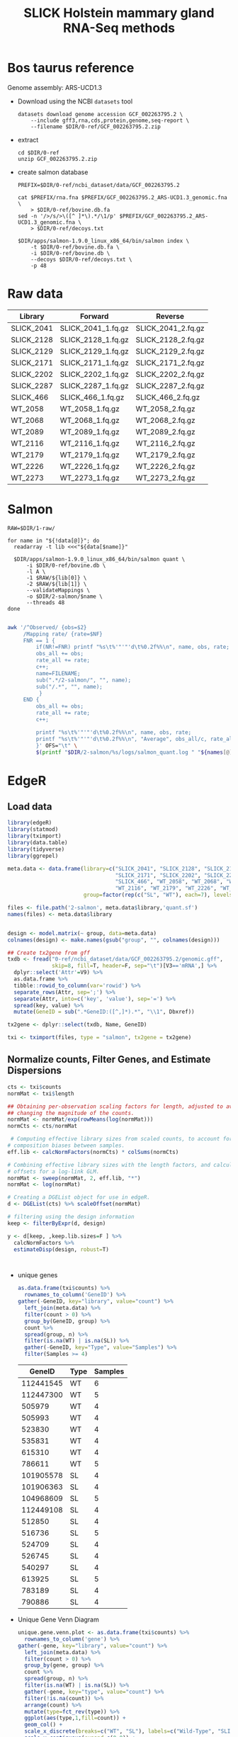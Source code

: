 #+title: SLICK Holstein mammary gland RNA-Seq methods
#+AUTHOR:
#+OPTIONS: ^:{}
#+PROPERTY:  header-args:sh :var DIR=(my/dir) :eval no-export :exports both
#+HTML_HEAD: <style> img {max-width:100%} </style>
#+LATEX_HEADER: \usepackage{minted}


* Bos taurus reference

Genome assembly: ARS-UCD1.3

- Download using the NCBI =datasets= tool
  #+begin_src shell :tangle 0-ref/download.sh
datasets download genome accession GCF_002263795.2 \
    --include gff3,rna,cds,protein,genome,seq-report \
    --filename $DIR/0-ref/GCF_002263795.2.zip
  #+end_src
- extract
  #+begin_src shell
cd $DIR/0-ref
unzip GCF_002263795.2.zip
  #+end_src
- create salmon database
  #+begin_src shell :tangle 0-ref/index.sh
PREFIX=$DIR/0-ref/ncbi_dataset/data/GCF_002263795.2

cat $PREFIX/rna.fna $PREFIX/GCF_002263795.2_ARS-UCD1.3_genomic.fna \
    > $DIR/0-ref/bovine.db.fa
sed -n '/>/s/>\([^ ]*\).*/\1/p' $PREFIX/GCF_002263795.2_ARS-UCD1.3_genomic.fna \
    > $DIR/0-ref/decoys.txt

$DIR/apps/salmon-1.9.0_linux_x86_64/bin/salmon index \
    -t $DIR/0-ref/bovine.db.fa \
    -i $DIR/0-ref/bovine.db \
    --decoys $DIR/0-ref/decoys.txt \
    -p 48
  #+end_src

* Raw data

#+name: raw
| Library    | Forward            | Reverse            |
|------------+--------------------+--------------------|
| SLICK_2041 | SLICK_2041_1.fq.gz | SLICK_2041_2.fq.gz |
| SLICK_2128 | SLICK_2128_1.fq.gz | SLICK_2128_2.fq.gz |
| SLICK_2129 | SLICK_2129_1.fq.gz | SLICK_2129_2.fq.gz |
| SLICK_2171 | SLICK_2171_1.fq.gz | SLICK_2171_2.fq.gz |
| SLICK_2202 | SLICK_2202_1.fq.gz | SLICK_2202_2.fq.gz |
| SLICK_2287 | SLICK_2287_1.fq.gz | SLICK_2287_2.fq.gz |
| SLICK_466  | SLICK_466_1.fq.gz  | SLICK_466_2.fq.gz  |
| WT_2058    | WT_2058_1.fq.gz    | WT_2058_2.fq.gz    |
| WT_2068    | WT_2068_1.fq.gz    | WT_2068_2.fq.gz    |
| WT_2089    | WT_2089_1.fq.gz    | WT_2089_2.fq.gz    |
| WT_2116    | WT_2116_1.fq.gz    | WT_2116_2.fq.gz    |
| WT_2179    | WT_2179_1.fq.gz    | WT_2179_2.fq.gz    |
| WT_2226    | WT_2226_1.fq.gz    | WT_2226_2.fq.gz    |
| WT_2273    | WT_2273_1.fq.gz    | WT_2273_2.fq.gz    |

* Salmon

#+header: :var data=raw
#+begin_src shell :tangle 2-salmon/run.sh
RAW=$DIR/1-raw/

for name in "${!data[@]}"; do
  readarray -t lib <<<"${data[$name]}"

  $DIR/apps/salmon-1.9.0_linux_x86_64/bin/salmon quant \
      -i $DIR/0-ref/bovine.db \
      -l A \
      -1 $RAW/${lib[0]} \
      -2 $RAW/${lib[1]} \
      --validateMappings \
      -o $DIR/2-salmon/$name \
      --threads 48
done

#+end_src

#+header: :colnames '("Library" "Observed Fragments" "Mapping Rate")
#+begin_src bash :var names=raw[,0]
awk '/^Observed/ {obs=$2}
     /Mapping rate/ {rate=$NF}
     FNR == 1 {
         if(NR!=FNR) printf "%s\t%'"'"'d\t%0.2f%%\n", name, obs, rate;
         obs_all += obs;
         rate_all += rate;
         c++;
         name=FILENAME;
         sub(".*/2-salmon/", "", name);
         sub("/.*", "", name);
          }
     END {
         obs_all += obs;
         rate_all += rate;
         c++;

         printf "%s\t%'"'"'d\t%0.2f%%\n", name, obs, rate;
         printf "%s\t%'"'"'d\t%0.2f%%\n", "Average", obs_all/c, rate_all/c;
         }' OFS="\t" \
         $(printf "$DIR/2-salmon/%s/logs/salmon_quant.log " "${names[@]}")
#+end_src

#+RESULTS:
| Library    | Observed Fragments | Mapping Rate |
|------------+--------------------+--------------|
| SLICK_2041 | 30,023,454         |       84.85% |
| SLICK_2128 | 34,213,368         |       89.53% |
| SLICK_2129 | 30,141,707         |       90.01% |
| SLICK_2171 | 32,747,566         |       81.12% |
| SLICK_2202 | 39,783,888         |       88.73% |
| SLICK_2287 | 35,395,347         |       90.13% |
| SLICK_466  | 31,035,608         |       87.05% |
| WT_2058    | 34,627,012         |       86.17% |
| WT_2068    | 31,644,602         |       88.24% |
| WT_2089    | 35,163,794         |       83.39% |
| WT_2116    | 35,970,980         |       89.30% |
| WT_2179    | 30,755,764         |       90.12% |
| WT_2226    | 40,432,327         |       89.07% |
| WT_2273    | 29,421,735         |       89.04% |
|------------+--------------------+--------------|
| Average    | 31,423,810         |       87.62% |
#+TBLFM: @>$3=vmean(@<<$0..@>>$0)*100;%0.2f%%

* EdgeR
** Load data
#+begin_src R :session bovine :results output
library(edgeR)
library(statmod)
library(tximport)
library(data.table)
library(tidyverse)
library(ggrepel)

meta.data <- data.frame(library=c("SLICK_2041", "SLICK_2128", "SLICK_2129",
                                  "SLICK_2171", "SLICK_2202", "SLICK_2287",
                                  "SLICK_466", "WT_2058", "WT_2068", "WT_2089",
                                  "WT_2116", "WT_2179", "WT_2226", "WT_2273"),
                        group=factor(rep(c("SL", "WT"), each=7), levels=c("WT", "SL")))

files <- file.path('2-salmon', meta.data$library,'quant.sf')
names(files) <- meta.data$library


design <- model.matrix(~ group, data=meta.data)
colnames(design) <- make.names(gsub("group", "", colnames(design)))

## Create tx2gene from gff
txdb <- fread("0-ref/ncbi_dataset/data/GCF_002263795.2/genomic.gff",
              skip=8, fill=T, header=F, sep="\t")[V3=='mRNA',] %>%
  dplyr::select('Attr'=V9) %>%
  as.data.frame %>%
  tibble::rowid_to_column(var='rowid') %>%
  separate_rows(Attr, sep=';') %>%
  separate(Attr, into=c('key', 'value'), sep='=') %>%
  spread(key, value) %>%
  mutate(GeneID = sub(".*GeneID:([^,]*).*", "\\1", Dbxref))

tx2gene <- dplyr::select(txdb, Name, GeneID)

txi <- tximport(files, type = "salmon", tx2gene = tx2gene)
  #+end_src

  #+RESULTS:

** Normalize counts, Filter Genes, and Estimate Dispersions
#+begin_src R :session bovine :results output
cts <- txi$counts
normMat <- txi$length

## Obtaining per-observation scaling factors for length, adjusted to avoid
## changing the magnitude of the counts.
normMat <- normMat/exp(rowMeans(log(normMat)))
normCts <- cts/normMat

 # Computing effective library sizes from scaled counts, to account for
# composition biases between samples.
eff.lib <- calcNormFactors(normCts) * colSums(normCts)

# Combining effective library sizes with the length factors, and calculating
# offsets for a log-link GLM.
normMat <- sweep(normMat, 2, eff.lib, "*")
normMat <- log(normMat)

# Creating a DGEList object for use in edgeR.
d <- DGEList(cts) %>% scaleOffset(normMat)

# filtering using the design information
keep <- filterByExpr(d, design)

y <- d[keep, ,keep.lib.sizes=F ] %>%
  calcNormFactors %>%
  estimateDisp(design, robust=T)



#+end_src

#+RESULTS:
: Warning message:
: In calcNormFactors.DGEList(.) :
:   object contains offsets, which take precedence over library
: sizes and norm factors (and which will not be recomputed).


- unique genes

  #+begin_src R :session bovine :colnames '("GeneID" "Type" "Samples")
as.data.frame(txi$counts) %>%
  rownames_to_column('GeneID') %>%
gather(-GeneID, key="library", value="count") %>%
  left_join(meta.data) %>%
  filter(count > 0) %>%
  group_by(GeneID, group) %>%
  count %>%
  spread(group, n) %>%
  filter(is.na(WT) | is.na(SL)) %>%
  gather(-GeneID, key="Type", value="Samples") %>%
  filter(Samples >= 4)

  #+end_src

  #+RESULTS:
  |    GeneID | Type | Samples |
  |-----------+------+---------|
  | 112441545 | WT   |       6 |
  | 112447300 | WT   |       5 |
  |    505979 | WT   |       4 |
  |    505993 | WT   |       4 |
  |    523830 | WT   |       4 |
  |    535831 | WT   |       4 |
  |    615310 | WT   |       4 |
  |    786611 | WT   |       5 |
  | 101905578 | SL   |       4 |
  | 101906363 | SL   |       4 |
  | 104968609 | SL   |       5 |
  | 112449108 | SL   |       4 |
  |    512850 | SL   |       4 |
  |    516736 | SL   |       5 |
  |    524709 | SL   |       4 |
  |    526745 | SL   |       4 |
  |    540297 | SL   |       4 |
  |    613925 | SL   |       5 |
  |    783189 | SL   |       4 |
  |    790886 | SL   |       4 |

- Unique Gene Venn Diagram
  #+header: :results output file graphics :file venn.png
  #+header: :width 4 :height 4 :units in :res 600
  #+begin_src R :session bovine
unique.gene.venn.plot <- as.data.frame(txi$counts) %>%
  rownames_to_column('gene') %>%
gather(-gene, key="library", value="count") %>%
  left_join(meta.data) %>%
  filter(count > 0) %>%
  group_by(gene, group) %>%
  count %>%
  spread(group, n) %>%
  filter(is.na(WT) | is.na(SL)) %>%
  gather(-gene, key="type", value="count") %>%
  filter(!is.na(count)) %>%
  arrange(count) %>%
  mutate(type=fct_rev(type)) %>%
  ggplot(aes(type,1,fill=count)) +
  geom_col() +
  scale_x_discrete(breaks=c("WT", "SL"), labels=c("Wild-Type", "SLICK")) +
  scale_y_continuous(expand=c(0,0)) +
  scale_fill_distiller(palette = "PuRd") +
  guides(fill=guide_colorbar(title="Number of \nSamples")) +
  labs(y="Number of unique genes", x="Hair Coat Type") +
  theme_bw()+
  theme(
    panel.grid = element_blank(),
    axis.text = element_text(size=14),,
    axis.title = element_text(size=16),
    legend.text = element_text(size=14),
    legend.title = element_text(size=16)
    )

unique.gene.venn.plot
  #+end_src

  #+RESULTS:
  [[file:venn.png]]

- Filtered/Surviving gene summary
  #+begin_src R :session bovine
  table(keep)
  #+end_src

  #+RESULTS:
  | FALSE |  7554 |
  | TRUE  | 13392 |

- MDS
  #+header: :results output file graphics :file MDS.png
  #+header: :width 8 :height 6 :units in :res 600
  #+begin_src R :session bovine
mds.data <- plotMDS(y, plot=F)

mds.plot <- cbind(meta.data, x=mds.data$x, y=mds.data$y) %>%
  mutate(library = sub('.*_', '', library)) %>%
  ggplot(aes(x,y, color=group, label=library)) +
  geom_point() +
  geom_text_repel(show.legend = F) +
  scale_color_manual(values=c( "#cc546e", "#4db598"), labels=c("Wild-Type", "SLICK")) +
  xlab(sprintf("Dimension 1 (%0.2f%%)", mds.data$var.explained[1]*100)) +
  ylab(sprintf("Dimension 2 (%0.2f%%)", mds.data$var.explained[2]*100)) +
  labs(color="Hair Coat Type") +
  theme_bw() +
  theme(legend.position = c(0.8,0.8),
        legend.background = element_rect(fill='white', color="grey"),
        panel.grid = element_blank()) +
    theme( legend.position = c(0.8,0.9),
    panel.grid.minor = element_blank(),
    axis.text = element_text(size=14),,
    axis.title = element_text(size=16),
    legend.text = element_text(size=14),
    legend.title = element_text(size=16)
    )
mds.plot
  #+end_src

  #+RESULTS:
  [[file:MDS.png]]

- Panel MDS/Venn
  #+header: :results output file graphics :file venn-MDS.png
  #+header: :width 12 :height 6 :units in :res 300
  #+begin_src R :session bovine
library(cowplot)

plot_grid(mds.plot, unique.gene.venn.plot, labels=c("A", "B"), rel_widths = c(3,2))
  #+end_src

  #+RESULTS:
  [[file:venn-MDS.png]]

- Mean-Difference (MD) plots
  #+header: :results output file graphics :file mean-diff.png
  #+header: :width 16 :height 10.5 :units in :res 300
  #+begin_src R :session bovine


par(mfrow = c(3,5))
for(x in 1:14){
  plotMD(y, column=x, ylim=c(-8,8))
  abline(h=0, col="red", lty=2, lwd=2)
}
  #+end_src

  #+RESULTS:
  [[file:mean-diff.png]]

- Biological Coefficient of Variation (BCV)
  #+header: :results output file graphics :file BCV.png
  #+header: :width 8 :height 6 :units in :res 600
  #+begin_src R :session bovine
plotBCV(y)
  #+end_src

  #+RESULTS:
  [[file:BCV.png]]

** COMMENT DEG QL test (FC > 0)
  #+begin_src R :session bovine :results output drawer
library(ascii)
options(asciiType = "org", width = 80)

fit <- glmQLFit(y,design, robust=T)
qlf <- glmQLFTest(fit)
topTags(qlf, n=Inf) %>%
  as.data.frame %>%
  filter(PValue <= 0.01 & abs(logFC) > 0.6) %>%
  tibble::rownames_to_column("GeneID") %>%
  left_join(desc, by="GeneID") %>%
  ascii(digits = 4 )
  #+end_src

  #+RESULTS:
  :results:
  [1m[33mError[39m in `auto_copy()`:[22m
  [1m[22m[33m![39m `x` and `y` must share the same src.
  [36mℹ[39m set `copy` = TRUE (may be slow).
  [90mRun `]8;;rstudio:run:rlang::last_error()rlang::last_error()]8;;` to see where the error occurred.[39m
  :end:

** COMMENT DEG QL test (FC > 1.5)
  #+begin_src R :session bovine :results output drawer
library(ascii)
options(asciiType = "org", width = 80)

tr <- glmTreat(fit,lfc=0.5)
topTags(tr)
topTags(tr, n=Inf) %>%
  as.data.frame %>%
  filter(PValue <= 0.01 ) %>%
  tibble::rownames_to_column("GeneID") %>%
  left_join(desc, by="GeneID") %>%
  ascii()
  #+end_src

  #+RESULTS:
  :results:
  |   |    GeneID | logFC | unshrunk.logFC | logCPM | PValue |  FDR | product                                                                     |
  |---+-----------+-------+----------------+--------+--------+------+-----------------------------------------------------------------------------|
  | 1 |    513329 |  2.29 |           2.29 |   1.25 |   0.00 | 0.62 | major allergen Equ c 1%2C transcript variant X2                             |
  | 2 |    784038 | -5.48 |          -5.48 |   5.03 |   0.00 | 1.00 | testis-specific H1 histone                                                  |
  | 3 | 100139092 |  1.40 |           1.40 |   0.39 |   0.01 | 1.00 | G protein-coupled receptor 34%2C transcript variant X2                      |
  | 4 |    519145 |  1.57 |           1.58 |  -0.56 |   0.01 | 1.00 | beta-galactosidase-1-like protein 2%2C transcript variant X1                |
  | 5 |    517459 | -2.90 |          -2.91 |   2.11 |   0.01 | 1.00 | gamma-aminobutyric acid type A receptor pi subunit%2C transcript variant X2 |
  :end:

** DEG LRT test
#+begin_src  R :session bovine :results output drawer
library(ascii)
options(asciiType = "org", width = 80)

fit <- glmFit(y,design,robust=T)
lrt <- glmLRT(fit)

desc <- txdb %>%
  dplyr::select(GeneID, gene, product) %>%
  distinct(GeneID, .keep_all=T)

topTags(lrt, n=Inf) %>%
  as.data.frame %>%
  filter(PValue <= 0.01 & abs(logFC) > 0.6) %>%
  tibble::rownames_to_column("GeneID") %>%
  left_join(desc, by="GeneID")  %>%
  ascii(digits=4)

#+end_src

#+RESULTS:
:results:
|    |    GeneID |   logFC |  logCPM |      LR | PValue |    FDR | gene      | product                                                                               |
|----+-----------+---------+---------+---------+--------+--------+-----------+---------------------------------------------------------------------------------------|
|  1 |    513329 |  2.2834 |  1.2464 | 36.0838 | 0.0000 | 0.0000 | LOC513329 | major allergen Equ c 1%2C transcript variant X2                                       |
|  2 | 100139092 |  1.3766 |  0.3916 | 16.2967 | 0.0001 | 0.2886 | GPR34     | G protein-coupled receptor 34%2C transcript variant X2                                |
|  3 |    511941 |  0.9035 |  3.1355 | 15.9611 | 0.0001 | 0.2886 | CEACAM19  | carcinoembryonic antigen related cell adhesion molecule 19                            |
|  4 |    519145 |  1.5596 | -0.5616 | 13.8251 | 0.0002 | 0.6717 | LOC519145 | beta-galactosidase-1-like protein 2%2C transcript variant X1                          |
|  5 | 100336825 |  0.9564 |  0.9602 | 11.5818 | 0.0007 | 0.9998 | TTLL10    | tubulin tyrosine ligase like 10%2C transcript variant X2                              |
|  6 |    280839 |  1.3017 |  0.4869 | 10.9832 | 0.0009 | 0.9998 | LHB       | luteinizing hormone beta polypeptide%2C transcript variant X1                         |
|  7 | 100298265 |  1.6411 | -0.0646 | 10.5104 | 0.0012 | 0.9998 | CPAMD8    | C3 and PZP like%2C alpha-2-macroglobulin domain containing 8%2C transcript variant X1 |
|  8 |    783257 | -0.6126 |  2.5763 | 10.4299 | 0.0012 | 0.9998 | ABCB6     | ATP binding cassette subfamily B member 6                                             |
|  9 |    788425 |  1.3738 | -0.2474 | 10.3593 | 0.0013 | 0.9998 | LOC788425 | aflatoxin B1 aldehyde reductase member 4%2C transcript variant X2                     |
| 10 |    505551 |  1.2709 | -1.0031 | 10.2327 | 0.0014 | 0.9998 | MYCBPAP   | MYCBP associated protein                                                              |
| 11 |    539467 |  0.9888 |  3.1842 | 10.0680 | 0.0015 | 0.9998 | PKDCC     | protein kinase domain containing%2C cytoplasmic                                       |
| 12 |    286858 |  1.2357 |  8.3789 |  9.7174 | 0.0018 | 0.9998 | PTGDS     | prostaglandin D2 synthase%2C transcript variant X2                                    |
| 13 |    530346 |  1.2841 | -0.0605 |  9.5219 | 0.0020 | 0.9998 | ZNF621    | zinc finger protein 621                                                               |
| 14 |    519940 | -1.5876 |  1.5054 |  8.7812 | 0.0030 | 0.9998 | RDH16     | retinol dehydrogenase 16 (all-trans)%2C transcript variant X5                         |
| 15 | 100336551 | -0.6278 |  2.7815 |  8.7279 | 0.0031 | 0.9998 | ABCC9     | ATP binding cassette subfamily C member 9%2C transcript variant X3                    |
| 16 |    517459 | -2.9386 |  2.1089 |  8.6482 | 0.0033 | 0.9998 | GABRP     | gamma-aminobutyric acid type A receptor pi subunit%2C transcript variant X2           |
| 17 |    286791 | -1.9281 |  1.7573 |  8.5654 | 0.0034 | 0.9998 | BDA20     | major allergen BDA20%2C transcript variant X1                                         |
| 18 |    784038 | -5.4453 |  5.0321 |  8.5339 | 0.0035 | 0.9998 | LOC784038 | testis-specific H1 histone                                                            |
| 19 |    518047 | -1.9013 | -0.2802 |  8.4813 | 0.0036 | 0.9998 | SLCO1C1   | solute carrier organic anion transporter family member 1C1%2C transcript variant X2   |
| 20 |    534578 |  0.7251 |  3.5213 |  8.4583 | 0.0036 | 0.9998 | LOC534578 | vascular cell adhesion molecule 1-like                                                |
| 21 |    319095 | -0.8635 |  4.0900 |  8.3819 | 0.0038 | 0.9998 | ADCYAP1R1 | ADCYAP receptor type I%2C transcript variant X5                                       |
| 22 |    524115 |  1.0508 | -0.3196 |  7.9895 | 0.0047 | 0.9998 | GABRE     | gamma-aminobutyric acid type A receptor epsilon subunit                               |
| 23 |    534512 |  1.1463 |  1.0113 |  7.8659 | 0.0050 | 0.9998 | HMCN2     | hemicentin 2%2C transcript variant X1                                                 |
| 24 |    404129 |  1.4654 | -0.6432 |  7.7895 | 0.0053 | 0.9998 | DGAT2     | diacylglycerol O-acyltransferase 2                                                    |
| 25 | 100295741 |  1.3779 |  4.1745 |  7.7004 | 0.0055 | 0.9998 | ZG16B     | zymogen granule protein 16B                                                           |
| 26 |    767895 |  0.6997 |  2.4466 |  7.6528 | 0.0057 | 0.9998 | WDR60     | WD repeat domain 60%2C transcript variant X4                                          |
| 27 |    534505 | -1.8257 |  1.7249 |  7.6519 | 0.0057 | 0.9998 | CPXM2     | carboxypeptidase X%2C M14 family member 2                                             |
| 28 |    785756 | -2.5650 |  3.6500 |  7.5531 | 0.0060 | 0.9998 | LOC785756 | androgen binding protein beta-like                                                    |
| 29 |    539733 |  0.7298 |  2.1718 |  7.4913 | 0.0062 | 0.9998 | RWDD2A    | RWD domain containing 2A%2C transcript variant X1                                     |
| 30 |    613448 |  1.3919 |  0.7843 |  7.4564 | 0.0063 | 0.9998 | AK5       | adenylate kinase 5                                                                    |
| 31 |    515025 |  0.6691 |  3.0265 |  7.2853 | 0.0070 | 0.9998 | BIN2      | bridging integrator 2                                                                 |
| 32 |    523124 |  0.7462 |  0.7058 |  7.2466 | 0.0071 | 0.9998 | PSD       | pleckstrin and Sec7 domain containing%2C transcript variant X2                        |
| 33 |    783399 |  4.5981 |  4.0281 |  6.8908 | 0.0087 | 0.9998 | LOC783399 | major allergen Equ c 1-like%2C transcript variant X1                                  |
| 34 |    615111 | -0.6952 |  4.0500 |  6.8817 | 0.0087 | 0.9998 | RNF150    | ring finger protein 150%2C transcript variant X5                                      |
| 35 |    615896 | -2.1402 |  1.3379 |  6.8148 | 0.0090 | 0.9998 | SYCP3     | synaptonemal complex protein 3%2C transcript variant X2                               |
| 36 |    515653 |  0.6979 |  2.0786 |  6.7194 | 0.0095 | 0.9998 | SGSM1     | small G protein signaling modulator 1%2C transcript variant X1                        |
| 37 |    527572 |  1.4034 |  0.7599 |  6.6427 | 0.0100 | 0.9998 | GPR37L1   | G protein-coupled receptor 37 like 1                                                  |
:end:


- MD plot
  #+header: :results output file graphics :file mean-diff.lrt.png
  #+header: :width 1920 :height 1280 :res 100
  #+begin_src R :session bovine

names <- dplyr::select(txdb, GeneID, gene) %>%
  distinct(GeneID, .keep_all=T)

topTags(lrt, n=Inf)$table %>%
    as.data.frame %>%
    rownames_to_column("GeneID") %>%
    left_join(names) %>%
    mutate(Sig = (PValue <= 0.01 & abs(logFC) >= 0.6),
          Dir = ifelse(Sig, ifelse(logFC < 0, "Down", "Up"), "Not Significant"),
          label=if_else(Sig, gene, NA)) %>%
     arrange(Sig) %>%
ggplot(aes(logCPM, logFC, color=Dir, size=Sig, label=label)) +
  geom_point() +
  geom_label_repel(size = 4, max.overlaps=100) +
  scale_size_manual(values=c(2/5, 1), guide=F) +
  scale_color_manual(values=c(Up="red", Down="blue", "grey"),
                     labels=c(Up="Up (25)", Down="Down (12)")) +
  xlab(expression("log"[2]*"CPM")) +
  ylab(expression("log"[2]*"FC")) +
  labs(color="Significant\n(p-value <= 0.01, |logFC| >= 0.6)") +
  theme_bw() +
  theme( legend.position = c(0.8,0.9),
    panel.grid.minor = element_blank(),
    axis.text = element_text(size=14),,
    axis.title = element_text(size=16),
    legend.text = element_text(size=14),
    legend.title = element_text(size=16)
    )

  #+end_src

  #+RESULTS:
  [[file:mean-diff.lrt.png]]

- Volcano
  #+header: :results output file graphics :file volcano.lrt.png
  #+header: :width 8 :height 6 :units in :res 600
  #+begin_src R :session bovine

topTags(lrt, n=Inf)$table %>%
   mutate(Sig = (PValue <= 0.01 & abs(logFC) >= 0.6),
          Dir = ifelse(Sig, ifelse(logFC < 0, "Down", "Up"), "Not Significant")) %>%
     arrange(Sig) %>%
ggplot(aes(logFC, -log(PValue,10), color=Dir, size=Sig)) + # -log10 conversion
  geom_point() +
  scale_size_manual(values=c(2/5, 1), guide=F) +
  scale_color_manual(values=c(Up="red", Down="blue", "grey")) +
  xlab(expression("log"[2]*"FC")) +
  ylab(expression("-log"[10]*"p-value")) +
  theme_minimal() +
  theme(legend.position = 'none')
  #+end_src

  #+RESULTS:
  [[file:volcano.lrt.png]]

** KEGG
Download pathways and run fry
#+begin_src R :session bovine :results output
kg.list <- getGeneKEGGLinks("bta")
kg.sets <- split(kg.list$GeneID, kg.list$PathwayID)

kg.names <- getKEGGPathwayNames('bta')

kegg.fry <- fry(y, kg.sets, design)

#+end_src

#+RESULTS:

Get pathways with p-value <= 0.05
#+begin_src R :session bovine :results output drawer
kegg.fry %>%
  rownames_to_column('PathwayID') %>%
  mutate(PathwayID=sub('path:', '', PathwayID)) %>%
  left_join(kg.names, by="PathwayID") %>%
  filter(PValue <= 0.05) %>%
  mutate(Description = sub(' - Bos taurus \\(cow\\)', '', Description)) %>%
  ascii()
#+end_src

#+RESULTS:
:results:
|   | PathwayID | NGenes | Direction | PValue |  FDR | PValue.Mixed | FDR.Mixed | Description                        |
|---+-----------+--------+-----------+--------+------+--------------+-----------+------------------------------------|
| 1 | bta00515  |  21.00 | Up        |   0.01 | 1.00 |         0.42 |      0.99 | Mannose type O-glycan biosynthesis |
| 2 | bta00590  |  42.00 | Up        |   0.01 | 1.00 |         0.28 |      0.99 | Arachidonic acid metabolism        |
| 3 | bta00591  |  16.00 | Up        |   0.04 | 1.00 |         0.27 |      0.99 | Linoleic acid metabolism           |
| 4 | bta00340  |  15.00 | Down      |   0.04 | 1.00 |         0.31 |      0.99 | Histidine metabolism               |
:end:

- bta00515 :: Mannose type O-glycan biosynthesis
  #+name: pathview
  #+header: :results output :var pathway="00515"
  #+begin_src R :session bovine
library(pathview)
pathway="00590"
pathview(pathway.id=pathway,
         kegg.dir = '4-kegg/',
         gene.data = setNames(lrt$table$logFC, row.names(lrt$table)),
         species='bta')
  #+end_src

  #+RESULTS: pathview
  #+begin_example

  ##############################################################################
  Pathview is an open source software package distributed under GNU General
  Public License version 3 (GPLv3). Details of GPLv3 is available at
  http://www.gnu.org/licenses/gpl-3.0.html. Particullary, users are required to
  formally cite the original Pathview paper (not just mention it) in publications
  or products. For details, do citation("pathview") within R.

  The pathview downloads and uses KEGG data. Non-academic uses may require a KEGG
  license agreement (details at http://www.kegg.jp/kegg/legal.html).
  ##############################################################################
  'select()' returned 1:1 mapping between keys and columns
  Info: Working in directory /home/maa146/projects/zully.cow-rnaseq
  Info: Writing image file bta00515.pathview.png
  Info: some node width is different from others, and hence adjusted!
  Error in array(col.rgb[, i], dim(node.rgb)[3:1]) :
    negative length vectors are not allowed
  #+end_example

- bta00590 :: Arachidonic acid metabolism
  [[./bta00590.pathview.png]]
- bta00591 :: Linoleic acid metabolism
  [[./bta00591.pathview.png]]
- bta00340 :: Histidine metabolism
  [[./bta00340.pathview.png]]


** GO
  #+begin_src R :session bovine
library(org.Bt.eg.db)
library(GO.db)

go.db <- select(org.Bt.eg.db,
       keys=keys(org.Bt.eg.db, keytype = "ENTREZID"),
       columns="GO",
       keytype="ENTREZID") %>%
  filter(!is.na(GO))


go.sets <- split(go.db$ENTREZID, go.db$GO)

go.names <- select(GO.db,
                   keys=names(go.sets),
                   columns=c("GOID", "TERM", "ONTOLOGY"),
                   keytype="GOID")

go.fry <- fry(y, go.sets, design)
  #+end_src

  #+RESULTS:

Get go terms with p-value <= 0.05
#+begin_src R :session bovine :results output drawer
go.fry %>%
  rownames_to_column('GOID') %>%
  filter(PValue <= 0.05) %>%
  left_join(go.names, by='GOID') %>%
  dplyr::select(-ends_with('.Mixed')) %>%
  ascii()
#+end_src

#+RESULTS:
:results:
  |     | GOID       | NGenes | Direction | PValue |  FDR | TERM                                                                                           | ONTOLOGY |
  |-----+------------+--------+-----------+--------+------+------------------------------------------------------------------------------------------------+----------|
  |   1 | GO:1903598 |   3.00 | Down      |   0.00 | 1.00 | positive regulation of gap junction assembly                                                   | BP       |
  |   2 | GO:0046628 |   1.00 | Down      |   0.00 | 1.00 | positive regulation of insulin receptor signaling pathway                                      | BP       |
  |   3 | GO:0051302 |   6.00 | Up        |   0.00 | 1.00 | regulation of cell division                                                                    | BP       |
  |   4 | GO:0005643 |   5.00 | Down      |   0.00 | 1.00 | nuclear pore                                                                                   | CC       |
  |   5 | GO:0005388 |   2.00 | Down      |   0.00 | 1.00 | P-type calcium transporter activity                                                            | MF       |
  |   6 | GO:0008265 |   1.00 | Down      |   0.00 | 1.00 | Mo-molybdopterin cofactor sulfurase activity                                                   | MF       |
  |   7 | GO:0043545 |   1.00 | Down      |   0.00 | 1.00 | molybdopterin cofactor metabolic process                                                       | BP       |
  |   8 | GO:0102867 |   1.00 | Down      |   0.00 | 1.00 | molybdenum cofactor sulfurtransferase activity                                                 | MF       |
  |   9 | GO:0140768 |   2.00 | Down      |   0.00 | 1.00 | protein ADP-ribosyltransferase-substrate adaptor activity                                      | MF       |
  |  10 | GO:0050693 |   2.00 | Down      |   0.00 | 1.00 | LBD domain binding                                                                             | MF       |
  |  11 | GO:0030151 |   2.00 | Down      |   0.00 | 1.00 | molybdenum ion binding                                                                         | MF       |
  |  12 | GO:0021740 |   1.00 | Down      |   0.00 | 1.00 | principal sensory nucleus of trigeminal nerve development                                      | BP       |
  |  13 | GO:0021960 |   1.00 | Down      |   0.00 | 1.00 | anterior commissure morphogenesis                                                              | BP       |
  |  14 | GO:0044300 |   1.00 | Down      |   0.00 | 1.00 | cerebellar mossy fiber                                                                         | CC       |
  |  15 | GO:0060486 |   1.00 | Down      |   0.00 | 1.00 | club cell differentiation                                                                      | BP       |
  |  16 | GO:0060509 |   1.00 | Down      |   0.00 | 1.00 | type I pneumocyte differentiation                                                              | BP       |
  |  17 | GO:0061141 |   1.00 | Down      |   0.00 | 1.00 | lung ciliated cell differentiation                                                             | BP       |
  |  18 | GO:0071679 |   1.00 | Down      |   0.00 | 1.00 | commissural neuron axon guidance                                                               | BP       |
  |  19 | GO:2000791 |   1.00 | Down      |   0.00 | 1.00 | negative regulation of mesenchymal cell proliferation involved in lung development             | BP       |
  |  20 | GO:2000795 |   1.00 | Down      |   0.00 | 1.00 | negative regulation of epithelial cell proliferation involved in lung morphogenesis            | BP       |
  |  21 | GO:0019953 |   2.00 | Down      |   0.01 | 1.00 | sexual reproduction                                                                            | BP       |
  |  22 | GO:0006640 |   3.00 | Up        |   0.01 | 1.00 | monoacylglycerol biosynthetic process                                                          | BP       |
  |  23 | GO:0007507 |  20.00 | Down      |   0.01 | 1.00 | heart development                                                                              | BP       |
  |  24 | GO:0097009 |   8.00 | Down      |   0.01 | 1.00 | energy homeostasis                                                                             | BP       |
  |  25 | GO:0002882 |   1.00 | Down      |   0.01 | 1.00 | positive regulation of chronic inflammatory response to non-antigenic stimulus                 | BP       |
  |  26 | GO:0010753 |   1.00 | Down      |   0.01 | 1.00 | positive regulation of cGMP-mediated signaling                                                 | BP       |
  |  27 | GO:0043306 |   1.00 | Down      |   0.01 | 1.00 | positive regulation of mast cell degranulation                                                 | BP       |
  |  28 | GO:0045347 |   1.00 | Down      |   0.01 | 1.00 | negative regulation of MHC class II biosynthetic process                                       | BP       |
  |  29 | GO:0044281 |   1.00 | Down      |   0.01 | 1.00 | small molecule metabolic process                                                               | BP       |
  |  30 | GO:0016035 |   1.00 | Up        |   0.01 | 1.00 | zeta DNA polymerase complex                                                                    | CC       |
  |  31 | GO:0042772 |   1.00 | Up        |   0.01 | 1.00 | DNA damage response, signal transduction resulting in transcription                            | BP       |
  |  32 | GO:0070828 |   2.00 | Down      |   0.01 | 1.00 | heterochromatin organization                                                                   | BP       |
  |  33 | GO:0034383 |   5.00 | Up        |   0.01 | 1.00 | low-density lipoprotein particle clearance                                                     | BP       |
  |  34 | GO:0031214 |   9.00 | Down      |   0.01 | 1.00 | biomineral tissue development                                                                  | BP       |
  |  35 | GO:0019934 |   4.00 | Down      |   0.01 | 1.00 | cGMP-mediated signaling                                                                        | BP       |
  |  36 | GO:0004622 |   6.00 | Up        |   0.01 | 1.00 | lysophospholipase activity                                                                     | MF       |
  |  37 | GO:0005879 |  15.00 | Up        |   0.01 | 1.00 | axonemal microtubule                                                                           | CC       |
  |  38 | GO:0006071 |   2.00 | Up        |   0.01 | 1.00 | glycerol metabolic process                                                                     | BP       |
  |  39 | GO:0071404 |   7.00 | Up        |   0.01 | 1.00 | cellular response to low-density lipoprotein particle stimulus                                 | BP       |
  |  40 | GO:0004649 |   2.00 | Down      |   0.02 | 1.00 | poly(ADP-ribose) glycohydrolase activity                                                       | MF       |
  |  41 | GO:0043405 |   3.00 | Down      |   0.02 | 1.00 | regulation of MAP kinase activity                                                              | BP       |
  |  42 | GO:0005501 |   1.00 | Up        |   0.02 | 1.00 | retinoid binding                                                                               | MF       |
  |  43 | GO:0070084 |   1.00 | Down      |   0.02 | 1.00 | protein initiator methionine removal                                                           | BP       |
  |  44 | GO:0010572 |   1.00 | Up        |   0.02 | 1.00 | positive regulation of platelet activation                                                     | BP       |
  |  45 | GO:0034478 |   1.00 | Up        |   0.02 | 1.00 | phosphatidylglycerol catabolic process                                                         | BP       |
  |  46 | GO:0006816 |  10.00 | Down      |   0.02 | 1.00 | calcium ion transport                                                                          | BP       |
  |  47 | GO:0008409 |   1.00 | Up        |   0.02 | 1.00 | 5'-3' exonuclease activity                                                                     | MF       |
  |  48 | GO:0034353 |   1.00 | Up        |   0.02 | 1.00 | mRNA 5'-diphosphatase activity                                                                 | MF       |
  |  49 | GO:0050779 |   1.00 | Up        |   0.02 | 1.00 | RNA destabilization                                                                            | BP       |
  |  50 | GO:0071028 |   1.00 | Up        |   0.02 | 1.00 | nuclear mRNA surveillance                                                                      | BP       |
  |  51 | GO:0097345 |   5.00 | Down      |   0.02 | 1.00 | mitochondrial outer membrane permeabilization                                                  | BP       |
  |  52 | GO:0051260 |  27.00 | Up        |   0.02 | 1.00 | protein homooligomerization                                                                    | BP       |
  |  53 | GO:2000253 |   1.00 | Up        |   0.02 | 1.00 | positive regulation of feeding behavior                                                        | BP       |
  |  54 | GO:0019834 |   1.00 | Down      |   0.02 | 1.00 | phospholipase A2 inhibitor activity                                                            | MF       |
  |  55 | GO:0034115 |   3.00 | Up        |   0.02 | 1.00 | negative regulation of heterotypic cell-cell adhesion                                          | BP       |
  |  56 | GO:0072557 |   1.00 | Up        |   0.02 | 1.00 | IPAF inflammasome complex                                                                      | CC       |
  |  57 | GO:0004693 |   4.00 | Down      |   0.02 | 1.00 | cyclin-dependent protein serine/threonine kinase activity                                      | MF       |
  |  58 | GO:0001833 |   3.00 | Down      |   0.02 | 1.00 | inner cell mass cell proliferation                                                             | BP       |
  |  59 | GO:0048863 |   7.00 | Up        |   0.02 | 1.00 | stem cell differentiation                                                                      | BP       |
  |  60 | GO:0051651 |   1.00 | Down      |   0.02 | 1.00 | maintenance of location in cell                                                                | BP       |
  |  61 | GO:1905379 |   1.00 | Down      |   0.02 | 1.00 | beta-N-acetylhexosaminidase complex                                                            | CC       |
  |  62 | GO:0045836 |   1.00 | Up        |   0.02 | 1.00 | positive regulation of meiotic nuclear division                                                | BP       |
  |  63 | GO:0070201 |   1.00 | Up        |   0.02 | 1.00 | regulation of establishment of protein localization                                            | BP       |
  |  64 | GO:0042420 |   1.00 | Down      |   0.02 | 1.00 | dopamine catabolic process                                                                     | BP       |
  |  65 | GO:0070873 |   2.00 | Up        |   0.02 | 1.00 | regulation of glycogen metabolic process                                                       | BP       |
  |  66 | GO:0090267 |   2.00 | Up        |   0.02 | 1.00 | positive regulation of mitotic cell cycle spindle assembly checkpoint                          | BP       |
  |  67 | GO:0006820 |   1.00 | Down      |   0.02 | 1.00 | anion transport                                                                                | BP       |
  |  68 | GO:0003846 |   1.00 | Up        |   0.02 | 1.00 | 2-acylglycerol O-acyltransferase activity                                                      | MF       |
  |  69 | GO:0035336 |   1.00 | Up        |   0.02 | 1.00 | long-chain fatty-acyl-CoA metabolic process                                                    | BP       |
  |  70 | GO:0071400 |   1.00 | Up        |   0.02 | 1.00 | cellular response to oleic acid                                                                | BP       |
  |  71 | GO:0097006 |   1.00 | Up        |   0.02 | 1.00 | regulation of plasma lipoprotein particle levels                                               | BP       |
  |  72 | GO:0034638 |   4.00 | Up        |   0.02 | 1.00 | phosphatidylcholine catabolic process                                                          | BP       |
  |  73 | GO:0046983 |  22.00 | Down      |   0.02 | 1.00 | protein dimerization activity                                                                  | MF       |
  |  74 | GO:0046339 |   3.00 | Up        |   0.03 | 1.00 | diacylglycerol metabolic process                                                               | BP       |
  |  75 | GO:0030521 |   2.00 | Down      |   0.03 | 1.00 | androgen receptor signaling pathway                                                            | BP       |
  |  76 | GO:0008308 |   2.00 | Down      |   0.03 | 1.00 | voltage-gated anion channel activity                                                           | MF       |
  |  77 | GO:1903146 |   2.00 | Down      |   0.03 | 1.00 | regulation of autophagy of mitochondrion                                                       | BP       |
  |  78 | GO:0004930 |  14.00 | Up        |   0.03 | 1.00 | G protein-coupled receptor activity                                                            | MF       |
  |  79 | GO:0055089 |   4.00 | Up        |   0.03 | 1.00 | fatty acid homeostasis                                                                         | BP       |
  |  80 | GO:0004144 |   2.00 | Up        |   0.03 | 1.00 | diacylglycerol O-acyltransferase activity                                                      | MF       |
  |  81 | GO:0019432 |   2.00 | Up        |   0.03 | 1.00 | triglyceride biosynthetic process                                                              | BP       |
  |  82 | GO:0050252 |   2.00 | Up        |   0.03 | 1.00 | retinol O-fatty-acyltransferase activity                                                       | MF       |
  |  83 | GO:0050435 |   3.00 | Up        |   0.03 | 1.00 | amyloid-beta metabolic process                                                                 | BP       |
  |  84 | GO:0106074 |   2.00 | Down      |   0.03 | 1.00 | aminoacyl-tRNA metabolism involved in translational fidelity                                   | BP       |
  |  85 | GO:0032693 |   1.00 | Down      |   0.03 | 1.00 | negative regulation of interleukin-10 production                                               | BP       |
  |  86 | GO:0017060 |   1.00 | Up        |   0.03 | 1.00 | 3-galactosyl-N-acetylglucosaminide 4-alpha-L-fucosyltransferase activity                       | MF       |
  |  87 | GO:0050681 |   6.00 | Down      |   0.03 | 1.00 | nuclear androgen receptor binding                                                              | MF       |
  |  88 | GO:0043849 |   1.00 | Down      |   0.03 | 1.00 | Ras palmitoyltransferase activity                                                              | MF       |
  |  89 | GO:0004999 |   1.00 | Down      |   0.03 | 1.00 | vasoactive intestinal polypeptide receptor activity                                            | MF       |
  |  90 | GO:0007260 |   2.00 | Down      |   0.03 | 1.00 | tyrosine phosphorylation of STAT protein                                                       | BP       |
  |  91 | GO:0031430 |   1.00 | Down      |   0.03 | 1.00 | M band                                                                                         | CC       |
  |  92 | GO:0030878 |   5.00 | Down      |   0.03 | 1.00 | thyroid gland development                                                                      | BP       |
  |  93 | GO:0048664 |   2.00 | Down      |   0.03 | 1.00 | neuron fate determination                                                                      | BP       |
  |  94 | GO:0004667 |   2.00 | Up        |   0.03 | 1.00 | prostaglandin-D synthase activity                                                              | MF       |
  |  95 | GO:0140007 |   1.00 | Up        |   0.03 | 1.00 | KICSTOR complex                                                                                | CC       |
  |  96 | GO:0001756 |   6.00 | Up        |   0.03 | 1.00 | somitogenesis                                                                                  | BP       |
  |  97 | GO:0001837 |   6.00 | Down      |   0.03 | 1.00 | epithelial to mesenchymal transition                                                           | BP       |
  |  98 | GO:0042752 |  13.00 | Down      |   0.03 | 1.00 | regulation of circadian rhythm                                                                 | BP       |
  |  99 | GO:0051028 |  20.00 | Down      |   0.03 | 1.00 | mRNA transport                                                                                 | BP       |
  | 100 | GO:0017083 |   2.00 | Up        |   0.03 | 1.00 | 4-galactosyl-N-acetylglucosaminide 3-alpha-L-fucosyltransferase activity                       | MF       |
  | 101 | GO:0036505 |   1.00 | Up        |   0.03 | 1.00 | prosaposin receptor activity                                                                   | MF       |
  | 102 | GO:0000964 |   1.00 | Up        |   0.04 | 1.00 | mitochondrial RNA 5'-end processing                                                            | BP       |
  | 103 | GO:0090646 |   1.00 | Up        |   0.04 | 1.00 | mitochondrial tRNA processing                                                                  | BP       |
  | 104 | GO:2001256 |   3.00 | Up        |   0.04 | 1.00 | regulation of store-operated calcium entry                                                     | BP       |
  | 105 | GO:0000281 |  12.00 | Up        |   0.04 | 1.00 | mitotic cytokinesis                                                                            | BP       |
  | 106 | GO:0004017 |   3.00 | Up        |   0.04 | 1.00 | adenylate kinase activity                                                                      | MF       |
  | 107 | GO:0071455 |   2.00 | Down      |   0.04 | 1.00 | cellular response to hyperoxia                                                                 | BP       |
  | 108 | GO:0006691 |   1.00 | Up        |   0.04 | 1.00 | leukotriene metabolic process                                                                  | BP       |
  | 109 | GO:0004553 |   1.00 | Down      |   0.04 | 1.00 | hydrolase activity, hydrolyzing O-glycosyl compounds                                           | MF       |
  | 110 | GO:0140290 |   1.00 | Down      |   0.04 | 1.00 | peptidyl-serine ADP-deribosylation                                                             | BP       |
  | 111 | GO:0140292 |   1.00 | Down      |   0.04 | 1.00 | ADP-ribosylserine hydrolase activity                                                           | MF       |
  | 112 | GO:0043137 |   1.00 | Up        |   0.04 | 1.00 | DNA replication, removal of RNA primer                                                         | BP       |
  | 113 | GO:0045722 |   2.00 | Down      |   0.04 | 1.00 | positive regulation of gluconeogenesis                                                         | BP       |
  | 114 | GO:1902993 |   1.00 | Down      |   0.04 | 1.00 | positive regulation of amyloid precursor protein catabolic process                             | BP       |
  | 115 | GO:0000244 |   3.00 | Down      |   0.04 | 1.00 | spliceosomal tri-snRNP complex assembly                                                        | BP       |
  | 116 | GO:0010762 |   1.00 | Up        |   0.04 | 1.00 | regulation of fibroblast migration                                                             | BP       |
  | 117 | GO:0031932 |   1.00 | Up        |   0.04 | 1.00 | TORC2 complex                                                                                  | CC       |
  | 118 | GO:0038203 |   1.00 | Up        |   0.04 | 1.00 | TORC2 signaling                                                                                | BP       |
  | 119 | GO:0042382 |   3.00 | Up        |   0.04 | 1.00 | paraspeckles                                                                                   | CC       |
  | 120 | GO:0043715 |   1.00 | Down      |   0.04 | 1.00 | 2,3-diketo-5-methylthiopentyl-1-phosphate enolase activity                                     | MF       |
  | 121 | GO:0043716 |   1.00 | Down      |   0.04 | 1.00 | 2-hydroxy-3-keto-5-methylthiopentenyl-1-phosphate phosphatase activity                         | MF       |
  | 122 | GO:0043874 |   1.00 | Down      |   0.04 | 1.00 | acireductone synthase activity                                                                 | MF       |
  | 123 | GO:0034774 |   1.00 | Up        |   0.04 | 1.00 | secretory granule lumen                                                                        | CC       |
  | 124 | GO:0090277 |   1.00 | Up        |   0.04 | 1.00 | positive regulation of peptide hormone secretion                                               | BP       |
  | 125 | GO:1900738 |   1.00 | Up        |   0.04 | 1.00 | positive regulation of phospholipase C-activating G protein-coupled receptor signaling pathway | BP       |
  | 126 | GO:1903817 |   1.00 | Up        |   0.04 | 1.00 | negative regulation of voltage-gated potassium channel activity                                | BP       |
  | 127 | GO:1905151 |   1.00 | Up        |   0.04 | 1.00 | negative regulation of voltage-gated sodium channel activity                                   | BP       |
  | 128 | GO:0034394 |   8.00 | Down      |   0.04 | 1.00 | protein localization to cell surface                                                           | BP       |
  | 129 | GO:0004534 |   1.00 | Down      |   0.04 | 1.00 | 5'-3' exoribonuclease activity                                                                 | MF       |
  | 130 | GO:0031124 |   1.00 | Down      |   0.04 | 1.00 | mRNA 3'-end processing                                                                         | BP       |
  | 131 | GO:0070932 |   2.00 | Up        |   0.04 | 1.00 | histone H3 deacetylation                                                                       | BP       |
  | 132 | GO:0106008 |   1.00 | Down      |   0.04 | 1.00 | 2-oxoglutaramate amidase activity                                                              | MF       |
  | 133 | GO:1990459 |   3.00 | Up        |   0.04 | 1.00 | transferrin receptor binding                                                                   | MF       |
  | 134 | GO:0031685 |   1.00 | Down      |   0.04 | 1.00 | adenosine receptor binding                                                                     | MF       |
  | 135 | GO:0030155 |   9.00 | Down      |   0.04 | 1.00 | regulation of cell adhesion                                                                    | BP       |
  | 136 | GO:0070374 |  27.00 | Down      |   0.04 | 1.00 | positive regulation of ERK1 and ERK2 cascade                                                   | BP       |
  | 137 | GO:0010745 |   1.00 | Up        |   0.04 | 1.00 | negative regulation of macrophage derived foam cell differentiation                            | BP       |
  | 138 | GO:0030853 |   1.00 | Up        |   0.04 | 1.00 | negative regulation of granulocyte differentiation                                             | BP       |
  | 139 | GO:0033034 |   1.00 | Up        |   0.04 | 1.00 | positive regulation of myeloid cell apoptotic process                                          | BP       |
  | 140 | GO:0033691 |   1.00 | Up        |   0.04 | 1.00 | sialic acid binding                                                                            | MF       |
  | 141 | GO:0045650 |   1.00 | Up        |   0.04 | 1.00 | negative regulation of macrophage differentiation                                              | BP       |
  | 142 | GO:0045923 |   1.00 | Up        |   0.04 | 1.00 | positive regulation of fatty acid metabolic process                                            | BP       |
  | 143 | GO:0050805 |   1.00 | Up        |   0.04 | 1.00 | negative regulation of synaptic transmission                                                   | BP       |
  | 144 | GO:0090317 |   1.00 | Up        |   0.04 | 1.00 | negative regulation of intracellular protein transport                                         | BP       |
  | 145 | GO:0110113 |   1.00 | Up        |   0.04 | 1.00 | positive regulation of lipid transporter activity                                              | BP       |
  | 146 | GO:2000279 |   1.00 | Up        |   0.04 | 1.00 | negative regulation of DNA biosynthetic process                                                | BP       |
  | 147 | GO:2000467 |   1.00 | Up        |   0.04 | 1.00 | positive regulation of glycogen (starch) synthase activity                                     | BP       |
  | 148 | GO:2000478 |   1.00 | Up        |   0.04 | 1.00 | positive regulation of metanephric podocyte development                                        | BP       |
  | 149 | GO:2000534 |   1.00 | Up        |   0.04 | 1.00 | positive regulation of renal albumin absorption                                                | BP       |
  | 150 | GO:2000584 |   1.00 | Up        |   0.04 | 1.00 | negative regulation of platelet-derived growth factor receptor-alpha signaling pathway         | BP       |
  | 151 | GO:2000590 |   1.00 | Up        |   0.04 | 1.00 | negative regulation of metanephric mesenchymal cell migration                                  | BP       |
  | 152 | GO:0004046 |   1.00 | Down      |   0.04 | 1.00 | aminoacylase activity                                                                          | MF       |
  | 153 | GO:0016811 |   1.00 | Down      |   0.04 | 1.00 | hydrolase activity, acting on carbon-nitrogen (but not peptide) bonds, in linear amides        | MF       |
  | 154 | GO:0043604 |   1.00 | Down      |   0.04 | 1.00 | amide biosynthetic process                                                                     | BP       |
  | 155 | GO:0043605 |   1.00 | Down      |   0.04 | 1.00 | cellular amide catabolic process                                                               | BP       |
  | 156 | GO:2000275 |   1.00 | Down      |   0.04 | 1.00 | regulation of oxidative phosphorylation uncoupler activity                                     | BP       |
  | 157 | GO:0010826 |   2.00 | Up        |   0.04 | 1.00 | negative regulation of centrosome duplication                                                  | BP       |
  | 158 | GO:0005666 |   1.00 | Up        |   0.04 | 1.00 | RNA polymerase III complex                                                                     | CC       |
  | 159 | GO:0034362 |   6.00 | Up        |   0.04 | 1.00 | low-density lipoprotein particle                                                               | CC       |
  | 160 | GO:0051131 |   7.00 | Down      |   0.04 | 1.00 | chaperone-mediated protein complex assembly                                                    | BP       |
  | 161 | GO:0000123 |   4.00 | Down      |   0.04 | 1.00 | histone acetyltransferase complex                                                              | CC       |
  | 162 | GO:0065010 |   2.00 | Down      |   0.04 | 1.00 | extracellular membrane-bounded organelle                                                       | CC       |
  | 163 | GO:0021615 |   1.00 | Down      |   0.05 | 1.00 | glossopharyngeal nerve morphogenesis                                                           | BP       |
  | 164 | GO:0048645 |   1.00 | Down      |   0.05 | 1.00 | animal organ formation                                                                         | BP       |
  | 165 | GO:0071837 |   1.00 | Down      |   0.05 | 1.00 | HMG box domain binding                                                                         | MF       |
  | 166 | GO:1903432 |   1.00 | Down      |   0.05 | 1.00 | regulation of TORC1 signaling                                                                  | BP       |
  | 167 | GO:0044793 |   2.00 | Up        |   0.05 | 1.00 | negative regulation by host of viral process                                                   | BP       |
  | 168 | GO:0036211 |   9.00 | Down      |   0.05 | 1.00 | protein modification process                                                                   | BP       |
  | 169 | GO:1905457 |   1.00 | Up        |   0.05 | 1.00 | negative regulation of lymphoid progenitor cell differentiation                                | BP       |
  | 170 | GO:0043981 |   5.00 | Down      |   0.05 | 1.00 | histone H4-K5 acetylation                                                                      | BP       |
  | 171 | GO:0043982 |   5.00 | Down      |   0.05 | 1.00 | histone H4-K8 acetylation                                                                      | BP       |
  | 172 | GO:0006024 |   2.00 | Down      |   0.05 | 1.00 | glycosaminoglycan biosynthetic process                                                         | BP       |
  | 173 | GO:0036477 |   2.00 | Up        |   0.05 | 1.00 | somatodendritic compartment                                                                    | CC       |
  | 174 | GO:1903942 |   2.00 | Up        |   0.05 | 1.00 | positive regulation of respiratory gaseous exchange                                            | BP       |
  | 175 | GO:0050830 |  11.00 | Up        |   0.05 | 1.00 | defense response to Gram-positive bacterium                                                    | BP       |
  | 176 | GO:0010524 |   2.00 | Down      |   0.05 | 1.00 | positive regulation of calcium ion transport into cytosol                                      | BP       |
  | 177 | GO:0060219 |   1.00 | Up        |   0.05 | 1.00 | camera-type eye photoreceptor cell differentiation                                             | BP       |
  | 178 | GO:0061298 |   1.00 | Up        |   0.05 | 1.00 | retina vasculature development in camera-type eye                                              | BP       |
  | 179 | GO:0045244 |   1.00 | Down      |   0.05 | 1.00 | succinate-CoA ligase complex (GDP-forming)                                                     | CC       |
  | 180 | GO:0034141 |   3.00 | Down      |   0.05 | 1.00 | positive regulation of toll-like receptor 3 signaling pathway                                  | BP       |
  | 181 | GO:0061564 |   2.00 | Down      |   0.05 | 1.00 | axon development                                                                               | BP       |
  :end:

** Session Info
#+begin_src R :session bovine :results output verbatim
sessionInfo()
#+end_src

#+RESULTS:
#+begin_example
R version 4.2.0 (2022-04-22)
Platform: x86_64-pc-linux-gnu (64-bit)
Running under: CentOS Linux 7 (Core)

Matrix products: default
BLAS:   /apps/r-4.2.0/lib64/R/lib/libRblas.so
LAPACK: /apps/r-4.2.0/lib64/R/lib/libRlapack.so

locale:
 [1] LC_CTYPE=en_US.UTF-8       LC_NUMERIC=C
 [3] LC_TIME=en_US.UTF-8        LC_COLLATE=en_US.UTF-8
 [5] LC_MONETARY=en_US.UTF-8    LC_MESSAGES=en_US.UTF-8
 [7] LC_PAPER=en_US.UTF-8       LC_NAME=C
 [9] LC_ADDRESS=C               LC_TELEPHONE=C
[11] LC_MEASUREMENT=en_US.UTF-8 LC_IDENTIFICATION=C

attached base packages:
[1] stats4    stats     graphics  grDevices utils     datasets  methods
[8] base

other attached packages:
 [1] ggrepel_0.9.3        GO.db_3.16.0         org.Bt.eg.db_3.16.0
 [4] AnnotationDbi_1.60.0 IRanges_2.32.0       S4Vectors_0.36.1
 [7] Biobase_2.58.0       BiocGenerics_0.44.0  pathview_1.38.0
[10] ascii_2.4            forcats_1.0.0        stringr_1.5.0
[13] dplyr_1.1.0          purrr_1.0.1          readr_2.1.3
[16] tidyr_1.3.0          tibble_3.1.8         ggplot2_3.4.0
[19] tidyverse_1.3.2      data.table_1.14.6    tximport_1.26.1
[22] statmod_1.5.0        edgeR_3.40.2         limma_3.54.1

loaded via a namespace (and not attached):
 [1] bitops_1.0-7           fs_1.6.0               lubridate_1.9.1
 [4] bit64_4.0.5            RColorBrewer_1.1-3     httr_1.4.4
 [7] GenomeInfoDb_1.34.9    Rgraphviz_2.42.0       tools_4.2.0
[10] backports_1.4.1        utf8_1.2.3             R6_2.5.1
[13] DBI_1.1.3              colorspace_2.1-0       withr_2.5.0
[16] tidyselect_1.2.0       bit_4.0.5              compiler_4.2.0
[19] graph_1.76.0           cli_3.6.0              rvest_1.0.3
[22] xml2_1.3.3             labeling_0.4.2         KEGGgraph_1.58.3
[25] scales_1.2.1           XVector_0.38.0         pkgconfig_2.0.3
[28] dbplyr_2.3.0           fastmap_1.1.0          rlang_1.0.6
[31] readxl_1.4.1           RSQLite_2.3.0          farver_2.1.1
[34] generics_0.1.3         jsonlite_1.8.4         vroom_1.6.1
[37] googlesheets4_1.0.1    RCurl_1.98-1.10        magrittr_2.0.3
[40] GenomeInfoDbData_1.2.9 Matrix_1.4-1           Rcpp_1.0.10
[43] munsell_0.5.0          fansi_1.0.4            lifecycle_1.0.3
[46] stringi_1.7.12         zlibbioc_1.44.0        org.Hs.eg.db_3.16.0
[49] grid_4.2.0             blob_1.2.3             parallel_4.2.0
[52] crayon_1.5.2           lattice_0.20-45        Biostrings_2.66.0
[55] haven_2.5.1            splines_4.2.0          hms_1.1.2
[58] KEGGREST_1.38.0        locfit_1.5-9.7         pillar_1.8.1
[61] tcltk_4.2.0            XML_3.99-0.13          reprex_2.0.2
[64] glue_1.6.2             BiocManager_1.30.19    modelr_0.1.10
[67] vctrs_0.5.2            png_0.1-8              tzdb_0.3.0
[70] cellranger_1.1.0       gtable_0.3.1           assertthat_0.2.1
[73] cachem_1.0.6           broom_1.0.3            survival_3.3-1
[76] googledrive_2.0.0      gargle_1.3.0           memoise_2.0.1
[79] timechange_0.2.0       ellipsis_0.3.2
#+end_example

#  LocalWords:  transcriptome


* EdgeR w/o Outlier
** Load data
#+begin_src R :session bovine.rm
library(edgeR)
library(statmod)
library(tximport)
library(data.table)
library(tidyverse)
library(ggrepel)
library(ascii)
options(asciiType="org", width=80)
meta.data <- data.frame(library=c("SLICK_2041", "SLICK_2128", "SLICK_2129",
                                  "SLICK_2171", "SLICK_2202", "SLICK_2287",
                                  "SLICK_466", "WT_2058", "WT_2068", "WT_2089",
                                  "WT_2116", "WT_2226", "WT_2273"),
                        group=factor(rep(c("SL", "WT"), each=7, length.out = 13),
                                     levels=c("WT", "SL")))

files <- file.path('2-salmon', meta.data$library,'quant.sf')
names(files) <- meta.data$library


design <- model.matrix(~ group, data=meta.data)
colnames(design) <- make.names(gsub("group", "", colnames(design)))

## Create tx2gene from gff
txdb <- fread("0-ref/ncbi_dataset/data/GCF_002263795.2/genomic.gff",
              skip=8, fill=T, header=F, sep="\t")[V3=='mRNA',] %>%
  dplyr::select('Attr'=V9) %>%
  as.data.frame %>%
  tibble::rowid_to_column(var='rowid') %>%
  separate_rows(Attr, sep=';') %>%
  separate(Attr, into=c('key', 'value'), sep='=') %>%
  spread(key, value) %>%
  mutate(GeneID = sub(".*GeneID:([^,]*).*", "\\1", Dbxref))

tx2gene <- dplyr::select(txdb, Name, GeneID)

txi <- tximport(files, type = "salmon", tx2gene = tx2gene)
  #+end_src

  #+RESULTS:

** Normalize counts, Filter Genes, and Estimate Dispersions
#+begin_src R :session bovine.rm :results output
cts <- txi$counts
normMat <- txi$length

## Obtaining per-observation scaling factors for length, adjusted to avoid
## changing the magnitude of the counts.
normMat <- normMat/exp(rowMeans(log(normMat)))
normCts <- cts/normMat

 # Computing effective library sizes from scaled counts, to account for
# composition biases between samples.
eff.lib <- calcNormFactors(normCts) * colSums(normCts)

# Combining effective library sizes with the length factors, and calculating
# offsets for a log-link GLM.
normMat <- sweep(normMat, 2, eff.lib, "*")
normMat <- log(normMat)

# Creating a DGEList object for use in edgeR.
d <- DGEList(cts) %>% scaleOffset(normMat)

# filtering using the design information
keep <- filterByExpr(d, design)

y <- d[keep, ,keep.lib.sizes=F ] %>%
  calcNormFactors %>%
  estimateDisp(design, robust=T)



#+end_src

#+RESULTS:
: Warning message:
: In calcNormFactors.DGEList(.) :
:   object contains offsets, which take precedence over library
: sizes and norm factors (and which will not be recomputed).


- unique genes

  #+begin_src R :session bovine.rm :results output drawer
as.data.frame(txi$counts) %>%
  rownames_to_column('GeneID') %>%
gather(-GeneID, key="library", value="count") %>%
  left_join(meta.data, by='library') %>%
  filter(count > 0) %>%
  group_by(GeneID, group) %>%
  count %>%
  spread(group, n) %>%
  filter(is.na(WT) | is.na(SL)) %>%
  gather(-GeneID, key="Type", value="Samples") %>%
  filter(Samples >= 4) %>%
  ascii(digits=0)

  #+end_src

  #+RESULTS:
  :results:
  |    |    GeneID | Type | Samples |
  |----+-----------+------+---------|
  |  1 | 112441545 | WT   |       6 |
  |  2 | 112447300 | WT   |       5 |
  |  3 |    505979 | WT   |       4 |
  |  4 |    505993 | WT   |       4 |
  |  5 |    523830 | WT   |       4 |
  |  6 |    535831 | WT   |       4 |
  |  7 |    615310 | WT   |       4 |
  |  8 |    786611 | WT   |       4 |
  |  9 | 101902675 | SL   |       4 |
  | 10 | 101905578 | SL   |       4 |
  | 11 | 101906363 | SL   |       4 |
  | 12 | 104968609 | SL   |       5 |
  | 13 | 107132566 | SL   |       6 |
  | 14 | 112449108 | SL   |       4 |
  | 15 |    512850 | SL   |       4 |
  | 16 |    516736 | SL   |       5 |
  | 17 |    524709 | SL   |       4 |
  | 18 |    526745 | SL   |       4 |
  | 19 |    540297 | SL   |       4 |
  | 20 |    613925 | SL   |       5 |
  | 21 |    616105 | SL   |       4 |
  | 22 |    780786 | SL   |       4 |
  | 23 |    783189 | SL   |       4 |
  | 24 |    790886 | SL   |       4 |
  :end:


- Unique Gene counts
  #+begin_src R :session bovine.rm
as.data.frame(txi$counts) %>%
  rownames_to_column('gene') %>%
  gather(-gene, key="library", value="count") %>%
  left_join(meta.data) %>%
  filter(count > 0) %>%
  group_by(gene, group) %>%
  count %>%
  spread(group, n) %>%
  filter(is.na(WT) | is.na(SL)) %>%
  gather(-gene, key="type", value="samples") %>%
  filter(!is.na(samples)) %>%
  group_by(type, samples) %>%
  count %>%
  group_by(type) %>%
  mutate(total=sum(n)) %>%
  spread(samples, n)
  #+end_src

  | Group | Total |   1 |   2 |  3 |  4 | 5 | 6 |
  |-------+-------+-----+-----+----+----+---+---|
  | SL    |   592 | 424 | 119 | 33 | 12 | 3 | 1 |
  | WT    |   401 | 307 |  67 | 19 |  6 | 1 | 1 |

- Unique Gene Venn Diagram
  #+header: :results output file graphics :file venn.rm.png
  #+header: :width 4 :height 4 :units in :res 600
  #+begin_src R :session bovine.rm
unique.gene.venn.plot <- as.data.frame(txi$counts) %>%
  rownames_to_column('gene') %>%
gather(-gene, key="library", value="count") %>%
  left_join(meta.data) %>%
  filter(count > 0) %>%
  group_by(gene, group) %>%
  count %>%
  spread(group, n) %>%
  filter(is.na(WT) | is.na(SL)) %>%
  gather(-gene, key="type", value="count") %>%
  filter(!is.na(count)) %>%
  arrange(count) %>%
  mutate(type=fct_rev(type)) %>%
  ggplot(aes(type,1,fill=count)) +
  geom_col() +
  scale_x_discrete(breaks=c("WT", "SL"), labels=c("Wild-Type", "SLICK")) +
  scale_y_continuous(expand=c(0,0)) +
  scale_fill_distiller(palette = "PuRd") +
  guides(fill=guide_colorbar(title="Number of \nSamples")) +
  labs(y="Number of unique genes", x="Hair Coat Type") +
  theme_bw()+
  theme(
    panel.grid = element_blank(),
    axis.text = element_text(size=14),,
    axis.title = element_text(size=16),
    legend.text = element_text(size=14),
    legend.title = element_text(size=16)
    )

unique.gene.venn.plot
  #+end_src

  #+RESULTS:
  [[file:venn.rm.png]]

- Filtered/Surviving gene summary
  #+begin_src R :session bovine.rm
  table(keep)
  #+end_src

  #+RESULTS:
  | FALSE |  7373 |
  | TRUE  | 13573 |

- MDS
  #+header: :results output file graphics :file MDS.rm.png
  #+header: :width 8 :height 6 :units in :res 600
  #+begin_src R :session bovine.rm
mds.data <- plotMDS(y, plot=F)

mds.plot <- cbind(meta.data, x=mds.data$x, y=mds.data$y) %>%
  mutate(library = sub('.*_', '', library)) %>%
  ggplot(aes(x,y, color=group, label=library)) +
  geom_point() +
  geom_text_repel(show.legend = F) +
  scale_color_manual(values=c( "#cc546e", "#4db598"), labels=c("Wild-Type", "SLICK")) +
  xlab(sprintf("Dimension 1 (%0.2f%%)", mds.data$var.explained[1]*100)) +
  ylab(sprintf("Dimension 2 (%0.2f%%)", mds.data$var.explained[2]*100)) +
  labs(color="Hair Coat Type") +
  theme_bw() +
  theme(legend.position = c(0.8,0.8),
        legend.background = element_rect(fill='white', color="grey"),
        panel.grid = element_blank()) +
    theme( legend.position = c(0.8,0.9),
    panel.grid.minor = element_blank(),
    axis.text = element_text(size=14),,
    axis.title = element_text(size=16),
    legend.text = element_text(size=14),
    legend.title = element_text(size=16)
    )
mds.plot
  #+end_src

  #+RESULTS:
  [[file:MDS.rm.png]]

- Panel MDS/Venn
  #+header: :results output file graphics :file venn-MDS.rm.png
  #+header: :width 12 :height 6 :units in :res 300
  #+begin_src R :session bovine.rm
library(cowplot)

plot_grid(mds.plot, unique.gene.venn.plot, labels=c("A", "B"), rel_widths = c(3,2))
  #+end_src

  #+RESULTS:
  [[file:venn-MDS.rm.png]]

- Mean-Difference (MD) plots
  #+header: :results output file graphics :file mean-diff.rm.png
  #+header: :width 16 :height 10.5 :units in :res 300
  #+begin_src R :session bovine.rm


par(mfrow = c(3,5))
for(x in 1:13){
  plotMD(y, column=x, ylim=c(-8,8))
  abline(h=0, col="red", lty=2, lwd=2)
}
  #+end_src

  #+RESULTS:
  [[file:mean-diff.rm.png]]

- Biological Coefficient of Variation (BCV)
  #+header: :results output file graphics :file BCV.rm.png
  #+header: :width 8 :height 6 :units in :res 600
  #+begin_src R :session bovine.rm
plotBCV(y)
  #+end_src

  #+RESULTS:
  [[file:BCV.rm.png]]

** COMMENT DEG QL test (FC > 0)
  #+begin_src R :session bovine :results output drawer
library(ascii)
options(asciiType = "org", width = 80)

fit <- glmQLFit(y,design, robust=T)
qlf <- glmQLFTest(fit)
topTags(qlf, n=Inf) %>%
  as.data.frame %>%
  filter(PValue <= 0.01 & abs(logFC) > 0.6) %>%
  tibble::rownames_to_column("GeneID") %>%
  left_join(desc, by="GeneID") %>%
  ascii(digits = 4 )
  #+end_src

  #+RESULTS:
  :results:
  [1m[33mError[39m in `auto_copy()`:[22m
  [1m[22m[33m![39m `x` and `y` must share the same src.
  [36mℹ[39m set `copy` = TRUE (may be slow).
  [90mRun `]8;;rstudio:run:rlang::last_error()rlang::last_error()]8;;` to see where the error occurred.[39m
  :end:

** COMMENT DEG QL test (FC > 1.5)
  #+begin_src R :session bovine :results output drawer
library(ascii)
options(asciiType = "org", width = 80)

tr <- glmTreat(fit,lfc=0.5)
topTags(tr)
topTags(tr, n=Inf) %>%
  as.data.frame %>%
  filter(PValue <= 0.01 ) %>%
  tibble::rownames_to_column("GeneID") %>%
  left_join(desc, by="GeneID") %>%
  ascii()
  #+end_src

  #+RESULTS:
  :results:
  |   |    GeneID | logFC | unshrunk.logFC | logCPM | PValue |  FDR | product                                                                     |
  |---+-----------+-------+----------------+--------+--------+------+-----------------------------------------------------------------------------|
  | 1 |    513329 |  2.29 |           2.29 |   1.25 |   0.00 | 0.62 | major allergen Equ c 1%2C transcript variant X2                             |
  | 2 |    784038 | -5.48 |          -5.48 |   5.03 |   0.00 | 1.00 | testis-specific H1 histone                                                  |
  | 3 | 100139092 |  1.40 |           1.40 |   0.39 |   0.01 | 1.00 | G protein-coupled receptor 34%2C transcript variant X2                      |
  | 4 |    519145 |  1.57 |           1.58 |  -0.56 |   0.01 | 1.00 | beta-galactosidase-1-like protein 2%2C transcript variant X1                |
  | 5 |    517459 | -2.90 |          -2.91 |   2.11 |   0.01 | 1.00 | gamma-aminobutyric acid type A receptor pi subunit%2C transcript variant X2 |
  :end:

** DEG LRT test
#+begin_src  R :session bovine.rm :results output drawer

fit <- glmFit(y,design,robust=T)
lrt <- glmLRT(fit)

desc <- txdb %>%
  dplyr::select(GeneID, gene, product) %>%
  distinct(GeneID, .keep_all=T)

topTags(lrt, n=Inf) %>%
  as.data.frame %>%
  filter(PValue <= 0.01 & abs(logFC) > 0.6) %>%
  tibble::rownames_to_column("GeneID") %>%
  left_join(desc, by="GeneID")  %>%
  ascii(format=c('s', 'f', 'f','f', 'g', 'g', 's', 's'), digits=4)

#+end_src

#+RESULTS:
:results:
|    |    GeneID |   logFC |  logCPM |      LR |    PValue |       FDR | gene         | product                                                                               |
|----+-----------+---------+---------+---------+-----------+-----------+--------------+---------------------------------------------------------------------------------------|
|  1 |    513329 |  2.2612 |  1.3791 | 31.0589 | 2.503e-08 | 0.0003398 | LOC513329    | major allergen Equ c 1%2C transcript variant X2                                       |
|  2 | 100139092 |  1.2267 |  0.5330 | 15.1984 | 9.679e-05 |    0.5212 | GPR34        | G protein-coupled receptor 34%2C transcript variant X2                                |
|  3 |    618181 |  1.9566 | -0.9814 | 14.8696 | 0.0001152 |    0.5212 | GRIN2D       | glutamate ionotropic receptor NMDA type subunit 2D                                    |
|  4 |    281867 | -1.7706 | -0.8097 | 14.0097 | 0.0001819 |    0.6152 | INHBA        | inhibin subunit beta A%2C transcript variant X2                                       |
|  5 |    511941 |  0.8150 |  3.2598 | 13.5964 | 0.0002266 |    0.6152 | CEACAM19     | carcinoembryonic antigen related cell adhesion molecule 19                            |
|  6 |    280839 |  1.4570 |  0.5286 | 12.6274 | 0.0003801 |    0.8599 | LHB          | luteinizing hormone beta polypeptide%2C transcript variant X1                         |
|  7 |    280863 | -1.1996 |  1.5895 | 12.2083 | 0.0004758 |    0.9225 | MOG          | myelin oligodendrocyte glycoprotein%2C transcript variant X4                          |
|  8 |    519145 |  1.4944 | -0.4487 | 11.5354 | 0.0006828 |         1 | LOC519145    | beta-galactosidase-1-like protein 2%2C transcript variant X1                          |
|  9 |    784038 | -5.6681 |  5.2023 | 11.3173 | 0.0007679 |         1 | LOC784038    | testis-specific H1 histone                                                            |
| 10 | 107131164 |  0.6224 |  3.9435 | 11.2429 | 0.0007993 |         1 | ADAMTSL5     | ADAMTS like 5%2C transcript variant X4                                                |
| 11 |    538700 | -2.2637 | -0.0336 | 10.5714 |  0.001149 |         1 | BOLA-DRB2    | histocompatibility complex%2C class II%2C DR beta 2%2C transcript variant X2          |
| 12 |    319095 | -0.9615 |  4.1792 | 10.2976 |  0.001332 |         1 | ADCYAP1R1    | ADCYAP receptor type I%2C transcript variant X5                                       |
| 13 |    783257 | -0.6324 |  2.6277 | 10.1605 |  0.001435 |         1 | ABCB6        | ATP binding cassette subfamily B member 6                                             |
| 14 | 100336825 |  0.9281 |  1.0589 |  9.8293 |  0.001718 |         1 | TTLL10       | tubulin tyrosine ligase like 10%2C transcript variant X2                              |
| 15 |    785756 | -2.7780 |  3.8089 |  9.6565 |  0.001887 |         1 | LOC785756    | androgen binding protein beta-like                                                    |
| 16 |    529491 | -0.6692 |  2.3837 |  9.5262 |  0.002026 |         1 | PMS1         | PMS1 homolog 1%2C mismatch repair system component                                    |
| 17 |    782348 |  1.3334 | -0.2756 |  9.3383 |  0.002244 |         1 | LOC782348    | uncharacterized LOC782348%2C transcript variant X1                                    |
| 18 |    767895 |  0.7918 |  2.5027 |  9.2474 |  0.002358 |         1 | WDR60        | WD repeat domain 60%2C transcript variant X4                                          |
| 19 |    286791 | -2.0579 |  1.8573 |  9.1437 |  0.002496 |         1 | BDA20        | major allergen BDA20%2C transcript variant X1                                         |
| 20 |    788425 |  1.3382 | -0.1399 |  8.7300 |   0.00313 |         1 | LOC788425    | aflatoxin B1 aldehyde reductase member 4%2C transcript variant X2                     |
| 21 | 100298265 |  1.5069 |  0.0679 |  8.6451 |  0.003279 |         1 | CPAMD8       | C3 and PZP like%2C alpha-2-macroglobulin domain containing 8%2C transcript variant X1 |
| 22 |    518047 | -2.0065 | -0.2084 |  8.6408 |  0.003287 |         1 | SLCO1C1      | solute carrier organic anion transporter family member 1C1%2C transcript variant X2   |
| 23 |    517459 | -3.0599 |  2.1857 |  8.5696 |  0.003418 |         1 | GABRP        | gamma-aminobutyric acid type A receptor pi subunit%2C transcript variant X2           |
| 24 |    615323 |  0.8781 |  5.2371 |  8.5691 |  0.003419 |         1 | GRP          | gastrin releasing peptide                                                             |
| 25 |    539733 |  0.8105 |  2.2088 |  8.4830 |  0.003585 |         1 | RWDD2A       | RWD domain containing 2A%2C transcript variant X1                                     |
| 26 |    534505 | -1.9690 |  1.8282 |  8.4545 |  0.003641 |         1 | CPXM2        | carboxypeptidase X%2C M14 family member 2                                             |
| 27 |    505551 |  1.1909 | -0.8951 |  8.3957 |  0.003761 |         1 | MYCBPAP      | MYCBP associated protein                                                              |
| 28 |    519940 | -1.6339 |  1.5724 |  8.3492 |  0.003859 |         1 | RDH16        | retinol dehydrogenase 16 (all-trans)%2C transcript variant X5                         |
| 29 |    539467 |  0.9590 |  3.2906 |  8.2536 |  0.004067 |         1 | PKDCC        | protein kinase domain containing%2C cytoplasmic                                       |
| 30 | 100271839 | -0.7476 |  1.3874 |  7.6771 |  0.005593 |         1 | C23H6orf141  | chromosome 23 C6orf141 homolog                                                        |
| 31 |    530346 |  1.1875 |  0.0604 |  7.6219 |  0.005766 |         1 | ZNF621       | zinc finger protein 621                                                               |
| 32 |    286858 |  1.1112 |  8.5204 |  7.6061 |  0.005817 |         1 | PTGDS        | prostaglandin D2 synthase%2C transcript variant X2                                    |
| 33 |    511042 | -1.1189 |  1.7152 |  7.5741 |  0.005921 |         1 | NMNAT2       | nicotinamide nucleotide adenylyltransferase 2%2C transcript variant X4                |
| 34 |    615896 | -2.3026 |  1.4550 |  7.4777 |  0.006247 |         1 | SYCP3        | synaptonemal complex protein 3%2C transcript variant X2                               |
| 35 |    505830 |  0.9327 |  0.3466 |  7.3412 |  0.006739 |         1 | APOM         | apolipoprotein M%2C transcript variant X2                                             |
| 36 |    280948 |  1.0145 |  3.9968 |  7.1634 |   0.00744 |         1 | TTR          | transthyretin                                                                         |
| 37 |    524150 | -1.5792 | -1.6256 |  6.8693 |  0.008769 |         1 | HOXA2        | homeobox A2                                                                           |
| 38 | 100335365 |  1.2305 | -1.3344 |  6.8628 |  0.008801 |         1 | STPG4        | sperm-tail PG-rich repeat containing 4%2C transcript variant X2                       |
| 39 |    404129 |  1.4760 | -0.5501 |  6.8321 |  0.008953 |         1 | DGAT2        | diacylglycerol O-acyltransferase 2                                                    |
| 40 | 100848815 | -1.4578 |  5.5645 |  6.7733 |  0.009253 |         1 | LOC100848815 | SLA class II histocompatibility antigen%2C DQ haplotype D alpha chain-like            |
| 41 |    534578 |  0.6853 |  3.6240 |  6.7374 |  0.009441 |         1 | LOC534578    | vascular cell adhesion molecule 1-like                                                |
| 42 |    507280 |  0.9027 |  4.2938 |  6.7097 |  0.009589 |         1 | TM4SF18      | transmembrane 4 L six family member 18%2C transcript variant X1                       |
| 43 |    613448 |  1.2015 |  0.9361 |  6.6744 |  0.009781 |         1 | AK5          | adenylate kinase 5                                                                    |
:end:


- MD plot
  #+header: :results output file graphics :file mean-diff.lrt.rm.png
  #+header: :width 1920 :height 1280 :res 100
  #+begin_src R :session bovine.rm

names <- dplyr::select(txdb, GeneID, gene) %>%
  distinct(GeneID, .keep_all=T)

topTags(lrt, n=Inf)$table %>%
    as.data.frame %>%
    rownames_to_column("GeneID") %>%
    left_join(names) %>%
    mutate(Sig = (PValue <= 0.01 & abs(logFC) >= 0.6),
          Dir = ifelse(Sig, ifelse(logFC < 0, "Down", "Up"), "Not Significant"),
          label=if_else(Sig, gene, NA)) %>%
     arrange(Sig) %>%
ggplot(aes(logCPM, logFC, color=Dir, size=Sig, label=label)) +
  geom_point() +
  geom_label_repel(size = 4, max.overlaps=100) +
  scale_size_manual(values=c(2/5, 1), guide=F) +
  scale_color_manual(values=c(Up="red", Down="blue", "grey"),
                     labels=c(Up="Up (25)", Down="Down (12)")) +
  xlab(expression("log"[2]*"CPM")) +
  ylab(expression("log"[2]*"FC")) +
  labs(color="Significant\n(p-value <= 0.01, |logFC| >= 0.6)") +
  theme_bw() +
  theme( legend.position = c(0.8,0.9),
    panel.grid.minor = element_blank(),
    axis.text = element_text(size=14),,
    axis.title = element_text(size=16),
    legend.text = element_text(size=14),
    legend.title = element_text(size=16)
    )

  #+end_src

  #+RESULTS:
  [[file:mean-diff.lrt.rm.png]]

- Volcano
  #+header: :results output file graphics :file volcano.lrt.rm.png
  #+header: :width 8 :height 6 :units in :res 600
  #+begin_src R :session bovine.rm

topTags(lrt, n=Inf)$table %>%
   mutate(Sig = (PValue <= 0.01 & abs(logFC) >= 0.6),
          Dir = ifelse(Sig, ifelse(logFC < 0, "Down", "Up"), "Not Significant")) %>%
     arrange(Sig) %>%
ggplot(aes(logFC, -log(PValue,10), color=Dir, size=Sig)) + # -log10 conversion
  geom_point() +
  scale_size_manual(values=c(2/5, 1), guide=F) +
  scale_color_manual(values=c(Up="red", Down="blue", "grey")) +
  xlab(expression("log"[2]*"FC")) +
  ylab(expression("-log"[10]*"p-value")) +
  theme_minimal() +
  theme(legend.position = 'none')
  #+end_src

  #+RESULTS:
  [[file:volcano.lrt.rm.png]]

** KEGG
Download pathways and run fry
#+begin_src R :session bovine.rm :results output
kg.list <- getGeneKEGGLinks("bta")
kg.sets <- split(kg.list$GeneID, kg.list$PathwayID)

kg.names <- getKEGGPathwayNames('bta')

kegg.fry <- fry(y, kg.sets, design)

#+end_src

#+RESULTS:


Get pathways with p-value <= 0.05
#+begin_src R :session bovine.rm :results output drawer
kegg.fry %>%
  rownames_to_column('PathwayID') %>%
  mutate(PathwayID=sub('path:', '', PathwayID)) %>%
  left_join(kg.names, by="PathwayID") %>%
  filter(PValue <= 0.05 | PValue.Mixed <= 0.05) %>%
  mutate(Description = sub(' - Bos taurus \\(cow\\)', '', Description)) %>%
  ascii(format=c('s', 'd', 's', 'g' ,'g' ,'g' , 'g', 's'))
#+end_src

#+RESULTS:
:results:
|   | PathwayID | NGenes | Direction |  PValue |  FDR | PValue.Mixed | FDR.Mixed | Description                           |
|---+-----------+--------+-----------+---------+------+--------------+-----------+---------------------------------------|
| 1 | bta00515  |     21 | Up        | 0.00057 |  0.2 |         0.31 |      0.93 | Mannose type O-glycan biosynthesis    |
| 2 | bta00562  |     67 | Down      |   0.012 | 0.99 |         0.67 |      0.93 | Inositol phosphate metabolism         |
| 3 | bta04070  |     86 | Down      |   0.014 | 0.99 |         0.62 |      0.93 | Phosphatidylinositol signaling system |
| 4 | bta00590  |     44 | Up        |   0.021 | 0.99 |         0.48 |      0.93 | Arachidonic acid metabolism           |
| 5 | bta04530  |    146 | Down      |   0.027 | 0.99 |         0.53 |      0.93 | Tight junction                        |
| 6 | bta05211  |     67 | Down      |   0.041 | 0.99 |         0.72 |      0.93 | Renal cell carcinoma                  |
| 7 | bta00310  |     57 | Down      |   0.048 | 0.99 |         0.85 |      0.94 | Lysine degradation                    |
| 8 | bta04012  |     72 | Down      |    0.05 | 0.99 |         0.69 |      0.93 | ErbB signaling pathway                |
| 9 | bta05033  |      9 | Up        |    0.24 | 0.99 |       0.0045 |      0.93 | Nicotine addiction                    |
:end:

- bta00515 :: Mannose type O-glycan biosynthesis
  #+name: pathview.rm
  #+header: :results output :var pathway="00515"
  #+begin_src R :session bovine.rm
library(pathview)
pathview(pathway.id=pathway,
         kegg.dir = '4-kegg/',
         gene.data = setNames(lrt$table$logFC, row.names(lrt$table)),
         species='bta')
  #+end_src

  #+RESULTS: pathview
  [[./bta00515.pathview.png]]

- bta00562 :: Inositol phosphate metabolism
  #+CALL: pathview.rm(pathway="00562")

  #+RESULTS:
  : Info: Downloading xml files for bta00562, 1/1 pathways..
  : Info: Downloading png files for bta00562, 1/1 pathways..
  : 'select()' returned 1:1 mapping between keys and columns
  : Info: Working in directory /home/maa146/projects/zully.cow-rnaseq
  : Info: Writing image file bta00562.pathview.png

  [[./bta00562.pathview.png]]

- bta04070 :: Phosphatidylinositol signaling system
  #+CALL: pathview.rm(pathway="04070")

  #+RESULTS:
  : Info: Downloading xml files for bta04070, 1/1 pathways..
  : Info: Downloading png files for bta04070, 1/1 pathways..
  : 'select()' returned 1:1 mapping between keys and columns
  : Info: Working in directory /home/maa146/projects/zully.cow-rnaseq
  : Info: Writing image file bta04070.pathview.png
 [[./bta04070.pathview.png]]
- bta00591 :: Linoleic acid metabolism
  [[./bta00591.pathview.png]]
- bta00340 :: Histidine metabolism
  [[./bta00340.pathview.png]]

- bta04530 :: Tight junction
  #+CALL: pathview.rm(pathway="04530")

  #+RESULTS:
  #+begin_example

  ##############################################################################
  Pathview is an open source software package distributed under GNU General
  Public License version 3 (GPLv3). Details of GPLv3 is available at
  http://www.gnu.org/licenses/gpl-3.0.html. Particullary, users are required to
  formally cite the original Pathview paper (not just mention it) in publications
  or products. For details, do citation("pathview") within R.

  The pathview downloads and uses KEGG data. Non-academic uses may require a KEGG
  license agreement (details at http://www.kegg.jp/kegg/legal.html).
  ##############################################################################
  Info: Downloading xml files for bta04530, 1/1 pathways..
  Info: Downloading png files for bta04530, 1/1 pathways..
  Loading required namespace: org.Bt.eg.db

  'select()' returned 1:1 mapping between keys and columns
  Info: Working in directory /home/maa146/projects/zully.cow-rnaseq
  Info: Writing image file bta04530.pathview.png
  #+end_example

  [[./bta04530.pathview.png]]
- bta04012 :: ErbB signaling pathway
  #+CALL: pathview.rm(pathway="04012")

  #+RESULTS:
  : Info: Downloading xml files for bta04012, 1/1 pathways..
  : Info: Downloading png files for bta04012, 1/1 pathways..
  : 'select()' returned 1:1 mapping between keys and columns
  : Info: Working in directory /home/maa146/projects/zully.cow-rnaseq
  : Info: Writing image file bta04012.pathview.png

  [[./bta04012.pathview.png]]


-
#+begin_src R :session bovine.rm :results output
topTags(lrt, n=Inf) %>%
  as.data.frame %>%
  tibble::rownames_to_column("GeneID") %>%
  filter(GeneID %in% kg.sets[['path:bta00590']]) %>%
  left_join(desc, by="GeneID")  %>%
  ascii(format=c('s', 'f', 'f','f', 'g', 'g', 's', 's'), digits=4)

#+end_src

#+RESULTS:
#+begin_example
|    | GeneID    | logFC   | logCPM  | LR     | PValue   | FDR | gene         | product                                                                                                                                                                     |
|----+-----------+---------+---------+--------+----------+-----+--------------+-----------------------------------------------------------------------------------------------------------------------------------------------------------------------------|
| 1  | 286858    | 1.1112  | 8.5204  | 7.6061 | 0.005817 | 1   | PTGDS        | prostaglandin D2 synthase%2C transcript variant X2                                                                                                                          |
| 2  | 535227    | 0.8019  | 2.3639  | 3.5224 | 0.06054  | 1   | CYP2U1       | cytochrome P450%2C family 2%2C subfamily U%2C polypeptide 1%2C transcript variant X2                                                                                        |
| 3  | 507130    | -0.5806 | 3.7641  | 3.3302 | 0.06802  | 1   | LTA4H        | leukotriene A4 hydrolase%2C transcript variant X2                                                                                                                           |
| 4  | 521656    | 0.9055  | -0.0322 | 3.2904 | 0.06969  | 1   | LOC521656    | cytochrome P450%2C family 2%2C subfamily J                                                                                                                                  |
| 5  | 511936    | 0.5483  | 1.0718  | 2.9820 | 0.0842   | 1   | LOC511936    | cytochrome P450%2C family 2%2C subfamily J                                                                                                                                  |
| 6  | 530929    | 0.3612  | 3.1444  | 2.4730 | 0.1158   | 1   | LOC530929    | cytochrome P450%2C family 2%2C subfamily J%2C transcript variant X1                                                                                                         |
| 7  | 525072    | 0.3908  | 1.3328  | 2.3486 | 0.1254   | 1   | PLA2G4A      | phospholipase A2 group IVA                                                                                                                                                  |
| 8  | 506508    | 0.6570  | -0.3885 | 2.1714 | 0.1406   | 1   | PLB1         | phospholipase B1%2C transcript variant X1                                                                                                                                   |
| 9  | 511749    | 0.4498  | 0.3852  | 1.9430 | 0.1633   | 1   | LTC4S        | leukotriene C4 synthase%2C transcript variant X3                                                                                                                            |
| 10 | 506802    | 0.3921  | 5.5354  | 1.7584 | 0.1848   | 1   | PLA2G16      | phospholipase A2%2C group XVI%2C transcript variant X4                                                                                                                      |
| 11 | 282138    | -0.6046 | 2.0695  | 1.6322 | 0.2014   | 1   | AKR1C4       | aldo-keto reductase family 1%2C member C4 (chlordecone reductase%3B 3-alpha hydroxysteroid dehydrogenase%2C type I%3B dihydrodiol dehydrogenase 4)%2C transcript variant X1 |
| 12 | 493638    | -0.2004 | 6.4758  | 1.5466 | 0.2136   | 1   | PTGES3       | prostaglandin E synthase 3%2C transcript variant X1                                                                                                                         |
| 13 | 512259    | 0.6545  | 2.0802  | 1.4014 | 0.2365   | 1   | HPGD         | 15-hydroxyprostaglandin dehydrogenase                                                                                                                                       |
| 14 | 407169    | 0.7018  | -1.3311 | 1.0332 | 0.3094   | 1   | ALOX12       | arachidonate 12-lipoxygenase%2C 12S type%2C transcript variant X1                                                                                                           |
| 15 | 513177    | 0.5681  | 3.1144  | 0.9690 | 0.3249   | 1   | PTGR1        | prostaglandin reductase 1                                                                                                                                                   |
| 16 | 286809    | 0.2228  | 5.3588  | 0.9191 | 0.3377   | 1   | GPX4         | glutathione peroxidase 4%2C transcript variant 1                                                                                                                            |
| 17 | 614911    | 0.9037  | -0.4578 | 0.8132 | 0.3672   | 1   | PLA2G5       | phospholipase A2 group V%2C transcript variant X3                                                                                                                           |
| 18 | 282022    | 0.3161  | 1.6816  | 0.7269 | 0.3939   | 1   | PTGS1        | prostaglandin-endoperoxide synthase 1%2C transcript variant X1                                                                                                              |
| 19 | 282023    | 0.4288  | -0.0049 | 0.7241 | 0.3948   | 1   | PTGS2        | prostaglandin-endoperoxide synthase 2                                                                                                                                       |
| 20 | 522866    | -0.5072 | -0.5486 | 0.7216 | 0.3956   | 1   | PLA2G4F      | phospholipase A2 group IVF                                                                                                                                                  |
| 21 | 286820    | -0.8368 | 3.1206  | 0.6759 | 0.411    | 1   | ALOX15B      | arachidonate 15-lipoxygenase%2C type B                                                                                                                                      |
| 22 | 515946    | 0.3837  | -0.6571 | 0.6507 | 0.4199   | 1   | CBR1         | carbonyl reductase 1                                                                                                                                                        |
| 23 | 532505    | -0.1180 | 4.1969  | 0.5184 | 0.4715   | 1   | ZADH2        | zinc binding alcohol dehydrogenase domain containing 2                                                                                                                      |
| 24 | 506263    | 0.1362  | 4.5587  | 0.4053 | 0.5243   | 1   | PTGR2        | prostaglandin reductase 2                                                                                                                                                   |
| 25 | 787450    | 0.3625  | 1.3325  | 0.3550 | 0.5513   | 1   | ALOX12E      | arachidonate lipoxygenase%2C epidermal%2C transcript variant X1                                                                                                             |
| 26 | 503625    | 0.6078  | -0.4654 | 0.3511 | 0.5535   | 1   | PLA2G2D4     | calcium-dependent phospholipase A2 PLA2G2D4%2C transcript variant X2                                                                                                        |
| 27 | 615582    | 0.1687  | 7.9163  | 0.3442 | 0.5574   | 1   | GGT1         | gamma-glutamyltransferase 1%2C transcript variant X3                                                                                                                        |
| 28 | 282019    | 0.2247  | 2.8294  | 0.2794 | 0.5971   | 1   | PTGES        | prostaglandin E synthase                                                                                                                                                    |
| 29 | 787326    | 0.1540  | 6.6258  | 0.2489 | 0.6179   | 1   | GGT5         | gamma-glutamyltransferase 5%2C transcript variant X3                                                                                                                        |
| 30 | 516036    | -0.1562 | 0.8531  | 0.2168 | 0.6415   | 1   | CBR3         | carbonyl reductase 3                                                                                                                                                        |
| 31 | 509326    | -0.1989 | 0.4111  | 0.2121 | 0.6452   | 1   | TBXAS1       | thromboxane A synthase 1%2C transcript variant X1                                                                                                                           |
| 32 | 535381    | 0.0943  | 2.3846  | 0.1546 | 0.6942   | 1   | PLA2G6       | phospholipase A2 group VI%2C transcript variant X1                                                                                                                          |
| 33 | 618367    | 0.1372  | -0.7519 | 0.1108 | 0.7392   | 1   | LOC618367    | uncharacterized LOC618367                                                                                                                                                   |
| 34 | 504769    | 0.2457  | 1.1698  | 0.1020 | 0.7494   | 1   | CYP2B6       | cytochrome P450 subfamily 2B                                                                                                                                                |
| 35 | 505485    | -0.0953 | 1.4716  | 0.1018 | 0.7496   | 1   | PLA2G4B      | phospholipase A2%2C group IVB (cytosolic)%2C transcript variant X2                                                                                                          |
| 36 | 527214    | -0.0671 | 4.6829  | 0.0938 | 0.7594   | 1   | PLA2G12A     | phospholipase A2 group XIIA                                                                                                                                                 |
| 37 | 617001    | -0.0453 | 4.3116  | 0.0714 | 0.7893   | 1   | FAM213B      | family with sequence similarity 213 member B                                                                                                                                |
| 38 | 527631    | -0.1404 | 1.9325  | 0.0682 | 0.794    | 1   | PLA2G3       | phospholipase A2 group III                                                                                                                                                  |
| 39 | 282021    | 0.0857  | 1.5574  | 0.0475 | 0.8275   | 1   | PTGIS        | prostaglandin I2 synthase%2C transcript variant X1                                                                                                                          |
| 40 | 493639    | -0.0297 | 3.1474  | 0.0131 | 0.9088   | 1   | PTGES2       | prostaglandin E synthase 2                                                                                                                                                  |
| 41 | 404074    | 0.0347  | 0.9853  | 0.0079 | 0.9291   | 1   | ALOX5        | arachidonate 5-lipoxygenase                                                                                                                                                 |
| 42 | 511716    | 0.0173  | 2.9042  | 0.0044 | 0.9469   | 1   | EPHX2        | epoxide hydrolase 2%2C transcript variant X1                                                                                                                                |
| 43 | 282139    | -0.0214 | 6.9773  | 0.0013 | 0.9711   | 1   | ALOX15       | arachidonate 15-lipoxygenase%2C transcript variant X2                                                                                                                       |
| 44 | 107132327 | 0.0060  | 1.2897  | 0.0001 | 0.9904   | 1   | LOC107132327 | cytochrome P450 2J2-like                                                                                                                                                    |
#+end_example



** GO
  #+begin_src R :session bovine.rm :results output discard
library(org.Bt.eg.db)
library(GO.db)

go.db <- select(org.Bt.eg.db,
       keys=keys(org.Bt.eg.db, keytype = "ENTREZID"),
       columns="GO",
       keytype="ENTREZID") %>%
  filter(!is.na(GO))


go.sets <- split(go.db$ENTREZID, go.db$GO)

go.names <- select(GO.db,
                   keys=names(go.sets),
                   columns=c("GOID", "TERM", "ONTOLOGY"),
                   keytype="GOID")

go.fry <- fry(y, go.sets, design)
  #+end_src

  #+RESULTS:
  #+begin_example
  Loading required package: AnnotationDbi
  Loading required package: stats4
  Loading required package: BiocGenerics

  Attaching package: ‘BiocGenerics’

  The following objects are masked from ‘package:dplyr’:

      combine, intersect, setdiff, union

  The following object is masked from ‘package:limma’:

      plotMA

  The following objects are masked from ‘package:stats’:

      IQR, mad, sd, var, xtabs

  The following objects are masked from ‘package:base’:

      anyDuplicated, aperm, append, as.data.frame, basename, cbind,
      colnames, dirname, do.call, duplicated, eval, evalq, Filter, Find,
      get, grep, grepl, intersect, is.unsorted, lapply, Map, mapply,
      match, mget, order, paste, pmax, pmax.int, pmin, pmin.int,
      Position, rank, rbind, Reduce, rownames, sapply, setdiff, sort,
      table, tapply, union, unique, unsplit, which.max, which.min

  Loading required package: Biobase
  Welcome to Bioconductor

      Vignettes contain introductory material; view with
      'browseVignettes()'. To cite Bioconductor, see
      'citation("Biobase")', and for packages 'citation("pkgname")'.

  Loading required package: IRanges
  Loading required package: S4Vectors

  Attaching package: ‘S4Vectors’

  The following object is masked from ‘package:ascii’:

      expand

  The following objects are masked from ‘package:dplyr’:

      first, rename

  The following object is masked from ‘package:tidyr’:

      expand

  The following objects are masked from ‘package:data.table’:

      first, second

  The following objects are masked from ‘package:base’:

      expand.grid, I, unname


  Attaching package: ‘IRanges’

  The following objects are masked from ‘package:dplyr’:

      collapse, desc, slice

  The following object is masked from ‘package:purrr’:

      reduce

  The following object is masked from ‘package:data.table’:

      shift


  Attaching package: ‘AnnotationDbi’

  The following object is masked from ‘package:dplyr’:

      select

  'select()' returned 1:many mapping between keys and columns
  'select()' returned 1:1 mapping between keys and columns
  #+end_example

Get go terms with p-value <= 0.05
#+begin_src R :session bovine.rm :results output drawer
go.fry %>%
  rownames_to_column('GOID') %>%
  filter(PValue <= 0.05) %>%
  left_join(go.names, by='GOID') %>%
  dplyr::select(-ends_with('.Mixed')) %>%
  ascii(format=c('s', 'd', 's', 'g', 'g', 's', 's'))
#+end_src

#+RESULTS:
:results:
|     | GOID       | NGenes | Direction |  PValue | FDR | TERM                                                                                           | ONTOLOGY |
|-----+------------+--------+-----------+---------+-----+------------------------------------------------------------------------------------------------+----------|
|   1 | GO:0045648 |      6 | Down      | 0.00056 |   1 | positive regulation of erythrocyte differentiation                                             | BP       |
|   2 | GO:1903598 |      3 | Down      | 0.00073 |   1 | positive regulation of gap junction assembly                                                   | BP       |
|   3 | GO:0007507 |     20 | Down      |  0.0013 |   1 | heart development                                                                              | BP       |
|   4 | GO:0009409 |      6 | Down      |  0.0017 |   1 | response to cold                                                                               | BP       |
|   5 | GO:0021773 |      1 | Down      |  0.0019 |   1 | striatal medium spiny neuron differentiation                                                   | BP       |
|   6 | GO:0035987 |      1 | Down      |  0.0019 |   1 | endodermal cell differentiation                                                                | BP       |
|   7 | GO:0042541 |      1 | Down      |  0.0019 |   1 | hemoglobin biosynthetic process                                                                | BP       |
|   8 | GO:0042701 |      1 | Down      |  0.0019 |   1 | progesterone secretion                                                                         | BP       |
|   9 | GO:0043509 |      1 | Down      |  0.0019 |   1 | activin A complex                                                                              | CC       |
|  10 | GO:0043512 |      1 | Down      |  0.0019 |   1 | inhibin A complex                                                                              | CC       |
|  11 | GO:0046880 |      1 | Down      |  0.0019 |   1 | regulation of follicle-stimulating hormone secretion                                           | BP       |
|  12 | GO:0048333 |      1 | Down      |  0.0019 |   1 | mesodermal cell differentiation                                                                | BP       |
|  13 | GO:0051799 |      1 | Down      |  0.0019 |   1 | negative regulation of hair follicle development                                               | BP       |
|  14 | GO:0070699 |      1 | Down      |  0.0019 |   1 | type II activin receptor binding                                                               | MF       |
|  15 | GO:0097154 |      1 | Down      |  0.0019 |   1 | GABAergic neuron differentiation                                                               | BP       |
|  16 | GO:0140768 |      2 | Down      |  0.0024 |   1 | protein ADP-ribosyltransferase-substrate adaptor activity                                      | MF       |
|  17 | GO:0046628 |      1 | Down      |  0.0025 |   1 | positive regulation of insulin receptor signaling pathway                                      | BP       |
|  18 | GO:0008308 |      2 | Down      |  0.0027 |   1 | voltage-gated anion channel activity                                                           | MF       |
|  19 | GO:0001942 |      5 | Down      |  0.0039 |   1 | hair follicle development                                                                      | BP       |
|  20 | GO:0033962 |      3 | Down      |  0.0045 |   1 | P-body assembly                                                                                | BP       |
|  21 | GO:0005643 |      5 | Down      |  0.0047 |   1 | nuclear pore                                                                                   | CC       |
|  22 | GO:0002882 |      1 | Down      |  0.0055 |   1 | positive regulation of chronic inflammatory response to non-antigenic stimulus                 | BP       |
|  23 | GO:0010753 |      1 | Down      |  0.0055 |   1 | positive regulation of cGMP-mediated signaling                                                 | BP       |
|  24 | GO:0043306 |      1 | Down      |  0.0055 |   1 | positive regulation of mast cell degranulation                                                 | BP       |
|  25 | GO:0050693 |      2 | Down      |  0.0061 |   1 | LBD domain binding                                                                             | MF       |
|  26 | GO:0051302 |      6 | Up        |  0.0066 |   1 | regulation of cell division                                                                    | BP       |
|  27 | GO:0007616 |      5 | Up        |  0.0069 |   1 | long-term memory                                                                               | BP       |
|  28 | GO:0034968 |      2 | Up        |  0.0073 |   1 | histone lysine methylation                                                                     | BP       |
|  29 | GO:0030151 |      2 | Down      |  0.0075 |   1 | molybdenum ion binding                                                                         | MF       |
|  30 | GO:0032793 |      2 | Up        |  0.0079 |   1 | positive regulation of CREB transcription factor activity                                      | BP       |
|  31 | GO:0008265 |      1 | Down      |  0.0085 |   1 | Mo-molybdopterin cofactor sulfurase activity                                                   | MF       |
|  32 | GO:0043545 |      1 | Down      |  0.0085 |   1 | molybdopterin cofactor metabolic process                                                       | BP       |
|  33 | GO:0102867 |      1 | Down      |  0.0085 |   1 | molybdenum cofactor sulfurtransferase activity                                                 | MF       |
|  34 | GO:0000028 |      1 | Up        |  0.0085 |   1 | ribosomal small subunit assembly                                                               | BP       |
|  35 | GO:0005388 |      2 | Down      |  0.0087 |   1 | P-type calcium transporter activity                                                            | MF       |
|  36 | GO:0021740 |      1 | Down      |  0.0089 |   1 | principal sensory nucleus of trigeminal nerve development                                      | BP       |
|  37 | GO:0021960 |      1 | Down      |  0.0089 |   1 | anterior commissure morphogenesis                                                              | BP       |
|  38 | GO:0044300 |      1 | Down      |  0.0089 |   1 | cerebellar mossy fiber                                                                         | CC       |
|  39 | GO:0060486 |      1 | Down      |  0.0089 |   1 | club cell differentiation                                                                      | BP       |
|  40 | GO:0060509 |      1 | Down      |  0.0089 |   1 | type I pneumocyte differentiation                                                              | BP       |
|  41 | GO:0061141 |      1 | Down      |  0.0089 |   1 | lung ciliated cell differentiation                                                             | BP       |
|  42 | GO:0071679 |      1 | Down      |  0.0089 |   1 | commissural neuron axon guidance                                                               | BP       |
|  43 | GO:2000791 |      1 | Down      |  0.0089 |   1 | negative regulation of mesenchymal cell proliferation involved in lung development             | BP       |
|  44 | GO:2000795 |      1 | Down      |  0.0089 |   1 | negative regulation of epithelial cell proliferation involved in lung morphogenesis            | BP       |
|  45 | GO:0019953 |      2 | Down      |   0.009 |   1 | sexual reproduction                                                                            | BP       |
|  46 | GO:0048664 |      2 | Down      |  0.0093 |   1 | neuron fate determination                                                                      | BP       |
|  47 | GO:0008242 |      1 | Up        |  0.0096 |   1 | omega peptidase activity                                                                       | MF       |
|  48 | GO:0070084 |      1 | Down      |   0.011 |   1 | protein initiator methionine removal                                                           | BP       |
|  49 | GO:0006640 |      3 | Up        |   0.011 |   1 | monoacylglycerol biosynthetic process                                                          | BP       |
|  50 | GO:0001754 |      1 | Down      |   0.011 |   1 | eye photoreceptor cell differentiation                                                         | BP       |
|  51 | GO:0033210 |      1 | Down      |   0.011 |   1 | leptin-mediated signaling pathway                                                              | BP       |
|  52 | GO:0042755 |      1 | Down      |   0.011 |   1 | eating behavior                                                                                | BP       |
|  53 | GO:0044320 |      1 | Down      |   0.011 |   1 | cellular response to leptin stimulus                                                           | BP       |
|  54 | GO:0048708 |      1 | Down      |   0.011 |   1 | astrocyte differentiation                                                                      | BP       |
|  55 | GO:0060019 |      1 | Down      |   0.011 |   1 | radial glial cell differentiation                                                              | BP       |
|  56 | GO:0070102 |      1 | Down      |   0.011 |   1 | interleukin-6-mediated signaling pathway                                                       | BP       |
|  57 | GO:0017060 |      1 | Up        |   0.012 |   1 | 3-galactosyl-N-acetylglucosaminide 4-alpha-L-fucosyltransferase activity                       | MF       |
|  58 | GO:0097009 |      8 | Down      |   0.012 |   1 | energy homeostasis                                                                             | BP       |
|  59 | GO:2000637 |      5 | Down      |   0.012 |   1 | positive regulation of miRNA-mediated gene silencing                                           | BP       |
|  60 | GO:0051260 |     29 | Up        |   0.013 |   1 | protein homooligomerization                                                                    | BP       |
|  61 | GO:0042420 |      1 | Down      |   0.014 |   1 | dopamine catabolic process                                                                     | BP       |
|  62 | GO:0017083 |      2 | Up        |   0.014 |   1 | 4-galactosyl-N-acetylglucosaminide 3-alpha-L-fucosyltransferase activity                       | MF       |
|  63 | GO:0008409 |      1 | Up        |   0.014 |   1 | 5'-3' exonuclease activity                                                                     | MF       |
|  64 | GO:0034353 |      1 | Up        |   0.014 |   1 | mRNA 5'-diphosphatase activity                                                                 | MF       |
|  65 | GO:0050779 |      1 | Up        |   0.014 |   1 | RNA destabilization                                                                            | BP       |
|  66 | GO:0071028 |      1 | Up        |   0.014 |   1 | nuclear mRNA surveillance                                                                      | BP       |
|  67 | GO:0034774 |      1 | Up        |   0.014 |   1 | secretory granule lumen                                                                        | CC       |
|  68 | GO:0090277 |      1 | Up        |   0.014 |   1 | positive regulation of peptide hormone secretion                                               | BP       |
|  69 | GO:1900738 |      1 | Up        |   0.014 |   1 | positive regulation of phospholipase C-activating G protein-coupled receptor signaling pathway | BP       |
|  70 | GO:1903817 |      1 | Up        |   0.014 |   1 | negative regulation of voltage-gated potassium channel activity                                | BP       |
|  71 | GO:1905151 |      1 | Up        |   0.014 |   1 | negative regulation of voltage-gated sodium channel activity                                   | BP       |
|  72 | GO:0007041 |      3 | Down      |   0.015 |   1 | lysosomal transport                                                                            | BP       |
|  73 | GO:0044281 |      1 | Down      |   0.015 |   1 | small molecule metabolic process                                                               | BP       |
|  74 | GO:0070934 |      3 | Down      |   0.016 |   1 | CRD-mediated mRNA stabilization                                                                | BP       |
|  75 | GO:0008526 |      2 | Up        |   0.016 |   1 | phosphatidylinositol transfer activity                                                         | MF       |
|  76 | GO:0120019 |      2 | Up        |   0.016 |   1 | phosphatidylcholine transfer activity                                                          | MF       |
|  77 | GO:0070828 |      2 | Down      |   0.017 |   1 | heterochromatin organization                                                                   | BP       |
|  78 | GO:0019934 |      4 | Down      |   0.017 |   1 | cGMP-mediated signaling                                                                        | BP       |
|  79 | GO:0006357 |     39 | Down      |   0.017 |   1 | regulation of transcription by RNA polymerase II                                               | BP       |
|  80 | GO:0045722 |      2 | Down      |   0.017 |   1 | positive regulation of gluconeogenesis                                                         | BP       |
|  81 | GO:0045347 |      1 | Down      |   0.018 |   1 | negative regulation of MHC class II biosynthetic process                                       | BP       |
|  82 | GO:0004999 |      1 | Down      |   0.018 |   1 | vasoactive intestinal polypeptide receptor activity                                            | MF       |
|  83 | GO:0055089 |      4 | Up        |   0.018 |   1 | fatty acid homeostasis                                                                         | BP       |
|  84 | GO:0051452 |      1 | Down      |   0.019 |   1 | intracellular pH reduction                                                                     | BP       |
|  85 | GO:0000086 |      6 | Up        |   0.019 |   1 | G2/M transition of mitotic cell cycle                                                          | BP       |
|  86 | GO:0016035 |      1 | Up        |    0.02 |   1 | zeta DNA polymerase complex                                                                    | CC       |
|  87 | GO:0042772 |      1 | Up        |    0.02 |   1 | DNA damage response, signal transduction resulting in transcription                            | BP       |
|  88 | GO:0071795 |      1 | Down      |    0.02 |   1 | K11-linked polyubiquitin modification-dependent protein binding                                | MF       |
|  89 | GO:0043405 |      3 | Down      |    0.02 |   1 | regulation of MAP kinase activity                                                              | BP       |
|  90 | GO:0071455 |      2 | Down      |    0.02 |   1 | cellular response to hyperoxia                                                                 | BP       |
|  91 | GO:1903942 |      2 | Up        |    0.02 |   1 | positive regulation of respiratory gaseous exchange                                            | BP       |
|  92 | GO:0034383 |      5 | Up        |    0.02 |   1 | low-density lipoprotein particle clearance                                                     | BP       |
|  93 | GO:0031214 |      9 | Down      |   0.022 |   1 | biomineral tissue development                                                                  | BP       |
|  94 | GO:0000281 |     12 | Up        |   0.022 |   1 | mitotic cytokinesis                                                                            | BP       |
|  95 | GO:0060219 |      1 | Up        |   0.023 |   1 | camera-type eye photoreceptor cell differentiation                                             | BP       |
|  96 | GO:0061298 |      1 | Up        |   0.023 |   1 | retina vasculature development in camera-type eye                                              | BP       |
|  97 | GO:0031781 |      1 | Up        |   0.023 |   1 | type 3 melanocortin receptor binding                                                           | MF       |
|  98 | GO:0031782 |      1 | Up        |   0.023 |   1 | type 4 melanocortin receptor binding                                                           | MF       |
|  99 | GO:0032098 |      1 | Up        |   0.023 |   1 | regulation of appetite                                                                         | BP       |
| 100 | GO:0033059 |      1 | Up        |   0.023 |   1 | cellular pigmentation                                                                          | BP       |
| 101 | GO:0070996 |      1 | Up        |   0.023 |   1 | type 1 melanocortin receptor binding                                                           | MF       |
| 102 | GO:0140668 |      1 | Up        |   0.023 |   1 | positive regulation of oxytocin production                                                     | BP       |
| 103 | GO:1990680 |      1 | Up        |   0.023 |   1 | response to melanocyte-stimulating hormone                                                     | BP       |
| 104 | GO:0106008 |      1 | Down      |   0.023 |   1 | 2-oxoglutaramate amidase activity                                                              | MF       |
| 105 | GO:1903670 |      2 | Down      |   0.024 |   1 | regulation of sprouting angiogenesis                                                           | BP       |
| 106 | GO:0045064 |      2 | Up        |   0.024 |   1 | T-helper 2 cell differentiation                                                                | BP       |
| 107 | GO:0043011 |      3 | Up        |   0.024 |   1 | myeloid dendritic cell differentiation                                                         | BP       |
| 108 | GO:1903546 |      2 | Up        |   0.025 |   1 | protein localization to photoreceptor outer segment                                            | BP       |
| 109 | GO:0006820 |      1 | Down      |   0.025 |   1 | anion transport                                                                                | BP       |
| 110 | GO:0042382 |      3 | Up        |   0.025 |   1 | paraspeckles                                                                                   | CC       |
| 111 | GO:0006071 |      2 | Up        |   0.026 |   1 | glycerol metabolic process                                                                     | BP       |
| 112 | GO:0004622 |      6 | Up        |   0.026 |   1 | lysophospholipase activity                                                                     | MF       |
| 113 | GO:0070873 |      2 | Up        |   0.026 |   1 | regulation of glycogen metabolic process                                                       | BP       |
| 114 | GO:0004144 |      2 | Up        |   0.027 |   1 | diacylglycerol O-acyltransferase activity                                                      | MF       |
| 115 | GO:0019432 |      2 | Up        |   0.027 |   1 | triglyceride biosynthetic process                                                              | BP       |
| 116 | GO:0050252 |      2 | Up        |   0.027 |   1 | retinol O-fatty-acyltransferase activity                                                       | MF       |
| 117 | GO:0031685 |      1 | Down      |   0.027 |   1 | adenosine receptor binding                                                                     | MF       |
| 118 | GO:1990756 |     11 | Down      |   0.027 |   1 | ubiquitin ligase-substrate adaptor activity                                                    | MF       |
| 119 | GO:2000253 |      1 | Up        |   0.029 |   1 | positive regulation of feeding behavior                                                        | BP       |
| 120 | GO:0060397 |      2 | Down      |    0.03 |   1 | growth hormone receptor signaling pathway via JAK-STAT                                         | BP       |
| 121 | GO:0046983 |     22 | Down      |    0.03 |   1 | protein dimerization activity                                                                  | MF       |
| 122 | GO:0005879 |     15 | Up        |   0.031 |   1 | axonemal microtubule                                                                           | CC       |
| 123 | GO:1903146 |      2 | Down      |   0.031 |   1 | regulation of autophagy of mitochondrion                                                       | BP       |
| 124 | GO:0071404 |      7 | Up        |   0.031 |   1 | cellular response to low-density lipoprotein particle stimulus                                 | BP       |
| 125 | GO:0004649 |      2 | Down      |   0.031 |   1 | poly(ADP-ribose) glycohydrolase activity                                                       | MF       |
| 126 | GO:0003846 |      1 | Up        |   0.031 |   1 | 2-acylglycerol O-acyltransferase activity                                                      | MF       |
| 127 | GO:0035336 |      1 | Up        |   0.031 |   1 | long-chain fatty-acyl-CoA metabolic process                                                    | BP       |
| 128 | GO:0071400 |      1 | Up        |   0.031 |   1 | cellular response to oleic acid                                                                | BP       |
| 129 | GO:0097006 |      1 | Up        |   0.031 |   1 | regulation of plasma lipoprotein particle levels                                               | BP       |
| 130 | GO:0007260 |      2 | Down      |   0.031 |   1 | tyrosine phosphorylation of STAT protein                                                       | BP       |
| 131 | GO:0097345 |      5 | Down      |   0.032 |   1 | mitochondrial outer membrane permeabilization                                                  | BP       |
| 132 | GO:1990459 |      3 | Up        |   0.032 |   1 | transferrin receptor binding                                                                   | MF       |
| 133 | GO:0036143 |      1 | Down      |   0.033 |   1 | kringle domain binding                                                                         | MF       |
| 134 | GO:0005501 |      1 | Up        |   0.033 |   1 | retinoid binding                                                                               | MF       |
| 135 | GO:0004176 |      2 | Down      |   0.033 |   1 | ATP-dependent peptidase activity                                                               | MF       |
| 136 | GO:0030878 |      5 | Down      |   0.033 |   1 | thyroid gland development                                                                      | BP       |
| 137 | GO:0006816 |     10 | Down      |   0.033 |   1 | calcium ion transport                                                                          | BP       |
| 138 | GO:0004693 |      4 | Down      |   0.034 |   1 | cyclin-dependent protein serine/threonine kinase activity                                      | MF       |
| 139 | GO:0044770 |      2 | Up        |   0.034 |   1 | cell cycle phase transition                                                                    | BP       |
| 140 | GO:0010572 |      1 | Up        |   0.035 |   1 | positive regulation of platelet activation                                                     | BP       |
| 141 | GO:0034478 |      1 | Up        |   0.035 |   1 | phosphatidylglycerol catabolic process                                                         | BP       |
| 142 | GO:0004550 |      6 | Up        |   0.035 |   1 | nucleoside diphosphate kinase activity                                                         | MF       |
| 143 | GO:0043137 |      1 | Up        |   0.035 |   1 | DNA replication, removal of RNA primer                                                         | BP       |
| 144 | GO:0008294 |      1 | Up        |   0.036 |   1 | calcium- and calmodulin-responsive adenylate cyclase activity                                  | MF       |
| 145 | GO:0099061 |      1 | Up        |   0.036 |   1 | integral component of postsynaptic density membrane                                            | CC       |
| 146 | GO:0150076 |      1 | Up        |   0.036 |   1 | neuroinflammatory response                                                                     | BP       |
| 147 | GO:1900273 |      1 | Up        |   0.036 |   1 | positive regulation of long-term synaptic potentiation                                         | BP       |
| 148 | GO:0046339 |      3 | Up        |   0.036 |   1 | diacylglycerol metabolic process                                                               | BP       |
| 149 | GO:0031648 |     12 | Up        |   0.036 |   1 | protein destabilization                                                                        | BP       |
| 150 | GO:0072539 |      1 | Up        |   0.036 |   1 | T-helper 17 cell differentiation                                                               | BP       |
| 151 | GO:0015936 |      2 | Down      |   0.036 |   1 | coenzyme A metabolic process                                                                   | BP       |
| 152 | GO:1902993 |      1 | Down      |   0.036 |   1 | positive regulation of amyloid precursor protein catabolic process                             | BP       |
| 153 | GO:0034394 |      8 | Down      |   0.037 |   1 | protein localization to cell surface                                                           | BP       |
| 154 | GO:2001241 |      3 | Down      |   0.037 |   1 | positive regulation of extrinsic apoptotic signaling pathway in absence of ligand              | BP       |
| 155 | GO:0048863 |      7 | Up        |   0.037 |   1 | stem cell differentiation                                                                      | BP       |
| 156 | GO:0090190 |      2 | Down      |   0.038 |   1 | positive regulation of branching involved in ureteric bud morphogenesis                        | BP       |
| 157 | GO:0050908 |      3 | Up        |   0.038 |   1 | detection of light stimulus involved in visual perception                                      | BP       |
| 158 | GO:2000147 |      3 | Up        |   0.038 |   1 | positive regulation of cell motility                                                           | BP       |
| 159 | GO:0006493 |      7 | Up        |   0.038 |   1 | protein O-linked glycosylation                                                                 | BP       |
| 160 | GO:0071425 |      4 | Down      |   0.039 |   1 | hematopoietic stem cell proliferation                                                          | BP       |
| 161 | GO:0050435 |      3 | Up        |   0.039 |   1 | amyloid-beta metabolic process                                                                 | BP       |
| 162 | GO:0050861 |      2 | Up        |   0.039 |   1 | positive regulation of B cell receptor signaling pathway                                       | BP       |
| 163 | GO:0019834 |      1 | Down      |    0.04 |   1 | phospholipase A2 inhibitor activity                                                            | MF       |
| 164 | GO:0015760 |      2 | Up        |    0.04 |   1 | glucose-6-phosphate transport                                                                  | BP       |
| 165 | GO:1904888 |      3 | Down      |    0.04 |   1 | cranial skeletal system development                                                            | BP       |
| 166 | GO:0072557 |      1 | Up        |   0.041 |   1 | IPAF inflammasome complex                                                                      | CC       |
| 167 | GO:0030521 |      2 | Down      |   0.041 |   1 | androgen receptor signaling pathway                                                            | BP       |
| 168 | GO:0031430 |      1 | Down      |   0.041 |   1 | M band                                                                                         | CC       |
| 169 | GO:0120187 |      2 | Up        |   0.042 |   1 | positive regulation of protein localization to chromatin                                       | BP       |
| 170 | GO:0045836 |      1 | Up        |   0.042 |   1 | positive regulation of meiotic nuclear division                                                | BP       |
| 171 | GO:0070201 |      1 | Up        |   0.042 |   1 | regulation of establishment of protein localization                                            | BP       |
| 172 | GO:0034115 |      3 | Up        |   0.042 |   1 | negative regulation of heterotypic cell-cell adhesion                                          | BP       |
| 173 | GO:1904322 |      3 | Up        |   0.042 |   1 | cellular response to forskolin                                                                 | BP       |
| 174 | GO:1990357 |      2 | Down      |   0.043 |   1 | terminal web                                                                                   | CC       |
| 175 | GO:0000118 |      2 | Up        |   0.044 |   1 | histone deacetylase complex                                                                    | CC       |
| 176 | GO:0090267 |      2 | Up        |   0.044 |   1 | positive regulation of mitotic cell cycle spindle assembly checkpoint                          | BP       |
| 177 | GO:0010745 |      1 | Up        |   0.044 |   1 | negative regulation of macrophage derived foam cell differentiation                            | BP       |
| 178 | GO:0030853 |      1 | Up        |   0.044 |   1 | negative regulation of granulocyte differentiation                                             | BP       |
| 179 | GO:0033034 |      1 | Up        |   0.044 |   1 | positive regulation of myeloid cell apoptotic process                                          | BP       |
| 180 | GO:0033691 |      1 | Up        |   0.044 |   1 | sialic acid binding                                                                            | MF       |
| 181 | GO:0045650 |      1 | Up        |   0.044 |   1 | negative regulation of macrophage differentiation                                              | BP       |
| 182 | GO:0045923 |      1 | Up        |   0.044 |   1 | positive regulation of fatty acid metabolic process                                            | BP       |
| 183 | GO:0050805 |      1 | Up        |   0.044 |   1 | negative regulation of synaptic transmission                                                   | BP       |
| 184 | GO:0090317 |      1 | Up        |   0.044 |   1 | negative regulation of intracellular protein transport                                         | BP       |
| 185 | GO:0110113 |      1 | Up        |   0.044 |   1 | positive regulation of lipid transporter activity                                              | BP       |
| 186 | GO:2000279 |      1 | Up        |   0.044 |   1 | negative regulation of DNA biosynthetic process                                                | BP       |
| 187 | GO:2000467 |      1 | Up        |   0.044 |   1 | positive regulation of glycogen (starch) synthase activity                                     | BP       |
| 188 | GO:2000478 |      1 | Up        |   0.044 |   1 | positive regulation of metanephric podocyte development                                        | BP       |
| 189 | GO:2000534 |      1 | Up        |   0.044 |   1 | positive regulation of renal albumin absorption                                                | BP       |
| 190 | GO:2000584 |      1 | Up        |   0.044 |   1 | negative regulation of platelet-derived growth factor receptor-alpha signaling pathway         | BP       |
| 191 | GO:2000590 |      1 | Up        |   0.044 |   1 | negative regulation of metanephric mesenchymal cell migration                                  | BP       |
| 192 | GO:0051258 |      4 | Up        |   0.045 |   1 | protein polymerization                                                                         | BP       |
| 193 | GO:0001833 |      3 | Down      |   0.045 |   1 | inner cell mass cell proliferation                                                             | BP       |
| 194 | GO:0051651 |      1 | Down      |   0.045 |   1 | maintenance of location in cell                                                                | BP       |
| 195 | GO:1905379 |      1 | Down      |   0.045 |   1 | beta-N-acetylhexosaminidase complex                                                            | CC       |
| 196 | GO:0001933 |     13 | Up        |   0.046 |   1 | negative regulation of protein phosphorylation                                                 | BP       |
| 197 | GO:0060279 |      2 | Down      |   0.046 |   1 | positive regulation of ovulation                                                               | BP       |
| 198 | GO:0001837 |      6 | Down      |   0.047 |   1 | epithelial to mesenchymal transition                                                           | BP       |
| 199 | GO:2001256 |      3 | Up        |   0.047 |   1 | regulation of store-operated calcium entry                                                     | BP       |
| 200 | GO:0043970 |      1 | Up        |   0.047 |   1 | histone H3-K9 acetylation                                                                      | BP       |
| 201 | GO:0050830 |     11 | Up        |   0.048 |   1 | defense response to Gram-positive bacterium                                                    | BP       |
| 202 | GO:0051603 |      3 | Up        |   0.048 |   1 | proteolysis involved in protein catabolic process                                              | BP       |
| 203 | GO:0003085 |      2 | Up        |   0.048 |   1 | negative regulation of systemic arterial blood pressure                                        | BP       |
| 204 | GO:0032693 |      1 | Down      |   0.048 |   1 | negative regulation of interleukin-10 production                                               | BP       |
| 205 | GO:0034141 |      3 | Down      |   0.049 |   1 | positive regulation of toll-like receptor 3 signaling pathway                                  | BP       |
| 206 | GO:0009154 |      1 | Up        |   0.049 |   1 | purine ribonucleotide catabolic process                                                        | BP       |
| 207 | GO:0016929 |      1 | Up        |   0.049 |   1 | deSUMOylase activity                                                                           | MF       |
| 208 | GO:0036505 |      1 | Up        |   0.049 |   1 | prosaposin receptor activity                                                                   | MF       |
| 209 | GO:0042310 |      2 | Down      |   0.049 |   1 | vasoconstriction                                                                               | BP       |
| 210 | GO:0036435 |      2 | Down      |   0.049 |   1 | K48-linked polyubiquitin modification-dependent protein binding                                | MF       |
| 211 | GO:0065010 |      2 | Down      |   0.049 |   1 | extracellular membrane-bounded organelle                                                       | CC       |
| 212 | GO:0090049 |      1 | Down      |    0.05 |   1 | regulation of cell migration involved in sprouting angiogenesis                                | BP       |
| 213 | GO:1903026 |      1 | Down      |    0.05 |   1 | negative regulation of RNA polymerase II regulatory region sequence-specific DNA binding       | BP       |
| 214 | GO:1903378 |      1 | Down      |    0.05 |   1 | positive regulation of oxidative stress-induced neuron intrinsic apoptotic signaling pathway   | BP       |
| 215 | GO:1903955 |      1 | Down      |    0.05 |   1 | positive regulation of protein targeting to mitochondrion                                      | BP       |
| 216 | GO:1990452 |      1 | Down      |    0.05 |   1 | Parkin-FBXW7-Cul1 ubiquitin ligase complex                                                     | CC       |
| 217 | GO:0043849 |      1 | Down      |    0.05 |   1 | Ras palmitoyltransferase activity                                                              | MF       |
:end:


*** GO terms of interest gene expression

#+name: interest-go.rm
- GO:0007507 :: heart development
- GO:0045648 :: positive regulation of erythrocyte differentiation
- GO:0007507 :: heart development
- GO:0009409 :: response to cold
- GO:0001942 :: hair follicle development
- GO:0097009 :: energy homeostasis
- GO:0051260 :: protein homooligomerization
- GO:0140668 :: positive regulation of oxytocin production
- GO:0060397 :: growth hormone receptor signaling pathway via JAK-STAT
- GO:0006816 :: calcium ion transport
- GO:0050830 :: defense response to Gram-positive bacterium
- GO:0003085 :: negative regulation of systemic arterial blood pressure
- GO:0042310 :: vasoconstriction
- GO:0051302 :: regulation of cell division

#+header: :results output org
#+begin_src R :session bovine.rm :var go.terms.of.interest=interest-go.rm

counts.per.million <- cpm(y) %>%
  as.data.frame %>%
  rownames_to_column("GeneID")

go.data <- go.terms.of.interest %>%
  separate(V1, into=c('id', 'term'), sep=" :: ") %>%
  mutate(name = paste(id, term, sep=' - ')) %>%
  pull(id, name=name) %>%
  lapply(function(x){
    filter(counts.per.million, GeneID %in% go.sets[[x]]) %>%
      left_join(desc, by="GeneID")
    })


 mapply(function(data, name) ascii(data, name=name), go.data, names(go.data), SIMPLIFY = F)


## go.plots <- mapply(function(data, name) {
##   gather(data, -GeneID, key='sample', value='cpm') %>%
##   left_join(desc, by="GeneID")  %>%
##     ggplot(aes(sample, product, fill=cpm)) +
##     geom_tile() +
##     ggtitle(name)
## }, go.data, names(go.data), SIMPLIFY = F)
#+end_src

#+RESULTS:
$`GO:0007507 - heart development`
|    | GeneID | SLICK_2041 | SLICK_2128 | SLICK_2129 | SLICK_2171 | SLICK_2202 | SLICK_2287 | SLICK_466 | WT_2058 | WT_2068 | WT_2089 | WT_2116 | WT_2226 | WT_2273 | gene    | product                                                                                               |
|----+--------+------------+------------+------------+------------+------------+------------+-----------+---------+---------+---------+---------+---------+---------+---------+-------------------------------------------------------------------------------------------------------|
| 1  | 280939 | 16.94      | 14.04      | 20.79      | 11.52      | 16.07      | 14.08      | 15.52     | 13.27   | 21.43   | 11.18   | 29.90   | 18.78   | 16.79   | TEK     | TEK receptor tyrosine kinase                                                                          |
| 2  | 281134 | 1.86       | 3.77       | 6.49       | 2.30       | 5.05       | 6.06       | 4.63      | 1.66    | 4.81    | 2.00    | 2.56    | 3.78    | 3.95    | ECE2    | endothelin converting enzyme 2%2C transcript variant 2a                                               |
| 3  | 281193 | 7.28       | 10.21      | 6.89       | 10.15      | 5.37       | 7.58       | 6.03      | 10.50   | 7.01    | 12.63   | 8.67    | 5.40    | 6.48    | GJA1    | gap junction protein alpha 1                                                                          |
| 4  | 281270 | 2.70       | 1.46       | 1.59       | 4.59       | 1.34       | 2.90       | 3.14      | 3.79    | 1.18    | 4.91    | 3.98    | 5.02    | 3.18    | HOPX    | HOP homeobox%2C transcript variant X3                                                                 |
| 5  | 281733 | 5.07       | 3.13       | 3.26       | 8.76       | 4.79       | 7.57       | 6.95      | 9.17    | 4.72    | 5.98    | 5.80    | 4.56    | 9.08    | CXADR   | CXADR%2C Ig-like cell adhesion molecule%2C transcript variant X2                                      |
| 6  | 282321 | 12.91      | 13.52      | 6.38       | 13.61      | 9.82       | 12.60      | 13.43     | 16.22   | 11.38   | 13.84   | 15.60   | 8.61    | 11.73   | PPP3R1  | protein phosphatase 3 regulatory subunit B%2C alpha                                                   |
| 7  | 282382 | 28.25      | 33.40      | 32.41      | 22.80      | 36.04      | 41.62      | 34.63     | 29.67   | 37.23   | 25.04   | 30.00   | 26.82   | 34.54   | TGFBR1  | transforming growth factor beta receptor 1%2C transcript variant X2                                   |
| 8  | 282682 | 96.48      | 118.55     | 104.65     | 58.00      | 113.50     | 115.97     | 96.90     | 82.98   | 118.92  | 63.92   | 101.75  | 145.76  | 110.85  | GRK2    | G protein-coupled receptor kinase 2%2C transcript variant X1                                          |
| 9  | 338068 | 13.62      | 12.41      | 7.58       | 17.67      | 10.74      | 12.82      | 10.20     | 19.40   | 10.65   | 21.30   | 14.80   | 9.09    | 13.11   | ACVR1   | activin A receptor type 1%2C transcript variant X1                                                    |
| 10 | 506085 | 6.25       | 6.10       | 7.41       | 7.26       | 6.38       | 3.96       | 3.94      | 5.50    | 4.90    | 5.65    | 7.26    | 6.91    | 7.01    | ZDHHC16 | zinc finger DHHC-type containing 16%2C transcript variant X3                                          |
| 11 | 509656 | 13.93      | 20.62      | 19.93      | 13.90      | 17.87      | 16.26      | 16.60     | 15.71   | 19.94   | 14.95   | 19.50   | 22.53   | 19.89   | PSKH1   | protein serine kinase H1                                                                              |
| 12 | 512254 | 14.28      | 14.09      | 11.33      | 14.39      | 11.81      | 10.63      | 13.29     | 17.31   | 12.14   | 12.17   | 24.27   | 10.09   | 13.61   | MEF2C   | myocyte enhancer factor 2C%2C transcript variant X9                                                   |
| 13 | 514997 | 8.78       | 9.24       | 15.24      | 7.71       | 8.89       | 10.06      | 7.33      | 5.61    | 11.24   | 7.86    | 5.13    | 8.99    | 8.30    | ZNHIT1  | zinc finger HIT-type containing 1                                                                     |
| 14 | 534041 | 11.77      | 12.38      | 18.45      | 10.11      | 11.45      | 14.24      | 16.55     | 15.36   | 19.48   | 10.40   | 12.63   | 19.27   | 19.33   | MICAL2  | microtubule associated monooxygenase%2C calponin and LIM domain containing 2%2C transcript variant X1 |
| 15 | 534069 | 34.58      | 37.30      | 23.76      | 38.46      | 29.75      | 29.27      | 27.73     | 48.82   | 27.82   | 39.82   | 32.13   | 33.18   | 33.27   | TGFB2   | transforming growth factor beta 2%2C transcript variant X3                                            |
| 16 | 538690 | 11.47      | 14.06      | 21.67      | 11.65      | 19.24      | 5.79       | 17.01     | 9.73    | 20.46   | 12.49   | 15.66   | 15.03   | 15.97   | ID3     | inhibitor of DNA binding 3%2C HLH protein                                                             |
| 17 | 539430 | 17.64      | 22.10      | 19.65      | 15.66      | 27.24      | 15.05      | 19.45     | 19.32   | 18.72   | 20.67   | 10.97   | 14.14   | 8.76    | OSR1    | odd-skipped related transciption factor 1                                                             |
| 18 | 539696 | 21.82      | 21.32      | 20.85      | 21.81      | 26.57      | 23.31      | 24.24     | 20.41   | 28.90   | 22.22   | 27.81   | 21.44   | 22.11   | HEXIM1  | hexamethylene bisacetamide inducible 1                                                                |
| 19 | 615492 | 6.96       | 6.87       | 5.74       | 8.43       | 5.27       | 5.14       | 8.09      | 4.82    | 9.53    | 8.39    | 4.00    | 7.62    | 5.34    | SMG9    | SMG9%2C nonsense mediated mRNA decay factor                                                           |
| 20 | 786335 | 18.30      | 16.31      | 14.01      | 20.27      | 16.04      | 21.45      | 12.42     | 22.04   | 17.71   | 21.72   | 15.49   | 15.65   | 22.29   | GYS1    | glycogen synthase 1                                                                                   |

$`GO:0045648 - positive regulation of erythrocyte differentiation`
|   | GeneID | SLICK_2041 | SLICK_2128 | SLICK_2129 | SLICK_2171 | SLICK_2202 | SLICK_2287 | SLICK_466 | WT_2058 | WT_2068 | WT_2089 | WT_2116 | WT_2226 | WT_2273 | gene    | product                                                                      |
|---+--------+------------+------------+------------+------------+------------+------------+-----------+---------+---------+---------+---------+---------+---------+---------+------------------------------------------------------------------------------|
| 1 | 281598 | 10.76      | 11.18      | 8.62       | 7.48       | 9.25       | 11.68      | 13.72     | 15.69   | 9.27    | 10.06   | 19.39   | 8.22    | 13.77   | ACVR2A  | activin A receptor type 2A                                                   |
| 2 | 281867 | 0.19       | 0.21       | 0.24       | 0.40       | 0.32       | 0.12       | 0.08      | 0.48    | 1.34    | 1.31    | 0.42    | 0.76    | 0.44    | INHBA   | inhibin subunit beta A%2C transcript variant X2                              |
| 3 | 281871 | 0.81       | 0.34       | 0.86       | 2.72       | 1.52       | 45.47      | 1.10      | 2.38    | 1.74    | 3.06    | 6.41    | 2.00    | 1.71    | ISG15   | ISG15 ubiquitin-like modifier                                                |
| 4 | 282376 | 48.07      | 59.84      | 50.23      | 25.17      | 42.69      | 45.93      | 34.06     | 42.61   | 76.01   | 26.83   | 55.64   | 49.25   | 46.47   | STAT5B  | signal transducer and activator of transcription 5B%2C transcript variant X1 |
| 5 | 508541 | 93.26      | 91.58      | 81.78      | 102.95     | 83.50      | 101.80     | 89.40     | 103.78  | 102.56  | 115.26  | 98.36   | 99.88   | 124.89  | STAT3   | signal transducer and activator of transcription 3                           |
| 6 | 538961 | 10.22      | 8.55       | 9.42       | 9.27       | 9.08       | 8.02       | 14.13     | 7.54    | 9.37    | 9.48    | 6.36    | 13.40   | 9.46    | ANKRD54 | ankyrin repeat domain 54                                                     |

$`GO:0007507 - heart development`
|    | GeneID | SLICK_2041 | SLICK_2128 | SLICK_2129 | SLICK_2171 | SLICK_2202 | SLICK_2287 | SLICK_466 | WT_2058 | WT_2068 | WT_2089 | WT_2116 | WT_2226 | WT_2273 | gene    | product                                                                                               |
|----+--------+------------+------------+------------+------------+------------+------------+-----------+---------+---------+---------+---------+---------+---------+---------+-------------------------------------------------------------------------------------------------------|
| 1  | 280939 | 16.94      | 14.04      | 20.79      | 11.52      | 16.07      | 14.08      | 15.52     | 13.27   | 21.43   | 11.18   | 29.90   | 18.78   | 16.79   | TEK     | TEK receptor tyrosine kinase                                                                          |
| 2  | 281134 | 1.86       | 3.77       | 6.49       | 2.30       | 5.05       | 6.06       | 4.63      | 1.66    | 4.81    | 2.00    | 2.56    | 3.78    | 3.95    | ECE2    | endothelin converting enzyme 2%2C transcript variant 2a                                               |
| 3  | 281193 | 7.28       | 10.21      | 6.89       | 10.15      | 5.37       | 7.58       | 6.03      | 10.50   | 7.01    | 12.63   | 8.67    | 5.40    | 6.48    | GJA1    | gap junction protein alpha 1                                                                          |
| 4  | 281270 | 2.70       | 1.46       | 1.59       | 4.59       | 1.34       | 2.90       | 3.14      | 3.79    | 1.18    | 4.91    | 3.98    | 5.02    | 3.18    | HOPX    | HOP homeobox%2C transcript variant X3                                                                 |
| 5  | 281733 | 5.07       | 3.13       | 3.26       | 8.76       | 4.79       | 7.57       | 6.95      | 9.17    | 4.72    | 5.98    | 5.80    | 4.56    | 9.08    | CXADR   | CXADR%2C Ig-like cell adhesion molecule%2C transcript variant X2                                      |
| 6  | 282321 | 12.91      | 13.52      | 6.38       | 13.61      | 9.82       | 12.60      | 13.43     | 16.22   | 11.38   | 13.84   | 15.60   | 8.61    | 11.73   | PPP3R1  | protein phosphatase 3 regulatory subunit B%2C alpha                                                   |
| 7  | 282382 | 28.25      | 33.40      | 32.41      | 22.80      | 36.04      | 41.62      | 34.63     | 29.67   | 37.23   | 25.04   | 30.00   | 26.82   | 34.54   | TGFBR1  | transforming growth factor beta receptor 1%2C transcript variant X2                                   |
| 8  | 282682 | 96.48      | 118.55     | 104.65     | 58.00      | 113.50     | 115.97     | 96.90     | 82.98   | 118.92  | 63.92   | 101.75  | 145.76  | 110.85  | GRK2    | G protein-coupled receptor kinase 2%2C transcript variant X1                                          |
| 9  | 338068 | 13.62      | 12.41      | 7.58       | 17.67      | 10.74      | 12.82      | 10.20     | 19.40   | 10.65   | 21.30   | 14.80   | 9.09    | 13.11   | ACVR1   | activin A receptor type 1%2C transcript variant X1                                                    |
| 10 | 506085 | 6.25       | 6.10       | 7.41       | 7.26       | 6.38       | 3.96       | 3.94      | 5.50    | 4.90    | 5.65    | 7.26    | 6.91    | 7.01    | ZDHHC16 | zinc finger DHHC-type containing 16%2C transcript variant X3                                          |
| 11 | 509656 | 13.93      | 20.62      | 19.93      | 13.90      | 17.87      | 16.26      | 16.60     | 15.71   | 19.94   | 14.95   | 19.50   | 22.53   | 19.89   | PSKH1   | protein serine kinase H1                                                                              |
| 12 | 512254 | 14.28      | 14.09      | 11.33      | 14.39      | 11.81      | 10.63      | 13.29     | 17.31   | 12.14   | 12.17   | 24.27   | 10.09   | 13.61   | MEF2C   | myocyte enhancer factor 2C%2C transcript variant X9                                                   |
| 13 | 514997 | 8.78       | 9.24       | 15.24      | 7.71       | 8.89       | 10.06      | 7.33      | 5.61    | 11.24   | 7.86    | 5.13    | 8.99    | 8.30    | ZNHIT1  | zinc finger HIT-type containing 1                                                                     |
| 14 | 534041 | 11.77      | 12.38      | 18.45      | 10.11      | 11.45      | 14.24      | 16.55     | 15.36   | 19.48   | 10.40   | 12.63   | 19.27   | 19.33   | MICAL2  | microtubule associated monooxygenase%2C calponin and LIM domain containing 2%2C transcript variant X1 |
| 15 | 534069 | 34.58      | 37.30      | 23.76      | 38.46      | 29.75      | 29.27      | 27.73     | 48.82   | 27.82   | 39.82   | 32.13   | 33.18   | 33.27   | TGFB2   | transforming growth factor beta 2%2C transcript variant X3                                            |
| 16 | 538690 | 11.47      | 14.06      | 21.67      | 11.65      | 19.24      | 5.79       | 17.01     | 9.73    | 20.46   | 12.49   | 15.66   | 15.03   | 15.97   | ID3     | inhibitor of DNA binding 3%2C HLH protein                                                             |
| 17 | 539430 | 17.64      | 22.10      | 19.65      | 15.66      | 27.24      | 15.05      | 19.45     | 19.32   | 18.72   | 20.67   | 10.97   | 14.14   | 8.76    | OSR1    | odd-skipped related transciption factor 1                                                             |
| 18 | 539696 | 21.82      | 21.32      | 20.85      | 21.81      | 26.57      | 23.31      | 24.24     | 20.41   | 28.90   | 22.22   | 27.81   | 21.44   | 22.11   | HEXIM1  | hexamethylene bisacetamide inducible 1                                                                |
| 19 | 615492 | 6.96       | 6.87       | 5.74       | 8.43       | 5.27       | 5.14       | 8.09      | 4.82    | 9.53    | 8.39    | 4.00    | 7.62    | 5.34    | SMG9    | SMG9%2C nonsense mediated mRNA decay factor                                                           |
| 20 | 786335 | 18.30      | 16.31      | 14.01      | 20.27      | 16.04      | 21.45      | 12.42     | 22.04   | 17.71   | 21.72   | 15.49   | 15.65   | 22.29   | GYS1    | glycogen synthase 1                                                                                   |

$`GO:0009409 - response to cold`
|   | GeneID | SLICK_2041 | SLICK_2128 | SLICK_2129 | SLICK_2171 | SLICK_2202 | SLICK_2287 | SLICK_466 | WT_2058 | WT_2068 | WT_2089 | WT_2116 | WT_2226 | WT_2273 | gene     | product                                                         |
|---+--------+------------+------------+------------+------------+------------+------------+-----------+---------+---------+---------+---------+---------+---------+----------+-----------------------------------------------------------------|
| 1 | 281605 | 2.75       | 2.14       | 1.44       | 2.01       | 3.18       | 1.46       | 4.15      | 2.56    | 2.82    | 2.21    | 3.29    | 3.67    | 5.86    | ADRB2    | adrenoceptor beta 2                                             |
| 2 | 281827 | 0.89       | 1.44       | 1.21       | 0.77       | 0.41       | 0.57       | 0.82      | 1.34    | 1.12    | 1.91    | 0.78    | 0.47    | 1.00    | HSPA2    | heat shock protein family A (Hsp70) member 2                    |
| 3 | 281832 | 238.29     | 220.47     | 234.09     | 303.29     | 249.61     | 302.17     | 218.58    | 360.65  | 258.21  | 380.33  | 307.61  | 202.29  | 234.78  | HSP90AA1 | heat shock protein 90 alpha family class A member 1             |
| 4 | 282130 | 45.14      | 47.64      | 56.03      | 49.58      | 55.77      | 40.32      | 46.71     | 36.15   | 64.45   | 47.91   | 49.00   | 69.18   | 53.79   | ACADVL   | acyl-CoA dehydrogenase very long chain%2C transcript variant X1 |
| 5 | 505968 | 32.49      | 42.72      | 26.03      | 18.63      | 25.97      | 25.45      | 21.49     | 31.01   | 25.94   | 23.17   | 46.37   | 34.32   | 25.33   | ACADM    | acyl-CoA dehydrogenase medium chain%2C transcript variant X1    |
| 6 | 523885 | 8.66       | 11.95      | 12.11      | 7.24       | 9.13       | 13.89      | 12.79     | 10.67   | 12.15   | 8.50    | 9.96    | 11.69   | 17.61   | TMEM135  | transmembrane protein 135%2C transcript variant X2              |

$`GO:0001942 - hair follicle development`
|   | GeneID | SLICK_2041 | SLICK_2128 | SLICK_2129 | SLICK_2171 | SLICK_2202 | SLICK_2287 | SLICK_466 | WT_2058 | WT_2068 | WT_2089 | WT_2116 | WT_2226 | WT_2273 | gene    | product                                                              |
|---+--------+------------+------------+------------+------------+------------+------------+-----------+---------+---------+---------+---------+---------+---------+---------+----------------------------------------------------------------------|
| 1 | 281867 | 0.19       | 0.21       | 0.24       | 0.40       | 0.32       | 0.12       | 0.08      | 0.48    | 1.34    | 1.31    | 0.42    | 0.76    | 0.44    | INHBA   | inhibin subunit beta A%2C transcript variant X2                      |
| 2 | 505423 | 50.79      | 35.89      | 24.35      | 44.42      | 29.23      | 38.92      | 36.78     | 61.48   | 35.73   | 45.27   | 61.38   | 31.31   | 37.88   | LGR4    | leucine rich repeat containing G protein-coupled receptor 4          |
| 3 | 534069 | 34.58      | 37.30      | 23.76      | 38.46      | 29.75      | 29.27      | 27.73     | 48.82   | 27.82   | 39.82   | 32.13   | 33.18   | 33.27   | TGFB2   | transforming growth factor beta 2%2C transcript variant X3           |
| 4 | 535814 | 8.58       | 8.86       | 7.08       | 8.28       | 8.08       | 9.00       | 8.56      | 11.05   | 6.74    | 6.76    | 7.93    | 5.55    | 7.27    | ZDHHC21 | zinc finger DHHC-type containing 21%2C transcript variant X1         |
| 5 | 616694 | 18.67      | 35.43      | 59.20      | 13.69      | 35.40      | 28.02      | 28.15     | 24.75   | 44.91   | 15.86   | 25.00   | 48.52   | 37.63   | NSDHL   | NAD(P) dependent steroid dehydrogenase-like%2C transcript variant X1 |

$`GO:0097009 - energy homeostasis`
|   | GeneID | SLICK_2041 | SLICK_2128 | SLICK_2129 | SLICK_2171 | SLICK_2202 | SLICK_2287 | SLICK_466 | WT_2058 | WT_2068 | WT_2089 | WT_2116 | WT_2226 | WT_2273 | gene     | product                                                                                           |
|---+--------+------------+------------+------------+------------+------------+------------+-----------+---------+---------+---------+---------+---------+---------+----------+---------------------------------------------------------------------------------------------------|
| 1 | 281052 | 1147.38    | 1848.11    | 2525.53    | 393.44     | 2177.52    | 2320.86    | 1873.41   | 1606.57 | 2062.02 | 603.62  | 3116.64 | 2527.42 | 2110.53 | CD36     | CD36 molecule%2C transcript variant 1                                                             |
| 2 | 281370 | 312.28     | 445.53     | 347.16     | 276.91     | 365.57     | 392.35     | 359.19    | 309.06  | 341.74  | 260.43  | 434.19  | 471.35  | 395.46  | UBB      | ubiquitin B                                                                                       |
| 3 | 282306 | 18.98      | 19.75      | 14.58      | 16.91      | 18.76      | 16.11      | 19.08     | 36.41   | 20.04   | 21.77   | 26.90   | 9.71    | 18.77   | PIK3CA   | phosphatidylinositol-4%2C5-bisphosphate 3-kinase catalytic subunit alpha%2C transcript variant X1 |
| 4 | 338446 | 0.47       | 12.26      | 6.83       | 0.77       | 16.38      | 3.67       | 3.49      | 8.19    | 12.32   | 0.35    | 1.55    | 13.73   | 1.79    | PPARGC1A | PPARG coactivator 1 alpha                                                                         |
| 5 | 506223 | 2.94       | 2.62       | 2.20       | 2.42       | 1.52       | 3.00       | 1.90      | 2.37    | 2.20    | 2.73    | 3.01    | 1.40    | 4.17    | OMA1     | OMA1 zinc metallopeptidase%2C transcript variant X5                                               |
| 6 | 508541 | 93.26      | 91.58      | 81.78      | 102.95     | 83.50      | 101.80     | 89.40     | 103.78  | 102.56  | 115.26  | 98.36   | 99.88   | 124.89  | STAT3    | signal transducer and activator of transcription 3                                                |
| 7 | 513852 | 0.73       | 0.00       | 0.69       | 0.54       | 0.45       | 0.65       | 1.07      | 0.47    | 0.89    | 1.08    | 1.05    | 1.37    | 1.17    | PM20D1   | peptidase M20 domain containing 1                                                                 |
| 8 | 526652 | 15.14      | 12.79      | 10.45      | 17.93      | 13.73      | 14.27      | 14.97     | 18.36   | 11.11   | 15.96   | 16.19   | 12.94   | 13.07   | FLCN     | folliculin%2C transcript variant X1                                                               |

$`GO:0051260 - protein homooligomerization`
|    | GeneID    | SLICK_2041 | SLICK_2128 | SLICK_2129 | SLICK_2171 | SLICK_2202 | SLICK_2287 | SLICK_466 | WT_2058 | WT_2068 | WT_2089 | WT_2116 | WT_2226 | WT_2273 | gene     | product                                                                                |
|----+-----------+------------+------------+------------+------------+------------+------------+-----------+---------+---------+---------+---------+---------+---------+----------+----------------------------------------------------------------------------------------|
| 1  | 100124502 | 4.22       | 3.19       | 3.50       | 4.47       | 5.48       | 3.89       | 4.59      | 5.38    | 3.73    | 3.62    | 3.09    | 2.93    | 2.70    | KCTD7    | potassium channel tetramerization domain containing 7                                  |
| 2  | 100125308 | 15.63      | 15.99      | 20.72      | 9.89       | 17.84      | 16.69      | 15.11     | 11.64   | 13.71   | 9.22    | 10.18   | 20.56   | 20.99   | KCTD5    | potassium channel tetramerization domain containing 5%2C transcript variant X1         |
| 3  | 281088    | 0.28       | 0.00       | 0.34       | 1.05       | 0.11       | 0.69       | 0.25      | 0.30    | 0.35    | 2.61    | 0.00    | 0.47    | 0.39    | COMP     | cartilage oligomeric matrix protein                                                    |
| 4  | 281426    | 0.13       | 0.00       | 0.11       | 2.76       | 0.04       | 0.49       | 0.04      | 0.80    | 0.42    | 0.35    | 0.00    | 0.00    | 0.44    | PRND     | prion like protein doppel                                                              |
| 5  | 281427    | 55.69      | 72.44      | 50.61      | 38.97      | 68.48      | 68.99      | 61.35     | 97.43   | 52.71   | 69.51   | 64.00   | 41.92   | 64.76   | PRNP     | prion protein%2C transcript variant 1                                                  |
| 6  | 281465    | 4.51       | 3.14       | 3.61       | 5.10       | 4.54       | 4.10       | 5.33      | 1.94    | 3.09    | 3.95    | 3.48    | 3.60    | 3.13    | ROM1     | retinal outer segment membrane protein 1%2C transcript variant X1                      |
| 7  | 281528    | 16.30      | 20.89      | 34.81      | 24.19      | 24.65      | 15.61      | 15.33     | 22.96   | 32.06   | 22.24   | 22.46   | 35.60   | 19.73   | TGM2     | transglutaminase 2                                                                     |
| 8  | 281880    | 1.01       | 0.00       | 0.11       | 1.37       | 0.30       | 0.61       | 0.33      | 0.72    | 0.54    | 1.34    | 0.83    | 0.00    | 0.17    | KCNA4    | potassium voltage-gated channel subfamily A member 4                                   |
| 9  | 282573    | 14.11      | 14.90      | 28.08      | 11.81      | 18.83      | 20.86      | 15.45     | 14.48   | 14.49   | 12.91   | 15.57   | 42.96   | 14.94   | KCNMA1   | potassium calcium-activated channel subfamily M alpha 1%2C transcript variant X8       |
| 10 | 282846    | 1.04       | 2.31       | 1.26       | 3.10       | 2.07       | 1.24       | 1.13      | 1.73    | 0.66    | 2.51    | 0.58    | 3.02    | 1.62    | PYCARD   | PYD and CARD domain containing                                                         |
| 11 | 317724    | 63.33      | 63.55      | 70.56      | 37.98      | 71.49      | 92.57      | 71.51     | 74.74   | 73.12   | 31.26   | 95.55   | 75.67   | 66.59   | USO1     | USO1 vesicle transport factor%2C transcript variant X1                                 |
| 12 | 507899    | 26.41      | 24.50      | 29.39      | 23.86      | 26.68      | 25.08      | 19.47     | 28.84   | 23.62   | 26.38   | 28.02   | 22.87   | 26.28   | MICU1    | mitochondrial calcium uptake 1                                                         |
| 13 | 507911    | 1.68       | 2.35       | 2.36       | 2.50       | 1.23       | 1.17       | 1.03      | 1.04    | 1.54    | 2.04    | 1.01    | 1.37    | 1.34    | KCTD13   | potassium channel tetramerization domain containing 13                                 |
| 14 | 508343    | 4.62       | 6.25       | 4.73       | 3.32       | 7.64       | 5.42       | 4.70      | 3.41    | 6.28    | 4.76    | 5.51    | 4.61    | 3.16    | JMJD6    | arginine demethylase and lysine hydroxylase                                            |
| 15 | 510679    | 17.90      | 22.06      | 19.37      | 23.63      | 21.54      | 16.50      | 22.30     | 11.86   | 17.23   | 17.69   | 17.39   | 22.01   | 17.24   | ALAD     | aminolevulinate dehydratase                                                            |
| 16 | 511908    | 15.93      | 25.69      | 19.13      | 24.59      | 19.81      | 18.61      | 14.80     | 18.54   | 19.92   | 24.43   | 13.35   | 17.14   | 21.06   | EHD1     | EH domain containing 1                                                                 |
| 17 | 512402    | 18.13      | 20.70      | 23.04      | 24.02      | 19.92      | 16.57      | 17.32     | 15.26   | 17.36   | 20.75   | 13.41   | 17.42   | 18.00   | SHKBP1   | SH3KBP1 binding protein 1%2C transcript variant X2                                     |
| 18 | 512480    | 0.65       | 0.80       | 0.56       | 0.75       | 0.69       | 0.74       | 0.72      | 0.51    | 0.21    | 0.73    | 0.20    | 0.17    | 0.86    | NLRC4    | NLR family CARD domain containing 4%2C transcript variant X2                           |
| 19 | 512578    | 5.75       | 2.71       | 3.42       | 4.34       | 4.83       | 2.87       | 6.62      | 3.37    | 6.29    | 4.69    | 2.73    | 2.21    | 1.86    | KCTD15   | potassium channel tetramerization domain containing 15%2C transcript variant X1        |
| 20 | 513324    | 40.08      | 62.41      | 84.54      | 30.66      | 62.29      | 50.53      | 54.70     | 33.16   | 67.09   | 31.07   | 43.23   | 82.02   | 52.01   | LETM1    | leucine zipper and EF-hand containing transmembrane protein 1%2C transcript variant X1 |
| 21 | 518384    | 3.40       | 4.19       | 1.60       | 3.28       | 2.12       | 2.74       | 2.35      | 3.37    | 1.60    | 2.66    | 2.12    | 2.59    | 1.81    | KCND1    | potassium voltage-gated channel subfamily D member 1%2C transcript variant X2          |
| 22 | 520173    | 17.05      | 19.64      | 19.47      | 14.58      | 19.26      | 17.41      | 15.11     | 13.18   | 18.26   | 10.22   | 14.22   | 22.61   | 19.67   | TMEM120A | transmembrane protein 120A                                                             |
| 23 | 521442    | 10.72      | 12.68      | 19.76      | 8.79       | 15.49      | 16.42      | 14.38     | 11.79   | 13.19   | 9.98    | 11.52   | 16.75   | 12.43   | SPAST    | spastin%2C transcript variant X2                                                       |
| 24 | 521998    | 10.39      | 12.90      | 13.57      | 7.72       | 14.67      | 12.71      | 12.72     | 9.29    | 12.36   | 9.28    | 10.72   | 18.29   | 11.38   | ZNF746   | zinc finger protein 746%2C transcript variant X3                                       |
| 25 | 535424    | 0.26       | 0.14       | 0.06       | 0.39       | 0.56       | 0.73       | 0.12      | 0.83    | 0.04    | 0.26    | 0.49    | 0.31    | 0.00    | ATL1     | atlastin GTPase 1%2C transcript variant X2                                             |
| 26 | 539167    | 2.85       | 3.08       | 2.99       | 5.19       | 2.20       | 3.16       | 2.83      | 3.56    | 3.20    | 4.62    | 3.26    | 2.15    | 3.04    | KCTD11   | potassium channel tetramerization domain containing 11                                 |
| 27 | 613694    | 4.89       | 4.27       | 1.81       | 5.53       | 1.94       | 3.31       | 5.05      | 5.82    | 3.13    | 3.47    | 5.60    | 3.00    | 4.36    | KCTD18   | potassium channel tetramerization domain containing 18%2C transcript variant X1        |
| 28 | 783855    | 9.24       | 8.29       | 10.66      | 5.68       | 8.04       | 8.83       | 10.17     | 9.28    | 7.10    | 5.45    | 10.23   | 8.37    | 8.83    | TIFA     | TRAF interacting protein with forkhead associated domain%2C transcript variant X1      |
| 29 | 784587    | 11.86      | 13.63      | 10.47      | 22.04      | 11.13      | 12.58      | 13.57     | 22.65   | 8.88    | 23.00   | 16.32   | 7.72    | 12.33   | KCTD1    | potassium channel tetramerization domain containing 1%2C transcript variant X3         |

$`GO:0140668 - positive regulation of oxytocin production`
|   | GeneID | SLICK_2041 | SLICK_2128 | SLICK_2129 | SLICK_2171 | SLICK_2202 | SLICK_2287 | SLICK_466 | WT_2058 | WT_2068 | WT_2089 | WT_2116 | WT_2226 | WT_2273 | gene | product                                      |
|---+--------+------------+------------+------------+------------+------------+------------+-----------+---------+---------+---------+---------+---------+---------+------+----------------------------------------------|
| 1 | 281416 | 4.58       | 5.26       | 3.22       | 2.43       | 4.83       | 3.59       | 3.51      | 1.86    | 2.83    | 0.85    | 1.18    | 4.44    | 2.46    | POMC | proopiomelanocortin%2C transcript variant X1 |

$`GO:0060397 - growth hormone receptor signaling pathway via JAK-STAT`
|   | GeneID | SLICK_2041 | SLICK_2128 | SLICK_2129 | SLICK_2171 | SLICK_2202 | SLICK_2287 | SLICK_466 | WT_2058 | WT_2068 | WT_2089 | WT_2116 | WT_2226 | WT_2273 | gene   | product                                                                      |
|---+--------+------------+------------+------------+------------+------------+------------+-----------+---------+---------+---------+---------+---------+---------+--------+------------------------------------------------------------------------------|
| 1 | 282376 | 48.07      | 59.84      | 50.23      | 25.17      | 42.69      | 45.93      | 34.06     | 42.61   | 76.01   | 26.83   | 55.64   | 49.25   | 46.47   | STAT5B | signal transducer and activator of transcription 5B%2C transcript variant X1 |
| 2 | 508541 | 93.26      | 91.58      | 81.78      | 102.95     | 83.50      | 101.80     | 89.40     | 103.78  | 102.56  | 115.26  | 98.36   | 99.88   | 124.89  | STAT3  | signal transducer and activator of transcription 3                           |

$`GO:0006816 - calcium ion transport`
|    | GeneID | SLICK_2041 | SLICK_2128 | SLICK_2129 | SLICK_2171 | SLICK_2202 | SLICK_2287 | SLICK_466 | WT_2058 | WT_2068 | WT_2089 | WT_2116 | WT_2226 | WT_2273 | gene   | product                                                                   |
|----+--------+------------+------------+------------+------------+------------+------------+-----------+---------+---------+---------+---------+---------+---------+--------+---------------------------------------------------------------------------|
| 1  | 281040 | 134.56     | 171.76     | 163.81     | 94.97      | 166.61     | 100.67     | 109.04    | 165.08  | 171.85  | 135.34  | 243.58  | 165.44  | 145.98  | CAV1   | caveolin 1%2C transcript variant X1                                       |
| 2  | 281879 | 13.99      | 7.12       | 7.20       | 13.15      | 5.92       | 4.15       | 10.65     | 8.38    | 10.59   | 15.81   | 8.20    | 6.84    | 8.22    | ITPR3  | inositol 1%2C4%2C5-trisphosphate receptor type 3%2C transcript variant X1 |
| 3  | 282178 | 0.63       | 0.45       | 0.40       | 0.21       | 0.22       | 0.00       | 1.03      | 0.52    | 0.27    | 0.39    | 0.26    | 1.17    | 1.25    | CHRNA7 | cholinergic receptor%2C nicotinic%2C alpha 7                              |
| 4  | 282196 | 22.30      | 12.54      | 8.41       | 35.64      | 12.81      | 10.16      | 14.50     | 16.71   | 10.70   | 21.22   | 11.06   | 12.95   | 14.31   | CORO1A | coronin 1A%2C transcript variant X2                                       |
| 5  | 282325 | 7.09       | 5.41       | 3.39       | 12.47      | 3.55       | 9.06       | 7.05      | 10.07   | 2.26    | 6.57    | 6.20    | 3.93    | 6.04    | PRKCB  | protein kinase C beta%2C transcript variant X1                            |
| 6  | 327663 | 59.22      | 48.03      | 55.32      | 41.95      | 55.45      | 50.47      | 51.17     | 57.10   | 56.41   | 44.78   | 57.22   | 50.56   | 63.71   | ATP2C1 | ATPase secretory pathway Ca2+ transporting 1%2C transcript variant X3     |
| 7  | 327685 | 22.98      | 28.36      | 28.64      | 46.71      | 25.36      | 21.45      | 25.80     | 31.97   | 32.45   | 43.43   | 21.94   | 22.98   | 23.74   | ANXA6  | annexin A6%2C transcript variant X1                                       |
| 8  | 337925 | 13.37      | 15.87      | 24.54      | 8.52       | 30.12      | 28.53      | 23.02     | 18.03   | 27.59   | 12.58   | 27.47   | 27.74   | 26.95   | SLC8A1 | solute carrier family 8 member A1%2C transcript variant X3                |
| 9  | 515461 | 121.43     | 129.84     | 163.84     | 85.40      | 145.33     | 177.80     | 113.42    | 100.39  | 131.44  | 89.99   | 74.01   | 110.99  | 113.95  | SARAF  | store-operated calcium entry associated regulatory factor                 |
| 10 | 540892 | 16.55      | 17.64      | 18.58      | 15.98      | 18.78      | 26.54      | 18.44     | 20.31   | 20.44   | 15.35   | 22.42   | 24.04   | 26.10   | DNM1L  | dynamin 1 like%2C transcript variant X7                                   |

$`GO:0050830 - defense response to Gram-positive bacterium`
|    | GeneID | SLICK_2041 | SLICK_2128 | SLICK_2129 | SLICK_2171 | SLICK_2202 | SLICK_2287 | SLICK_466 | WT_2058 | WT_2068 | WT_2089 | WT_2116 | WT_2226 | WT_2273 | gene    | product                                                                      |
|----+--------+------------+------------+------------+------------+------------+------------+-----------+---------+---------+---------+---------+---------+---------+---------+------------------------------------------------------------------------------|
| 1  | 281249 | 1.21       | 1.67       | 0.24       | 4.56       | 0.08       | 1.88       | 1.14      | 1.99    | 0.23    | 1.49    | 0.79    | 0.70    | 0.22    | IL18    | interleukin 18%2C transcript variant X1                                      |
| 2  | 338039 | 17.13      | 16.35      | 13.41      | 21.30      | 12.37      | 21.55      | 13.42     | 15.23   | 11.30   | 13.38   | 14.60   | 10.37   | 20.35   | CASP4   | caspase 4%2C apoptosis-related cysteine peptidase%2C transcript variant X1   |
| 3  | 444881 | 33.75      | 27.58      | 56.08      | 21.93      | 49.11      | 46.53      | 27.28     | 21.91   | 35.02   | 21.10   | 32.08   | 37.67   | 48.47   | MYD88   | myeloid differentiation primary response 88%2C transcript variant X2         |
| 4  | 506206 | 1.06       | 0.28       | 0.26       | 1.65       | 0.69       | 0.88       | 0.83      | 1.33    | 0.32    | 0.88    | 0.71    | 0.00    | 0.00    | MR1     | major histocompatibility complex%2C class I-related%2C transcript variant X3 |
| 5  | 506509 | 22.63      | 22.54      | 27.20      | 19.75      | 18.56      | 32.85      | 26.56     | 23.95   | 30.55   | 18.16   | 28.05   | 22.37   | 23.35   | SEH1L   | SEH1 like nucleoporin%2C transcript variant X1                               |
| 6  | 508990 | 12.30      | 17.91      | 22.01      | 26.94      | 16.62      | 10.93      | 19.07     | 9.63    | 22.20   | 19.54   | 9.49    | 14.59   | 14.10   | RARRES2 | retinoic acid receptor responder 2%2C transcript variant X2                  |
| 7  | 534407 | 14.05      | 12.36      | 13.89      | 12.36      | 14.44      | 16.99      | 15.96     | 16.17   | 14.67   | 10.10   | 17.19   | 13.67   | 14.85   | RIPK2   | receptor interacting serine/threonine kinase 2%2C transcript variant X2      |
| 8  | 539997 | 14.15      | 14.82      | 9.13       | 38.25      | 17.06      | 14.68      | 8.85      | 14.57   | 11.54   | 24.29   | 10.50   | 14.56   | 18.21   | MPEG1   | macrophage expressed 1                                                       |
| 9  | 540444 | 16.31      | 9.95       | 9.77       | 21.00      | 13.12      | 10.93      | 13.01     | 13.09   | 11.32   | 19.31   | 17.39   | 12.11   | 14.85   | HMGB2   | high mobility group box 2                                                    |
| 10 | 618530 | 10.73      | 9.80       | 15.03      | 9.68       | 15.02      | 9.21       | 9.60      | 5.92    | 19.50   | 10.74   | 7.70    | 14.11   | 10.02   | ROMO1   | reactive oxygen species modulator 1%2C transcript variant X1                 |
| 11 | 767908 | 155.49     | 150.63     | 143.32     | 142.40     | 168.43     | 135.96     | 175.34    | 112.17  | 164.50  | 124.46  | 101.98  | 144.32  | 135.06  | RPL39   | ribosomal protein L39                                                        |

$`GO:0003085 - negative regulation of systemic arterial blood pressure`
|   | GeneID | SLICK_2041 | SLICK_2128 | SLICK_2129 | SLICK_2171 | SLICK_2202 | SLICK_2287 | SLICK_466 | WT_2058 | WT_2068 | WT_2089 | WT_2116 | WT_2226 | WT_2273 | gene    | product                                          |
|---+--------+------------+------------+------------+------------+------------+------------+-----------+---------+---------+---------+---------+---------+---------+---------+--------------------------------------------------|
| 1 | 527572 | 3.64       | 1.48       | 4.37       | 1.28       | 4.45       | 1.66       | 0.53      | 0.15    | 0.69    | 1.68    | 0.34    | 1.02    | 1.86    | GPR37L1 | G protein-coupled receptor 37 like 1             |
| 2 | 532120 | 23.25      | 29.76      | 17.70      | 16.74      | 21.53      | 25.34      | 24.55     | 23.78   | 23.18   | 14.61   | 19.48   | 23.65   | 26.04   | BBS4    | Bardet-Biedl syndrome 4%2C transcript variant X4 |

$`GO:0042310 - vasoconstriction`
|   | GeneID | SLICK_2041 | SLICK_2128 | SLICK_2129 | SLICK_2171 | SLICK_2202 | SLICK_2287 | SLICK_466 | WT_2058 | WT_2068 | WT_2089 | WT_2116 | WT_2226 | WT_2273 | gene | product                             |
|---+--------+------------+------------+------------+------------+------------+------------+-----------+---------+---------+---------+---------+---------+---------+------+-------------------------------------|
| 1 | 281040 | 134.56     | 171.76     | 163.81     | 94.97      | 166.61     | 100.67     | 109.04    | 165.08  | 171.85  | 135.34  | 243.58  | 165.44  | 145.98  | CAV1 | caveolin 1%2C transcript variant X1 |
| 2 | 527114 | 0.54       | 0.70       | 1.78       | 0.45       | 0.75       | 3.19       | 3.13      | 0.92    | 5.91    | 1.15    | 0.89    | 2.93    | 1.69    | AGT  | angiotensinogen                     |

$`GO:0051302 - regulation of cell division`
|   | GeneID | SLICK_2041 | SLICK_2128 | SLICK_2129 | SLICK_2171 | SLICK_2202 | SLICK_2287 | SLICK_466 | WT_2058 | WT_2068 | WT_2089 | WT_2116 | WT_2226 | WT_2273 | gene   | product                                             |
|---+--------+------------+------------+------------+------------+------------+------------+-----------+---------+---------+---------+---------+---------+---------+--------+-----------------------------------------------------|
| 1 | 327682 | 579.77     | 592.48     | 493.33     | 547.93     | 527.13     | 665.62     | 540.97    | 639.48  | 438.55  | 618.07  | 652.12  | 389.17  | 689.11  | RACK1  | receptor for activated C kinase 1                   |
| 2 | 505401 | 4.89       | 4.92       | 6.94       | 8.65       | 5.41       | 6.07       | 7.13      | 7.11    | 6.01    | 7.92    | 6.32    | 7.95    | 6.10    | TADA2A | transcriptional adaptor 2A%2C transcript variant X3 |
| 3 | 507401 | 1.76       | 0.85       | 1.55       | 1.27       | 0.79       | 1.72       | 0.38      | 0.57    | 0.12    | 0.56    | 0.29    | 1.12    | 0.85    | OOEP   | oocyte expressed protein                            |
| 4 | 510124 | 6.59       | 11.27      | 8.64       | 4.12       | 10.79      | 6.44       | 7.65      | 5.62    | 8.57    | 4.87    | 10.32   | 7.86    | 5.23    | EFHC1  | EF-hand domain containing 1                         |
| 5 | 510141 | 17.39      | 16.40      | 23.40      | 17.63      | 17.32      | 14.15      | 14.69     | 11.56   | 18.94   | 15.08   | 12.81   | 18.76   | 20.63   | CIB1   | calcium and integrin binding 1                      |
| 6 | 510184 | 21.50      | 18.12      | 18.12      | 29.04      | 22.47      | 21.98      | 23.95     | 20.03   | 18.79   | 26.09   | 17.26   | 16.10   | 16.25   | TADA3  | transcriptional adaptor 3%2C transcript variant X1  |

*** Figure

#+header: :results output file graphics :file heatmap.go.png
#+header: :width 20 :height 10 :units in :res 600
#+begin_src R :session bovine.rm
counts.per.million <- cpm(y) %>%
  as.data.frame %>%
  rownames_to_column("GeneID")

final.go.terms <- data.frame(GOID=sprintf("GO:%07d", c(60397, 9409, 1942, 42310,
                                       140668, 51260, 50830)))
plot.names <- go.fry %>%
  rownames_to_column('GOID') %>%
  left_join(go.names, by='GOID') %>%
  right_join(final.go.terms) %>%
  split(.$GOID)

go.data <- lapply(plot.names,
                  function(x) filter(counts.per.million,
                                     GeneID %in% go.sets[[x$GOID]]))

go.plots <- mapply(function(data, name) {
  gather(data, -GeneID, key='sample', value='cpm') %>%
    left_join(desc, by="GeneID")  %>%
    mutate(group=sub("_.*", "", sample),
           product = sub(', transcript variant X[1-9]', '', URLdecode(product))) %>%
    ggplot(aes(sample, product, alpha=cpm, fill=group)) +
    geom_tile(color='grey') +
    geom_text(aes(label=sprintf("%0.1f", cpm)), alpha=1)+
    scale_fill_manual(values=c(WT="#cc546e", SLICK="#4db598"), labels=c(WT="Wild-Type", SLICK="SLICK")) +
    scale_alpha_continuous() +
    ggtitle(sprintf("%s: %s (%s)", name$GOID, name$TERM, name$Direction)) +
    theme_minimal() +
    theme(panel.grid = element_blank(),
          legend.position = 'none',
          axis.title =element_blank(),
          axis.text.x = element_blank())
}, go.data, plot.names, SIMPLIFY = F)

library(cowplot)

short.plots <- go.plots[names(go.plots) != "GO:0051260"]
rel.heights <- sapply(go.data[names(go.data) != "GO:0051260"], nrow) + 1.5

plot_grid(go.plots[["GO:0051260"]] + theme(axis.text.x=element_text(angle=45, hjust=1, vjust=1)),
          plot_grid(plotlist=short.plots, ncol=1, rel_heights = rel.heights , align="v" ),
          ncol=2)
#+end_src

#+RESULTS:
[[file:heatmap.go.png]]

** Session Info
#+begin_src R :session bovine.rm :results output verbatim
sessionInfo()
#+end_src

#+RESULTS:
#+begin_example
R version 4.2.0 (2022-04-22)
Platform: x86_64-pc-linux-gnu (64-bit)
Running under: CentOS Linux 7 (Core)

Matrix products: default
BLAS:   /apps/r-4.2.0/lib64/R/lib/libRblas.so
LAPACK: /apps/r-4.2.0/lib64/R/lib/libRlapack.so

locale:
 [1] LC_CTYPE=en_US.UTF-8       LC_NUMERIC=C
 [3] LC_TIME=en_US.UTF-8        LC_COLLATE=en_US.UTF-8
 [5] LC_MONETARY=en_US.UTF-8    LC_MESSAGES=en_US.UTF-8
 [7] LC_PAPER=en_US.UTF-8       LC_NAME=C
 [9] LC_ADDRESS=C               LC_TELEPHONE=C
[11] LC_MEASUREMENT=en_US.UTF-8 LC_IDENTIFICATION=C

attached base packages:
[1] stats4    stats     graphics  grDevices utils     datasets  methods
[8] base

other attached packages:
 [1] pathview_1.38.0      GO.db_3.16.0         org.Bt.eg.db_3.16.0
 [4] AnnotationDbi_1.60.0 IRanges_2.32.0       S4Vectors_0.36.1
 [7] Biobase_2.58.0       BiocGenerics_0.44.0  cowplot_1.1.1
[10] ascii_2.4            ggrepel_0.9.3        forcats_1.0.0
[13] stringr_1.5.0        dplyr_1.1.0          purrr_1.0.1
[16] readr_2.1.3          tidyr_1.3.0          tibble_3.1.8
[19] ggplot2_3.4.0        tidyverse_1.3.2      data.table_1.14.6
[22] tximport_1.26.1      statmod_1.5.0        edgeR_3.40.2
[25] limma_3.54.1

loaded via a namespace (and not attached):
 [1] bitops_1.0-7           fs_1.6.0               lubridate_1.9.1
 [4] bit64_4.0.5            RColorBrewer_1.1-3     httr_1.4.4
 [7] GenomeInfoDb_1.34.9    Rgraphviz_2.42.0       tools_4.2.0
[10] backports_1.4.1        utf8_1.2.3             R6_2.5.1
[13] DBI_1.1.3              colorspace_2.1-0       withr_2.5.0
[16] tidyselect_1.2.0       bit_4.0.5              compiler_4.2.0
[19] graph_1.76.0           cli_3.6.0              rvest_1.0.3
[22] xml2_1.3.3             labeling_0.4.2         KEGGgraph_1.58.3
[25] scales_1.2.1           XVector_0.38.0         pkgconfig_2.0.3
[28] dbplyr_2.3.0           fastmap_1.1.0          rlang_1.0.6
[31] readxl_1.4.1           RSQLite_2.3.0          farver_2.1.1
[34] generics_0.1.3         jsonlite_1.8.4         vroom_1.6.1
[37] googlesheets4_1.0.1    RCurl_1.98-1.10        magrittr_2.0.3
[40] GenomeInfoDbData_1.2.9 Matrix_1.4-1           Rcpp_1.0.10
[43] munsell_0.5.0          fansi_1.0.4            lifecycle_1.0.3
[46] stringi_1.7.12         zlibbioc_1.44.0        org.Hs.eg.db_3.16.0
[49] grid_4.2.0             blob_1.2.3             parallel_4.2.0
[52] crayon_1.5.2           lattice_0.20-45        Biostrings_2.66.0
[55] haven_2.5.1            splines_4.2.0          hms_1.1.2
[58] KEGGREST_1.38.0        locfit_1.5-9.7         pillar_1.8.1
[61] XML_3.99-0.13          reprex_2.0.2           glue_1.6.2
[64] modelr_0.1.10          vctrs_0.5.2            png_0.1-8
[67] tzdb_0.3.0             cellranger_1.1.0       gtable_0.3.1
[70] assertthat_0.2.1       cachem_1.0.6           broom_1.0.3
[73] survival_3.3-1         googledrive_2.0.0      gargle_1.3.0
[76] memoise_2.0.1          timechange_0.2.0       ellipsis_0.3.2
#+end_example

#  LocalWords:  transcriptome

* COMMENT Meta - ALL

#+header: :results output file graphics :file meta.corr.png
#+header: :width 11 :height 11 :units in :res 150
#+begin_src R :session metab
library(Hmisc)
library(tidyverse)
library(cowplot)

metabolites <-
  read.delim("meta.data.tbl", nrows = 1) %>% select(-c(1:8)) %>% c %>% unlist

data <- read.delim("meta.data.tbl", skip=1) %>%
  rename(setNames(make.names(metabolites), names(metabolites)),
         Sample="Sample..")

meta.data <- data[,c(1:3)]
phys <- data %>%
  select(1, c(4:8)) %>%
  column_to_rownames("Sample") %>%
  mutate_all(as.numeric)
metab <- data %>%
  select("Sample", names(metabolites)) %>%
  column_to_rownames("Sample") %>%
  mutate_all(as.numeric)

cor.data <- rcorr(as.matrix(metab), as.matrix(phys), type="spearman") %>%
  lapply('[', names(metabolites), names(phys)) %>%
  lapply(as.data.frame) %>%
  lapply(rownames_to_column, "ID") %>%
  bind_rows(.id='Type') %>%
  gather( "Variable", "val", -ID, -Type ) %>%
  spread(Type, val) %>%
  mutate(color = fct_recode(cut(P, breaks=c(-Inf, 0.01, 0.05 , Inf))),
         Variable = factor(Variable, levels=c("MY", "VT", "RI", "Diameter", "Total_MBF")),
         ID = factor(ID, levels=names(sort(metabolites))),
         set = as.numeric(ID) %% 2)

levels(cor.data$color) <- c("<=0.01", "0.01<x<=0.05", ">0.05")

metabolite.labels <- setNames(sprintf("%s\n%s", names(sort(metabolites)), sort(metabolites)), names(sort(metabolites)))
plot <- ggplot(cor.data, aes(Variable, ID,
                     size=abs(r), alpha=abs(r), fill=r,
                     color=color)) +
  geom_point(shape=21, stroke=2) +
  scale_x_discrete(position = 'top') +
  scale_y_discrete(limits=rev, labels=metabolite.labels) +
  scale_alpha_continuous(guide='none') +
  scale_size_continuous(guide='none', range=c(1,15)) +
  scale_fill_distiller( palette = 'RdBu', direction = 1,
                        guide = guide_colorbar(barwidth=25), name='Correlation') +
  scale_color_manual(values=c("#D4A10D", "#848284", 'white'), name="Significance") +
  facet_wrap(set~., scales="free", ncol=2) +
  theme_minimal() +
  theme(axis.title = element_blank(),
        panel.grid = element_blank(),
        strip.background = element_blank(),
        strip.text.x = element_blank(),
        legend.position = 'none',
        legend.box="vertical")

plot_grid(plot, get_legend(plot + theme(legend.position = 'bottom')), nrow = 2, rel_heights = c(1, 0.1))

#+end_src

#+RESULTS:
[[file:meta.corr.png]]

#+begin_src R :session metab :results output org
options(asciiType = "org")
mutate(cor.data, value = sprintf("%.03f (%.03f)", r, P)) %>%
  select(ID, Variable, value) %>%
  spread("Variable", "value") %>%
  ascii::ascii()

#+end_src

#+RESULTS:
| ID | MY          | VT             | RI             | Diameter       | Total_MBF      |                |
|----+-------------+----------------+----------------+----------------+----------------+----------------|
|  1 | HMDB0003175 | 0.582 (0.029)  | -0.358 (0.208) | -0.090 (0.759) | 0.451 (0.106)  | 0.262 (0.366)  |
|  2 | HMDB0006245 | -0.337 (0.238) | 0.174 (0.553)  | 0.604 (0.022)  | -0.613 (0.020) | -0.574 (0.032) |
|  3 | HMDB0244869 | 0.710 (0.004)  | 0.020 (0.946)  | -0.477 (0.085) | 0.380 (0.180)  | 0.530 (0.051)  |
|  4 | HMDB0245244 | -0.412 (0.143) | 0.266 (0.358)  | 0.705 (0.005)  | -0.495 (0.072) | -0.569 (0.034) |
|  5 | HMDB0037544 | -0.710 (0.004) | 0.332 (0.246)  | 0.319 (0.267)  | -0.622 (0.018) | -0.547 (0.043) |
|  6 | HMDB0036169 | 0.591 (0.026)  | -0.248 (0.392) | 0.051 (0.864)  | 0.143 (0.626)  | 0.200 (0.493)  |
|  7 | HMDB0000528 | 0.822 (0.000)  | -0.196 (0.503) | -0.204 (0.483) | 0.125 (0.670)  | 0.332 (0.246)  |
|  8 | HMDB0062738 | 0.406 (0.150)  | -0.138 (0.637) | -0.565 (0.035) | 0.516 (0.059)  | 0.785 (0.001)  |
|  9 | HMDB0000201 | 0.026 (0.928)  | 0.530 (0.051)  | 0.446 (0.110)  | -0.451 (0.106) | -0.284 (0.326) |
| 10 | HMDB0040551 | 0.157 (0.593)  | -0.235 (0.418) | -0.644 (0.013) | 0.569 (0.034)  | 0.543 (0.045)  |
| 11 | HMDB0304536 | -0.348 (0.222) | 0.121 (0.681)  | 0.407 (0.149)  | -0.516 (0.059) | -0.640 (0.014) |
| 12 | HMDB0002212 | -0.774 (0.001) | 0.059 (0.840)  | 0.415 (0.140)  | -0.420 (0.135) | -0.451 (0.106) |
| 13 | HMDB0000063 | -0.042 (0.887) | 0.275 (0.342)  | 0.015 (0.958)  | -0.398 (0.159) | -0.538 (0.047) |
| 14 | HMDB0001051 | -0.329 (0.251) | 0.284 (0.326)  | 0.697 (0.006)  | -0.411 (0.144) | -0.569 (0.034) |
| 15 | HMDB0000131 | -0.013 (0.964) | 0.666 (0.009)  | 0.323 (0.260)  | -0.503 (0.067) | -0.266 (0.358) |
| 16 | HMDB0010381 | 0.545 (0.044)  | -0.160 (0.584) | -0.099 (0.737) | 0.301 (0.296)  | 0.442 (0.114)  |
| 17 | HMDB0010390 | 0.404 (0.152)  | -0.688 (0.007) | -0.530 (0.051) | 0.376 (0.185)  | 0.349 (0.221)  |
| 18 | HMDB0000156 | -0.236 (0.417) | 0.367 (0.197)  | 0.675 (0.008)  | -0.565 (0.035) | -0.569 (0.034) |
| 19 | HMDB0242001 | 0.214 (0.463)  | -0.618 (0.019) | -0.051 (0.864) | 0.147 (0.615)  | -0.007 (0.982) |
| 20 | HMDB0255110 | -0.659 (0.010) | 0.407 (0.149)  | 0.600 (0.023)  | -0.468 (0.091) | -0.508 (0.064) |
| 21 | HMDB0062342 | 0.181 (0.536)  | -0.710 (0.004) | -0.385 (0.175) | 0.178 (0.543)  | 0.178 (0.543)  |
| 22 | HMDB0002088 | -0.670 (0.009) | 0.420 (0.135)  | 0.516 (0.059)  | -0.495 (0.072) | -0.530 (0.051) |
| 23 | HMDB0013648 | -0.461 (0.097) | 0.341 (0.233)  | 0.459 (0.098)  | -0.675 (0.008) | -0.670 (0.009) |
| 24 | HMDB0002100 | -0.723 (0.003) | 0.376 (0.185)  | 0.376 (0.185)  | -0.477 (0.085) | -0.451 (0.106) |
| 25 | HMDB0029006 | 0.549 (0.042)  | -0.209 (0.474) | -0.468 (0.091) | 0.578 (0.030)  | 0.530 (0.051)  |
| 26 | HMDB0002752 | -0.364 (0.201) | 0.037 (0.899)  | 0.200 (0.493)  | -0.626 (0.017) | -0.596 (0.025) |
| 27 | HMDB0001403 | 0.598 (0.024)  | -0.398 (0.159) | -0.182 (0.533) | 0.301 (0.296)  | 0.262 (0.366)  |
| 28 | HMDB0001442 | 0.542 (0.045)  | -0.363 (0.203) | -0.081 (0.782) | 0.213 (0.464)  | 0.204 (0.483)  |
| 29 | HMDB0001220 | 0.426 (0.129)  | -0.327 (0.253) | 0.169 (0.563)  | 0.600 (0.023)  | 0.222 (0.446)  |
| 30 | HMDB0002664 | 0.659 (0.010)  | -0.108 (0.714) | -0.073 (0.805) | 0.481 (0.081)  | 0.415 (0.140)  |
| 31 | HMDB0030569 | 0.289 (0.317)  | -0.495 (0.072) | -0.618 (0.019) | 0.112 (0.703)  | 0.244 (0.401)  |
| 32 | HMDB0003252 | 0.602 (0.023)  | -0.310 (0.281) | -0.169 (0.563) | 0.297 (0.303)  | 0.385 (0.175)  |
| 33 | HMDB0014447 | -0.234 (0.421) | 0.402 (0.154)  | 0.679 (0.008)  | -0.596 (0.025) | -0.648 (0.012) |
| 34 | HMDB0000929 | -0.157 (0.593) | 0.473 (0.088)  | 0.578 (0.030)  | -0.407 (0.149) | -0.275 (0.342) |
| 35 | HMDB0029090 | 0.452 (0.105)  | -0.182 (0.533) | -0.301 (0.296) | 0.640 (0.014)  | 0.398 (0.159)  |



* Meta - Reduced

#+header: :results output file graphics :file meta.reduced.corr.png
#+header: :width 11 :height 11 :units in :res 600
#+begin_src R :session metab.reduced
library(Hmisc)
library(tidyverse)
library(cowplot)

metabolites <-
  read.delim("metabolomics.reduced.tbl", nrows = 1) %>% select(-c(1:8)) %>% c %>% unlist

data <- read.delim("metabolomics.reduced.tbl", skip=1) %>%
  rename(setNames(make.names(metabolites), names(metabolites)),
         Sample="Sample..")

meta.data <- data[,c(1:3)]
phys <- data %>%
  select(1, c(4:8)) %>%
  column_to_rownames("Sample") %>%
  mutate_all(as.numeric)
metab <- data %>%
  select("Sample", names(metabolites)) %>%
  column_to_rownames("Sample") %>%
  mutate_all(as.numeric)

cor.data <- rcorr(as.matrix(metab), as.matrix(phys), type="spearman") %>%
  lapply('[', names(metabolites), names(phys)) %>%
  lapply(as.data.frame) %>%
  lapply(rownames_to_column, "ID") %>%
  bind_rows(.id='Type') %>%
  gather( "Variable", "val", -ID, -Type ) %>%
  spread(Type, val) %>%
  mutate(color = fct_recode(cut(P, breaks=c(-Inf, 0.01, 0.05 , Inf))),
         Variable = factor(Variable, levels=c("MY", "VT", "RI", "Diameter", "Total_MBF")),
         ID = factor(ID, levels=names(sort(metabolites))),
         set = (as.numeric(ID)+1) %% 2)

levels(cor.data$color) <- c("<=0.01", "0.01<x<=0.05", ">0.05")

metabolite.labels <- setNames(sprintf("%s\n%s", names(sort(metabolites)), sort(metabolites)), names(sort(metabolites)))
plot <- ggplot(cor.data, aes(Variable, ID,
                     size=abs(r), alpha=abs(r), fill=r,
                     color=color)) +
  geom_point(shape=21, stroke=2) +
  scale_x_discrete(position = 'top') +
  scale_y_discrete(limits=rev, labels=metabolite.labels) +
  scale_alpha_continuous(guide='none', range=c(1,1), limits=c(0,1)) +
  scale_size_continuous(guide='none', range=c(1,15), limits=c(0,1)) +
  scale_fill_distiller( palette = 'RdBu', direction = 1,
                        guide = guide_colorbar(barwidth=25), name='Correlation', limits=c(-1,1)) +
  scale_color_manual(values=c("#D4A10D", "#848284", 'white'), name="Significance") +
  facet_wrap(set~., scales="free", ncol=2) +
  theme_minimal() +
  theme(axis.title = element_blank(),
        panel.grid = element_blank(),
        strip.background = element_blank(),
        strip.text.x = element_blank(),
        legend.position = 'none',
        legend.box="vertical")

plot_grid(plot, get_legend(plot + theme(legend.position = 'bottom')), nrow = 2, rel_heights = c(1, 0.1))

#+end_src

#+RESULTS:
[[file:meta.reduced.corr.png]]

#+begin_src R :session metab.reduced :results output table
options(asciiType = "org")
mutate(cor.data, value = sprintf("%.03f (%.03f)", r, P)) %>%
  select(ID, Variable, value) %>%
  spread("Variable", "value") %>%
  mutate(ID = factor(ID, levels=names(sort(metabolites)))) %>%
  ascii::ascii()

#+end_src

#+RESULTS:
|    | ID          | MY             | VT             | RI             | Diameter       | Total_MBF      |
|----+-------------+----------------+----------------+----------------+----------------+----------------|
|  1 | HMDB0244503 | -0.617 (0.019) | 0.538 (0.047)  | 0.503 (0.067)  | -0.253 (0.383) | -0.433 (0.122) |
|  2 | HMDB0003175 | 0.582 (0.029)  | -0.358 (0.208) | -0.090 (0.759) | 0.451 (0.106)  | 0.262 (0.366)  |
|  3 | HMDB0006245 | -0.337 (0.238) | 0.174 (0.553)  | 0.604 (0.022)  | -0.613 (0.020) | -0.574 (0.032) |
|  4 | HMDB0244869 | 0.710 (0.004)  | 0.020 (0.946)  | -0.477 (0.085) | 0.380 (0.180)  | 0.530 (0.051)  |
|  5 | HMDB0245244 | -0.412 (0.143) | 0.266 (0.358)  | 0.705 (0.005)  | -0.495 (0.072) | -0.569 (0.034) |
|  6 | HMDB0037544 | -0.710 (0.004) | 0.332 (0.246)  | 0.319 (0.267)  | -0.622 (0.018) | -0.547 (0.043) |
|  7 | HMDB0000528 | 0.822 (0.000)  | -0.196 (0.503) | -0.204 (0.483) | 0.125 (0.670)  | 0.332 (0.246)  |
|  8 | HMDB0062738 | 0.406 (0.150)  | -0.138 (0.637) | -0.565 (0.035) | 0.516 (0.059)  | 0.785 (0.001)  |
|  9 | HMDB0040551 | 0.157 (0.593)  | -0.235 (0.418) | -0.644 (0.013) | 0.569 (0.034)  | 0.543 (0.045)  |
| 10 | HMDB0304536 | -0.348 (0.222) | 0.121 (0.681)  | 0.407 (0.149)  | -0.516 (0.059) | -0.640 (0.014) |
| 11 | HMDB0002212 | -0.774 (0.001) | 0.059 (0.840)  | 0.415 (0.140)  | -0.420 (0.135) | -0.451 (0.106) |
| 12 | HMDB0000063 | -0.042 (0.887) | 0.275 (0.342)  | 0.015 (0.958)  | -0.398 (0.159) | -0.538 (0.047) |
| 13 | HMDB0242441 | 0.077 (0.793)  | -0.732 (0.003) | -0.380 (0.180) | 0.385 (0.175)  | 0.182 (0.533)  |
| 14 | HMDB0001051 | -0.329 (0.251) | 0.284 (0.326)  | 0.697 (0.006)  | -0.411 (0.144) | -0.569 (0.034) |
| 15 | HMDB0000131 | -0.013 (0.964) | 0.666 (0.009)  | 0.323 (0.260)  | -0.503 (0.067) | -0.266 (0.358) |
| 16 | HMDB0002345 | -0.664 (0.010) | 0.459 (0.098)  | 0.495 (0.072)  | -0.354 (0.215) | -0.525 (0.054) |
| 17 | HMDB0010381 | 0.545 (0.044)  | -0.160 (0.584) | -0.099 (0.737) | 0.301 (0.296)  | 0.442 (0.114)  |
| 18 | HMDB0010390 | 0.404 (0.152)  | -0.688 (0.007) | -0.530 (0.051) | 0.376 (0.185)  | 0.349 (0.221)  |
| 19 | HMDB0000156 | -0.236 (0.417) | 0.367 (0.197)  | 0.675 (0.008)  | -0.565 (0.035) | -0.569 (0.034) |
| 20 | HMDB0255110 | -0.659 (0.010) | 0.407 (0.149)  | 0.600 (0.023)  | -0.468 (0.091) | -0.508 (0.064) |
| 21 | HMDB0062342 | 0.181 (0.536)  | -0.710 (0.004) | -0.385 (0.175) | 0.178 (0.543)  | 0.178 (0.543)  |
| 22 | HMDB0002088 | -0.670 (0.009) | 0.420 (0.135)  | 0.516 (0.059)  | -0.495 (0.072) | -0.530 (0.051) |
| 23 | HMDB0013648 | -0.461 (0.097) | 0.341 (0.233)  | 0.459 (0.098)  | -0.675 (0.008) | -0.670 (0.009) |
| 24 | HMDB0002100 | -0.723 (0.003) | 0.376 (0.185)  | 0.376 (0.185)  | -0.477 (0.085) | -0.451 (0.106) |
| 25 | HMDB0029006 | 0.549 (0.042)  | -0.209 (0.474) | -0.468 (0.091) | 0.578 (0.030)  | 0.530 (0.051)  |
| 26 | HMDB0002752 | -0.364 (0.201) | 0.037 (0.899)  | 0.200 (0.493)  | -0.626 (0.017) | -0.596 (0.025) |
| 27 | HMDB0001403 | 0.598 (0.024)  | -0.398 (0.159) | -0.182 (0.533) | 0.301 (0.296)  | 0.262 (0.366)  |
| 28 | HMDB0001220 | 0.426 (0.129)  | -0.327 (0.253) | 0.169 (0.563)  | 0.600 (0.023)  | 0.222 (0.446)  |
| 29 | HMDB0002664 | 0.659 (0.010)  | -0.108 (0.714) | -0.073 (0.805) | 0.481 (0.081)  | 0.415 (0.140)  |
| 30 | HMDB0030569 | 0.289 (0.317)  | -0.495 (0.072) | -0.618 (0.019) | 0.112 (0.703)  | 0.244 (0.401)  |
| 31 | HMDB0003252 | 0.602 (0.023)  | -0.310 (0.281) | -0.169 (0.563) | 0.297 (0.303)  | 0.385 (0.175)  |
| 32 | HMDB0014447 | -0.234 (0.421) | 0.402 (0.154)  | 0.679 (0.008)  | -0.596 (0.025) | -0.648 (0.012) |
| 33 | HMDB0000929 | -0.157 (0.593) | 0.473 (0.088)  | 0.578 (0.030)  | -0.407 (0.149) | -0.275 (0.342) |
| 34 | HMDB0029090 | 0.452 (0.105)  | -0.182 (0.533) | -0.301 (0.296) | 0.640 (0.014)  | 0.398 (0.159)  |
